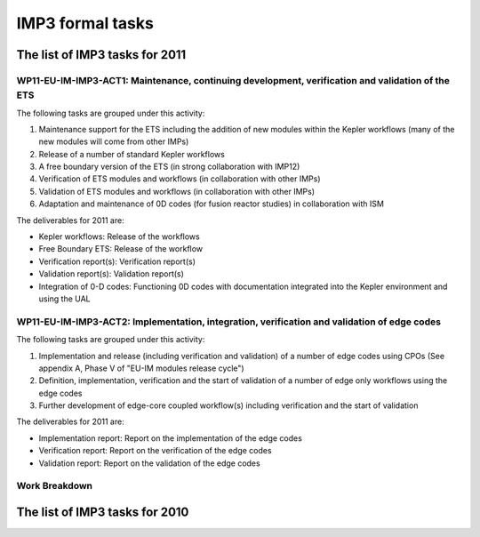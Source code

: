 .. _imp3_tasks:

IMP3 formal tasks
=================

The list of IMP3 tasks for 2011
-------------------------------

WP11-EU-IM-IMP3-ACT1: Maintenance, continuing development, verification and validation of the ETS
~~~~~~~~~~~~~~~~~~~~~~~~~~~~~~~~~~~~~~~~~~~~~~~~~~~~~~~~~~~~~~~~~~~~~~~~~~~~~~~~~~~~~~~~~~~~~~~

The following tasks are grouped under this activity:

1. Maintenance support for the ETS including the addition of new modules
   within the Kepler workflows (many of the new modules will come from
   other IMPs)

2. Release of a number of standard Kepler workflows

3. A free boundary version of the ETS (in strong collaboration with
   IMP12)

4. Verification of ETS modules and workflows (in collaboration with
   other IMPs)

5. Validation of ETS modules and workflows (in collaboration with other
   IMPs)

6. Adaptation and maintenance of 0D codes (for fusion reactor studies)
   in collaboration with ISM

The deliverables for 2011 are:

-  Kepler workflows: Release of the workflows
-  Free Boundary ETS: Release of the workflow
-  Verification report(s): Verification report(s)
-  Validation report(s): Validation report(s)
-  Integration of 0-D codes: Functioning 0D codes with documentation
   integrated into the Kepler environment and using the UAL

WP11-EU-IM-IMP3-ACT2: Implementation, integration, verification and validation of edge codes
~~~~~~~~~~~~~~~~~~~~~~~~~~~~~~~~~~~~~~~~~~~~~~~~~~~~~~~~~~~~~~~~~~~~~~~~~~~~~~~~~~~~~~~~~~

The following tasks are grouped under this activity:

1. Implementation and release (including verification and validation) of
   a number of edge codes using CPOs (See appendix A, Phase V of "EU-IM
   modules release cycle")

2. Definition, implementation, verification and the start of validation
   of a number of edge only workflows using the edge codes

3. Further development of edge-core coupled workflow(s) including
   verification and the start of validation

The deliverables for 2011 are:

-  Implementation report: Report on the implementation of the edge codes
-  Verification report: Report on the verification of the edge codes
-  Validation report: Report on the validation of the edge codes

Work Breakdown
~~~~~~~~~~~~~~

+-----------------------+--------+-----------+-----------+-------------+
| *Work Description*    | *Assoc | *Manpower | *Manpower | *Hardware,  |
|                       | iate*  | Baseline  | Priority  | Cons.,      |
|                       |        | Support   | Support   | Other       |
|                       |        | (ppy)*    | (ppy)*    | Expenditure |
|                       |        |           |           | Priority    |
|                       |        |           |           | Support     |
|                       |        |           |           | (kEuros)*   |
+=======================+========+===========+===========+=============+
| WP11-EU-IM-IMP3-ACT1-01 | CCFE   | 0.10      | 0.00      | 0.00        |
| /CCFE/BS              |        |           |           |             |
+-----------------------+--------+-----------+-----------+-------------+
| WP11-EU-IM-IMP3-ACT1-01 | CEA    | 0.00      | 1.10      | 0.00        |
| /CEA                  |        |           |           |             |
+-----------------------+--------+-----------+-----------+-------------+
| WP11-EU-IM-IMP3-ACT1-01 | HAS    | 0.00      | 0.30      | 0.00        |
| /HAS                  |        |           |           |             |
+-----------------------+--------+-----------+-----------+-------------+
| WP11-EU-IM-IMP3-ACT1-01 | Hellen | 0.50      | 0.00      | 0.00        |
| /Hellenic             | ic     |           |           |             |
| Republic              | Republ |           |           |             |
|                       | ic     |           |           |             |
+-----------------------+--------+-----------+-----------+-------------+
| WP11-EU-IM-IMP3-ACT1-01 | IPP    | 0.00      | 0.20      | 0.00        |
| /IPP                  |        |           |           |             |
+-----------------------+--------+-----------+-----------+-------------+
| WP11-EU-IM-IMP3-ACT1-01 | IPPLM  | 0.00      | 1.00      | 0.00        |
| /IPPLM                |        |           |           |             |
+-----------------------+--------+-----------+-----------+-------------+
| WP11-EU-IM-IMP3-ACT1-01 | IST    | 0.00      | 0.35      | 0.00        |
| /IST                  |        |           |           |             |
+-----------------------+--------+-----------+-----------+-------------+
| WP11-EU-IM-IMP3-ACT1-01 | VR     | 0.30      | 0.00      | 0.00        |
| /VR                   |        |           |           |             |
+-----------------------+--------+-----------+-----------+-------------+
| WP11-EU-IM-IMP3-ACT1-02 | CCFE   | 0.00      | 0.10      | 0.00        |
| /CCFE                 |        |           |           |             |
+-----------------------+--------+-----------+-----------+-------------+
| WP11-EU-IM-IMP3-ACT1-02 | CEA    | 0.70      | 0.00      | 0.00        |
| /CEA                  |        |           |           |             |
+-----------------------+--------+-----------+-----------+-------------+
| WP11-EU-IM-IMP3-ACT1-02 | HAS    | 0.20      | 0.00      | 0.00        |
| /HAS                  |        |           |           |             |
+-----------------------+--------+-----------+-----------+-------------+
| WP11-EU-IM-IMP3-ACT1-02 | IST    | 0.00      | 0.50      | 0.00        |
| /IST                  |        |           |           |             |
+-----------------------+--------+-----------+-----------+-------------+
| WP11-EU-IM-IMP3-ACT1-02 | VR     | 0.00      | 0.08      | 0.00        |
| /VR                   |        |           |           |             |
+-----------------------+--------+-----------+-----------+-------------+
| WP11-EU-IM-IMP3-ACT1-03 | IST    | 0.00      | 0.45      | 0.00        |
| /IST                  |        |           |           |             |
+-----------------------+--------+-----------+-----------+-------------+
| WP11-EU-IM-IMP3-ACT1-03 | IST    | 0.10      | 0.00      | 0.00        |
| /IST/BS               |        |           |           |             |
+-----------------------+--------+-----------+-----------+-------------+
| WP11-EU-IM-IMP3-ACT2-01 | CEA    | 0.20      | 0.00      | 0.00        |
| /CEA                  |        |           |           |             |
+-----------------------+--------+-----------+-----------+-------------+
| WP11-EU-IM-IMP3-ACT2-01 | FOM_Ri | 0.20      | 0.00      | 0.00        |
| /FOM_Rijnhuizen       | jnhuiz |           |           |             |
|                       | en     |           |           |             |
+-----------------------+--------+-----------+-----------+-------------+
| WP11-EU-IM-IMP3-ACT2-01 | FZJ    | 0.20      | 0.00      | 0.00        |
| /FZJ                  |        |           |           |             |
+-----------------------+--------+-----------+-----------+-------------+
| WP11-EU-IM-IMP3-ACT2-01 | IPP    | 0.25      | 0.00      | 0.00        |
| /IPP/BS               |        |           |           |             |
+-----------------------+--------+-----------+-----------+-------------+
| WP11-EU-IM-IMP3-ACT2-01 | IPPLM  | 0.00      | 0.10      | 0.00        |
| /IPPLM                |        |           |           |             |
+-----------------------+--------+-----------+-----------+-------------+
| WP11-EU-IM-IMP3-ACT2-01 | TEKES  | 0.00      | 0.17      | 0.00        |
| /TEKES                |        |           |           |             |
+-----------------------+--------+-----------+-----------+-------------+
| WP11-EU-IM-IMP3-ACT2-02 | IPP    | 0.00      | 0.05      | 0.00        |
| /IPP                  |        |           |           |             |
+-----------------------+--------+-----------+-----------+-------------+
| WP11-EU-IM-IMP3-ACT2-02 | IPP    | 0.20      | 0.00      | 0.00        |
| /IPP/BS               |        |           |           |             |
+-----------------------+--------+-----------+-----------+-------------+
| WP11-EU-IM-IMP3-ACT2-02 | TEKES  | 0.10      | 0.00      | 0.00        |
| /TEKES/BS             |        |           |           |             |
+-----------------------+--------+-----------+-----------+-------------+
| WP11-EU-IM-IMP3-ACT2-03 | IPP    | 0.00      | 0.30      | 0.00        |
| /IPP                  |        |           |           |             |
+-----------------------+--------+-----------+-----------+-------------+
| WP11-EU-IM-IMP3-ACT2-03 | IPP    | 0.15      | 0.00      | 0.00        |
| /IPP/BS               |        |           |           |             |
+-----------------------+--------+-----------+-----------+-------------+
| Total                 |        | 3.20      | 4.70      | 0.00        |
+-----------------------+--------+-----------+-----------+-------------+

The list of IMP3 tasks for 2010
-------------------------------

+-----------+------+-------+---+----+----+----------------------------+
| Task      | Asso | Name  | T | Ma | Co |                            |
|           | ciat |       | y | np | mm |                            |
|           | ion  |       | p | ow | en |                            |
|           |      |       | e | er | ts |                            |
|           |      |       | o | (p | fr |                            |
|           |      |       | f | py | om |                            |
|           |      |       | s | )  | EC |                            |
|           |      |       | u |    | OM |                            |
|           |      |       | p |    |    |                            |
|           |      |       | p |    |    |                            |
|           |      |       | o |    |    |                            |
|           |      |       | r |    |    |                            |
|           |      |       | t |    |    |                            |
+===========+======+=======+===+====+====+============================+
| WP10-EU-IM- | CEA  | Phili | P | 0. | 0. | Continued with extended    |
| IMP3-ACT1 |      | ppe   | S | 17 | 17 | scope including            |
| -T1:      |      | Huynh |   |    |    | WP09-EU-IM-IMP3-T2           |
|           |      |       |   |    |    | "Maintenance, continuing   |
| ETS       |      |       |   |    |    | development, verification  |
| maintenan |      |       |   |    |    | and validation of the      |
| ce        |      |       |   |    |    | ETS"Development related to |
|           |      |       |   |    |    | kepler framework, and the  |
|           |      |       |   |    |    | UAL softwareComplex        |
|           |      |       |   |    |    | workflow inside            |
|           |      |       |   |    |    | KEPLERReport on the 0 D    |
|           |      |       |   |    |    | code                       |
+-----------+------+-------+---+----+----+----------------------------+
| Vincent   | PS   | 0.25  | 0 |    |    |                            |
| Basiuk    |      |       | . |    |    |                            |
|           |      |       | 2 |    |    |                            |
|           |      |       | 5 |    |    |                            |
+-----------+------+-------+---+----+----+----------------------------+
| Jean-Fran | PS   | 0.08  | 0 |    |    |                            |
| çois      |      |       | . |    |    |                            |
| Artaud    |      |       | 0 |    |    |                            |
|           |      |       | 8 |    |    |                            |
+-----------+------+-------+---+----+----+----------------------------+
| Frédéric  | PS   | 0.08  | 0 |    |    |                            |
| Imbeaux   |      |       | . |    |    |                            |
|           |      |       | 0 |    |    |                            |
|           |      |       | 8 |    |    |                            |
+-----------+------+-------+---+----+----+----------------------------+
| ENEA -    | Mass | PS    | 0 | 0. | Th |                            |
| Frascati  | imo  |       | . | 17 | e  |                            |
|           | Mari |       | 1 |    | pr |                            |
|           | nucc |       | 7 |    | op |                            |
|           | i    |       |   |    | os |                            |
|           |      |       |   |    | ed |                            |
|           |      |       |   |    | ac |                            |
|           |      |       |   |    | ti |                            |
|           |      |       |   |    | vi |                            |
|           |      |       |   |    | ty |                            |
|           |      |       |   |    | co |                            |
|           |      |       |   |    | nc |                            |
|           |      |       |   |    | er |                            |
|           |      |       |   |    | ns |                            |
|           |      |       |   |    | th |                            |
|           |      |       |   |    | e  |                            |
|           |      |       |   |    | po |                            |
|           |      |       |   |    | in |                            |
|           |      |       |   |    | t  |                            |
|           |      |       |   |    | (6 |                            |
|           |      |       |   |    | )  |                            |
|           |      |       |   |    | of |                            |
|           |      |       |   |    | th |                            |
|           |      |       |   |    | e  |                            |
|           |      |       |   |    | "D |                            |
|           |      |       |   |    | es |                            |
|           |      |       |   |    | cr |                            |
|           |      |       |   |    | ip |                            |
|           |      |       |   |    | ti |                            |
|           |      |       |   |    | on |                            |
|           |      |       |   |    | of |                            |
|           |      |       |   |    | wo |                            |
|           |      |       |   |    | rk |                            |
|           |      |       |   |    | ": |                            |
|           |      |       |   |    | "V |                            |
|           |      |       |   |    | er |                            |
|           |      |       |   |    | if |                            |
|           |      |       |   |    | ic |                            |
|           |      |       |   |    | at |                            |
|           |      |       |   |    | io |                            |
|           |      |       |   |    | n  |                            |
|           |      |       |   |    | re |                            |
|           |      |       |   |    | po |                            |
|           |      |       |   |    | rt |                            |
|           |      |       |   |    | s  |                            |
|           |      |       |   |    | de |                            |
|           |      |       |   |    | sc |                            |
|           |      |       |   |    | ri |                            |
|           |      |       |   |    | bi |                            |
|           |      |       |   |    | ng |                            |
|           |      |       |   |    | th |                            |
|           |      |       |   |    | e  |                            |
|           |      |       |   |    | co |                            |
|           |      |       |   |    | mp |                            |
|           |      |       |   |    | ar |                            |
|           |      |       |   |    | is |                            |
|           |      |       |   |    | on |                            |
|           |      |       |   |    | of |                            |
|           |      |       |   |    | th |                            |
|           |      |       |   |    | e  |                            |
|           |      |       |   |    | ET |                            |
|           |      |       |   |    | S  |                            |
|           |      |       |   |    | ag |                            |
|           |      |       |   |    | ai |                            |
|           |      |       |   |    | ns |                            |
|           |      |       |   |    | t  |                            |
|           |      |       |   |    | an |                            |
|           |      |       |   |    | d  |                            |
|           |      |       |   |    | an |                            |
|           |      |       |   |    | al |                            |
|           |      |       |   |    | yt |                            |
|           |      |       |   |    | ic |                            |
|           |      |       |   |    | re |                            |
|           |      |       |   |    | su |                            |
|           |      |       |   |    | lt |                            |
|           |      |       |   |    | s  |                            |
|           |      |       |   |    | an |                            |
|           |      |       |   |    | d  |                            |
|           |      |       |   |    | ex |                            |
|           |      |       |   |    | is |                            |
|           |      |       |   |    | ti |                            |
|           |      |       |   |    | ng |                            |
|           |      |       |   |    | 1d |                            |
|           |      |       |   |    | tr |                            |
|           |      |       |   |    | an |                            |
|           |      |       |   |    | sp |                            |
|           |      |       |   |    | or |                            |
|           |      |       |   |    | t  |                            |
|           |      |       |   |    | co |                            |
|           |      |       |   |    | de |                            |
|           |      |       |   |    | s" |                            |
|           |      |       |   |    | .  |                            |
|           |      |       |   |    | Dr |                            |
|           |      |       |   |    | .  |                            |
|           |      |       |   |    | Ma |                            |
|           |      |       |   |    | ri |                            |
|           |      |       |   |    | nu |                            |
|           |      |       |   |    | cc |                            |
|           |      |       |   |    | i  |                            |
|           |      |       |   |    | is |                            |
|           |      |       |   |    | pr |                            |
|           |      |       |   |    | op |                            |
|           |      |       |   |    | os |                            |
|           |      |       |   |    | in |                            |
|           |      |       |   |    | g  |                            |
|           |      |       |   |    | th |                            |
|           |      |       |   |    | e  |                            |
|           |      |       |   |    | po |                            |
|           |      |       |   |    | rt |                            |
|           |      |       |   |    | in |                            |
|           |      |       |   |    | g  |                            |
|           |      |       |   |    | (e |                            |
|           |      |       |   |    | ve |                            |
|           |      |       |   |    | nt |                            |
|           |      |       |   |    | ua |                            |
|           |      |       |   |    | ll |                            |
|           |      |       |   |    | y  |                            |
|           |      |       |   |    | in |                            |
|           |      |       |   |    | co |                            |
|           |      |       |   |    | ll |                            |
|           |      |       |   |    | ab |                            |
|           |      |       |   |    | or |                            |
|           |      |       |   |    | at |                            |
|           |      |       |   |    | io |                            |
|           |      |       |   |    | n  |                            |
|           |      |       |   |    | wi |                            |
|           |      |       |   |    | th |                            |
|           |      |       |   |    | ot |                            |
|           |      |       |   |    | he |                            |
|           |      |       |   |    | r  |                            |
|           |      |       |   |    | in |                            |
|           |      |       |   |    | st |                            |
|           |      |       |   |    | it |                            |
|           |      |       |   |    | ut |                            |
|           |      |       |   |    | io |                            |
|           |      |       |   |    | ns |                            |
|           |      |       |   |    | )  |                            |
|           |      |       |   |    | of |                            |
|           |      |       |   |    | th |                            |
|           |      |       |   |    | e  |                            |
|           |      |       |   |    | JE |                            |
|           |      |       |   |    | TT |                            |
|           |      |       |   |    | O  |                            |
|           |      |       |   |    | co |                            |
|           |      |       |   |    | de |                            |
|           |      |       |   |    | on |                            |
|           |      |       |   |    | th |                            |
|           |      |       |   |    | e  |                            |
|           |      |       |   |    | Ga |                            |
|           |      |       |   |    | te |                            |
|           |      |       |   |    | wa |                            |
|           |      |       |   |    | y, |                            |
|           |      |       |   |    | in |                            |
|           |      |       |   |    | or |                            |
|           |      |       |   |    | de |                            |
|           |      |       |   |    | r  |                            |
|           |      |       |   |    | to |                            |
|           |      |       |   |    | ve |                            |
|           |      |       |   |    | ri |                            |
|           |      |       |   |    | fy |                            |
|           |      |       |   |    | th |                            |
|           |      |       |   |    | e  |                            |
|           |      |       |   |    | ET |                            |
|           |      |       |   |    | S  |                            |
|           |      |       |   |    | ag |                            |
|           |      |       |   |    | ai |                            |
|           |      |       |   |    | ns |                            |
|           |      |       |   |    | t  |                            |
|           |      |       |   |    | it |                            |
|           |      |       |   |    | .  |                            |
+-----------+------+-------+---+----+----+----------------------------+
| IST       | Jorg | PS    | 0 | 0. | 1. |                            |
|           | e    |       | . | 25 |  C |                            |
|           | Ferr |       | 2 |    | od |                            |
|           | eira |       | 5 |    | e  |                            |
|           |      |       |   |    |    |                            |
|           |      |       |   |    |  I |                            |
|           |      |       |   |    | nt |                            |
|           |      |       |   |    | eg |                            |
|           |      |       |   |    | ra |                            |
|           |      |       |   |    | ti |                            |
|           |      |       |   |    | on |                            |
|           |      |       |   |    | ,  |                            |
|           |      |       |   |    |    |                            |
|           |      |       |   |    |  m |                            |
|           |      |       |   |    | ai |                            |
|           |      |       |   |    | nt |                            |
|           |      |       |   |    | en |                            |
|           |      |       |   |    | an |                            |
|           |      |       |   |    | ce |                            |
|           |      |       |   |    |    |                            |
|           |      |       |   |    |  a |                            |
|           |      |       |   |    | nd |                            |
|           |      |       |   |    |    |                            |
|           |      |       |   |    |  v |                            |
|           |      |       |   |    | er |                            |
|           |      |       |   |    | if |                            |
|           |      |       |   |    | ic |                            |
|           |      |       |   |    | at |                            |
|           |      |       |   |    | io |                            |
|           |      |       |   |    | n  |                            |
|           |      |       |   |    |    |                            |
|           |      |       |   |    |  o |                            |
|           |      |       |   |    | f  |                            |
|           |      |       |   |    |    |                            |
|           |      |       |   |    |  t |                            |
|           |      |       |   |    | he |                            |
|           |      |       |   |    |    |                            |
|           |      |       |   |    |  E |                            |
|           |      |       |   |    | TS |                            |
|           |      |       |   |    | .  |                            |
|           |      |       |   |    | 2. |                            |
|           |      |       |   |    |  D |                            |
|           |      |       |   |    | ev |                            |
|           |      |       |   |    | el |                            |
|           |      |       |   |    | op |                            |
|           |      |       |   |    | me |                            |
|           |      |       |   |    | nt |                            |
|           |      |       |   |    |    |                            |
|           |      |       |   |    |  o |                            |
|           |      |       |   |    | f  |                            |
|           |      |       |   |    |    |                            |
|           |      |       |   |    |  s |                            |
|           |      |       |   |    | ta |                            |
|           |      |       |   |    | nd |                            |
|           |      |       |   |    | ar |                            |
|           |      |       |   |    | d  |                            |
|           |      |       |   |    |    |                            |
|           |      |       |   |    |  K |                            |
|           |      |       |   |    | ep |                            |
|           |      |       |   |    | le |                            |
|           |      |       |   |    | r  |                            |
|           |      |       |   |    |    |                            |
|           |      |       |   |    |  w |                            |
|           |      |       |   |    | or |                            |
|           |      |       |   |    | kf |                            |
|           |      |       |   |    | lo |                            |
|           |      |       |   |    | ws |                            |
|           |      |       |   |    | .  |                            |
+-----------+------+-------+---+----+----+----------------------------+
| António   | PS   | 0.35  | 0 |    |    |                            |
| Figueired |      |       | . |    |    |                            |
| o         |      |       | 3 |    |    |                            |
|           |      |       | 5 |    |    |                            |
+-----------+------+-------+---+----+----+----------------------------+
| WP10-EU-IM- | VR   | Pär   | B | 0. | 0. | Introduce and maintain the |
| IMP3-ACT1 |      | Stran | S | 08 | 08 | TCI module covering        |
| -T2:      |      | d     |   |    |    | different anomalous        |
|           |      |       |   |    |    | transport modules          |
| Finalizat |      |       |   |    |    | (Weiland, GLF23, REU-IM and  |
| ion       |      |       |   |    |    | EDWM) into the ETS         |
| of IMP3   |      |       |   |    |    | framework. Focus on work   |
| core      |      |       |   |    |    | here is on the code        |
| modules   |      |       |   |    |    | interfaces. In particular, |
|           |      |       |   |    |    | the EDWM component         |
|           |      |       |   |    |    | (Extended version of teh   |
|           |      |       |   |    |    | WEILAND model provide      |
|           |      |       |   |    |    | drift wave based impurity  |
|           |      |       |   |    |    | transport coefficients.)   |
+-----------+------+-------+---+----+----+----------------------------+
| HAS       | King | PS    | 0 | 0. | As |                            |
|           | a    |       | . | 15 | so |                            |
|           | Gál  |       | 1 |    | ci |                            |
|           |      |       | 5 |    | at |                            |
|           |      |       |   |    | io |                            |
|           |      |       |   |    | n- |                            |
|           |      |       |   |    | HA |                            |
|           |      |       |   |    | S  |                            |
|           |      |       |   |    | ha |                            |
|           |      |       |   |    | s  |                            |
|           |      |       |   |    | de |                            |
|           |      |       |   |    | ve |                            |
|           |      |       |   |    | lo |                            |
|           |      |       |   |    | pe |                            |
|           |      |       |   |    | d  |                            |
|           |      |       |   |    | a  |                            |
|           |      |       |   |    | C+ |                            |
|           |      |       |   |    | +  |                            |
|           |      |       |   |    | pe |                            |
|           |      |       |   |    | ll |                            |
|           |      |       |   |    | et |                            |
|           |      |       |   |    | ab |                            |
|           |      |       |   |    | la |                            |
|           |      |       |   |    | ti |                            |
|           |      |       |   |    | on |                            |
|           |      |       |   |    | mo |                            |
|           |      |       |   |    | du |                            |
|           |      |       |   |    | le |                            |
|           |      |       |   |    | fo |                            |
|           |      |       |   |    | r  |                            |
|           |      |       |   |    | ET |                            |
|           |      |       |   |    | S  |                            |
|           |      |       |   |    | du |                            |
|           |      |       |   |    | ri |                            |
|           |      |       |   |    | ng |                            |
|           |      |       |   |    | 20 |                            |
|           |      |       |   |    | 09 |                            |
|           |      |       |   |    | .  |                            |
|           |      |       |   |    | Th |                            |
|           |      |       |   |    | is |                            |
|           |      |       |   |    | mo |                            |
|           |      |       |   |    | du |                            |
|           |      |       |   |    | le |                            |
|           |      |       |   |    | st |                            |
|           |      |       |   |    | il |                            |
|           |      |       |   |    | l  |                            |
|           |      |       |   |    | ne |                            |
|           |      |       |   |    | ed |                            |
|           |      |       |   |    | s  |                            |
|           |      |       |   |    | so |                            |
|           |      |       |   |    | me |                            |
|           |      |       |   |    | te |                            |
|           |      |       |   |    | st |                            |
|           |      |       |   |    | in |                            |
|           |      |       |   |    | g  |                            |
|           |      |       |   |    | an |                            |
|           |      |       |   |    | d  |                            |
|           |      |       |   |    | it |                            |
|           |      |       |   |    | sh |                            |
|           |      |       |   |    | ou |                            |
|           |      |       |   |    | ld |                            |
|           |      |       |   |    | be |                            |
|           |      |       |   |    | im |                            |
|           |      |       |   |    | pl |                            |
|           |      |       |   |    | em |                            |
|           |      |       |   |    | en |                            |
|           |      |       |   |    | te |                            |
|           |      |       |   |    | d  |                            |
|           |      |       |   |    | in |                            |
|           |      |       |   |    | ET |                            |
|           |      |       |   |    | S  |                            |
|           |      |       |   |    | in |                            |
|           |      |       |   |    | th |                            |
|           |      |       |   |    | e  |                            |
|           |      |       |   |    | be |                            |
|           |      |       |   |    | gi |                            |
|           |      |       |   |    | nn |                            |
|           |      |       |   |    | in |                            |
|           |      |       |   |    | g  |                            |
|           |      |       |   |    | of |                            |
|           |      |       |   |    | 20 |                            |
|           |      |       |   |    | 10 |                            |
|           |      |       |   |    | .  |                            |
|           |      |       |   |    | Th |                            |
|           |      |       |   |    | e  |                            |
|           |      |       |   |    | pe |                            |
|           |      |       |   |    | ll |                            |
|           |      |       |   |    | et |                            |
|           |      |       |   |    | mo |                            |
|           |      |       |   |    | du |                            |
|           |      |       |   |    | le |                            |
|           |      |       |   |    | is |                            |
|           |      |       |   |    | pl |                            |
|           |      |       |   |    | an |                            |
|           |      |       |   |    | ed |                            |
|           |      |       |   |    | to |                            |
|           |      |       |   |    | be |                            |
|           |      |       |   |    | us |                            |
|           |      |       |   |    | ed |                            |
|           |      |       |   |    | fo |                            |
|           |      |       |   |    | r  |                            |
|           |      |       |   |    | IT |                            |
|           |      |       |   |    | ER |                            |
|           |      |       |   |    | si |                            |
|           |      |       |   |    | mu |                            |
|           |      |       |   |    | la |                            |
|           |      |       |   |    | ti |                            |
|           |      |       |   |    | on |                            |
|           |      |       |   |    | s  |                            |
|           |      |       |   |    | in |                            |
|           |      |       |   |    | th |                            |
|           |      |       |   |    | e  |                            |
|           |      |       |   |    | ne |                            |
|           |      |       |   |    | xt |                            |
|           |      |       |   |    | ye |                            |
|           |      |       |   |    | ar |                            |
|           |      |       |   |    | .  |                            |
+-----------+------+-------+---+----+----+----------------------------+
| WP10-EU-IM- | No   | BS    | - | -  | -  |                            |
| IMP3-ACT1 | prop |       |   |    |    |                            |
| -T3:      | osal |       |   |    |    |                            |
|           | s    |       |   |    |    |                            |
| Free      | have |       |   |    |    |                            |
| boundary  | been |       |   |    |    |                            |
| ETS       | rece |       |   |    |    |                            |
|           | ived |       |   |    |    |                            |
+-----------+------+-------+---+----+----+----------------------------+
| WP10-EU-IM- | CCFE | Irina | P | 0, | 0, | Verification of the ETS    |
| IMP3-ACT1 |      | Voits | S | 1  | 1  | transport solver and       |
| -T4:      |      | ekhov |   |    |    | models implemented in ETS  |
|           |      | itch  |   |    |    | by comparing them with the |
| ETS V&V   |      |       |   |    |    | ASTRA code (GLF23,         |
|           |      |       |   |    |    | Coppi-Tang,                |
|           |      |       |   |    |    | Bohm-gyroBohm).            |
|           |      |       |   |    |    | Participation in the       |
|           |      |       |   |    |    | implementation of other    |
|           |      |       |   |    |    | transport models in ETS.   |
|           |      |       |   |    |    | Development of the         |
|           |      |       |   |    |    | coupling with FMCFM        |
|           |      |       |   |    |    | interface if requested.    |
|           |      |       |   |    |    | Participation in testing   |
|           |      |       |   |    |    | of the other modules (NBI, |
|           |      |       |   |    |    | ICRH, current diffusion)   |
|           |      |       |   |    |    | can be                     |
|           |      |       |   |    |    | envisaged.Validation of    |
|           |      |       |   |    |    | the ETS code on MAST       |
|           |      |       |   |    |    | experimental data.Written  |
|           |      |       |   |    |    | validation report          |
|           |      |       |   |    |    | describing the comparison  |
|           |      |       |   |    |    | of the ETS workflows       |
|           |      |       |   |    |    | against MAST experiment or |
|           |      |       |   |    |    | first principles based     |
|           |      |       |   |    |    | models.JET can provide     |
|           |      |       |   |    |    | datasets (subject to       |
|           |      |       |   |    |    | agreement of EFDA JET      |
|           |      |       |   |    |    | Leader) for analysis &     |
|           |      |       |   |    |    | hardware to run jobs for   |
|           |      |       |   |    |    | comparison with ETS solver |
|           |      |       |   |    |    | results.ETS activities     |
|           |      |       |   |    |    | will be paralleled by      |
|           |      |       |   |    |    | studies of fast transient  |
|           |      |       |   |    |    | phenomena on MAST (pellet  |
|           |      |       |   |    |    | injection) taking          |
|           |      |       |   |    |    | advantage of the new high  |
|           |      |       |   |    |    | spatial and temporal       |
|           |      |       |   |    |    | resolution Thomson         |
|           |      |       |   |    |    | scattering system.NOTE: In |
|           |      |       |   |    |    | the Call it states that    |
|           |      |       |   |    |    | Priority and Baseline      |
|           |      |       |   |    |    | Support are available for  |
|           |      |       |   |    |    | this Task, but only        |
|           |      |       |   |    |    | Priority Support is        |
|           |      |       |   |    |    | available in ECOM. CCFE    |
|           |      |       |   |    |    | could split this proposal  |
|           |      |       |   |    |    | between Priority and       |
|           |      |       |   |    |    | Baseline if required.      |
+-----------+------+-------+---+----+----+----------------------------+
| James     | PS   | 0,1   | 0 |    |    |                            |
| Conboy    |      |       | , |    |    |                            |
|           |      |       | 1 |    |    |                            |
+-----------+------+-------+---+----+----+----------------------------+
| Luca      | PS   | 0,1   | 0 |    |    |                            |
| Garzotti  |      |       | , |    |    |                            |
|           |      |       | 1 |    |    |                            |
+-----------+------+-------+---+----+----+----------------------------+
| Robert    | PS   | 0,1   | 0 |    |    |                            |
| Akers     |      |       | , |    |    |                            |
|           |      |       | 1 |    |    |                            |
+-----------+------+-------+---+----+----+----------------------------+
| IPP       | Grig | PS    | 0 | 0, | If |                            |
|           | ory  |       | , | 25 | no |                            |
|           | Pere |       | 2 |    | t  |                            |
|           | verz |       | 5 |    | se |                            |
|           | ev   |       |   |    | le |                            |
|           |      |       |   |    | ct |                            |
|           |      |       |   |    | ed |                            |
|           |      |       |   |    | as |                            |
|           |      |       |   |    | de |                            |
|           |      |       |   |    | pu |                            |
|           |      |       |   |    | ty |                            |
|           |      |       |   |    | pr |                            |
|           |      |       |   |    | oj |                            |
|           |      |       |   |    | ec |                            |
|           |      |       |   |    | t  |                            |
|           |      |       |   |    | le |                            |
|           |      |       |   |    | ad |                            |
|           |      |       |   |    | er |                            |
|           |      |       |   |    | ,  |                            |
|           |      |       |   |    | th |                            |
|           |      |       |   |    | en |                            |
|           |      |       |   |    | Dr |                            |
|           |      |       |   |    | Pe |                            |
|           |      |       |   |    | re |                            |
|           |      |       |   |    | ve |                            |
|           |      |       |   |    | rz |                            |
|           |      |       |   |    | ev |                            |
|           |      |       |   |    | wi |                            |
|           |      |       |   |    | ll |                            |
|           |      |       |   |    | co |                            |
|           |      |       |   |    | nt |                            |
|           |      |       |   |    | ri |                            |
|           |      |       |   |    | bu |                            |
|           |      |       |   |    | te |                            |
|           |      |       |   |    | un |                            |
|           |      |       |   |    | de |                            |
|           |      |       |   |    | r  |                            |
|           |      |       |   |    | th |                            |
|           |      |       |   |    | is |                            |
|           |      |       |   |    | ta |                            |
|           |      |       |   |    | sk |                            |
|           |      |       |   |    | to |                            |
|           |      |       |   |    | th |                            |
|           |      |       |   |    | e  |                            |
|           |      |       |   |    | de |                            |
|           |      |       |   |    | ve |                            |
|           |      |       |   |    | lo |                            |
|           |      |       |   |    | pm |                            |
|           |      |       |   |    | en |                            |
|           |      |       |   |    | t  |                            |
|           |      |       |   |    | of |                            |
|           |      |       |   |    | th |                            |
|           |      |       |   |    | e  |                            |
|           |      |       |   |    | ET |                            |
|           |      |       |   |    | S  |                            |
|           |      |       |   |    | (V |                            |
|           |      |       |   |    | &V |                            |
|           |      |       |   |    | ). |                            |
|           |      |       |   |    | If |                            |
|           |      |       |   |    | he |                            |
|           |      |       |   |    | is |                            |
|           |      |       |   |    | se |                            |
|           |      |       |   |    | le |                            |
|           |      |       |   |    | ct |                            |
|           |      |       |   |    | ed |                            |
|           |      |       |   |    | as |                            |
|           |      |       |   |    | a  |                            |
|           |      |       |   |    | de |                            |
|           |      |       |   |    | pu |                            |
|           |      |       |   |    | ty |                            |
|           |      |       |   |    | pr |                            |
|           |      |       |   |    | oj |                            |
|           |      |       |   |    | ec |                            |
|           |      |       |   |    | t  |                            |
|           |      |       |   |    | le |                            |
|           |      |       |   |    | ad |                            |
|           |      |       |   |    | er |                            |
|           |      |       |   |    | ,  |                            |
|           |      |       |   |    | hi |                            |
|           |      |       |   |    | s  |                            |
|           |      |       |   |    | co |                            |
|           |      |       |   |    | nt |                            |
|           |      |       |   |    | ri |                            |
|           |      |       |   |    | bu |                            |
|           |      |       |   |    | ti |                            |
|           |      |       |   |    | on |                            |
|           |      |       |   |    | wi |                            |
|           |      |       |   |    | ll |                            |
|           |      |       |   |    | no |                            |
|           |      |       |   |    | t  |                            |
|           |      |       |   |    | be |                            |
|           |      |       |   |    | th |                            |
|           |      |       |   |    | e  |                            |
|           |      |       |   |    | fu |                            |
|           |      |       |   |    | ll |                            |
|           |      |       |   |    | re |                            |
|           |      |       |   |    | qu |                            |
|           |      |       |   |    | es |                            |
|           |      |       |   |    | te |                            |
|           |      |       |   |    | d  |                            |
|           |      |       |   |    | 0. |                            |
|           |      |       |   |    | 25 |                            |
|           |      |       |   |    | bu |                            |
|           |      |       |   |    | t  |                            |
|           |      |       |   |    | so |                            |
|           |      |       |   |    | me |                            |
|           |      |       |   |    | wh |                            |
|           |      |       |   |    | at |                            |
|           |      |       |   |    | lo |                            |
|           |      |       |   |    | we |                            |
|           |      |       |   |    | r  |                            |
|           |      |       |   |    | (t |                            |
|           |      |       |   |    | o  |                            |
|           |      |       |   |    | be |                            |
|           |      |       |   |    | ne |                            |
|           |      |       |   |    | go |                            |
|           |      |       |   |    | ti |                            |
|           |      |       |   |    | at |                            |
|           |      |       |   |    | ed |                            |
|           |      |       |   |    | ). |                            |
+-----------+------+-------+---+----+----+----------------------------+
| IPPLM     | Roma | PS    | 0 | 0. | Ve |                            |
|           | n    |       | . | 5  | ri |                            |
|           | Stan |       | 5 |    | fi |                            |
|           | kiew |       |   |    | ca |                            |
|           | icz  |       |   |    | ti |                            |
|           |      |       |   |    | on |                            |
|           |      |       |   |    | an |                            |
|           |      |       |   |    | d  |                            |
|           |      |       |   |    | va |                            |
|           |      |       |   |    | li |                            |
|           |      |       |   |    | da |                            |
|           |      |       |   |    | ti |                            |
|           |      |       |   |    | on |                            |
|           |      |       |   |    | of |                            |
|           |      |       |   |    | th |                            |
|           |      |       |   |    | e  |                            |
|           |      |       |   |    | ET |                            |
|           |      |       |   |    | S  |                            |
|           |      |       |   |    | fo |                            |
|           |      |       |   |    | r  |                            |
|           |      |       |   |    | st |                            |
|           |      |       |   |    | if |                            |
|           |      |       |   |    | f  |                            |
|           |      |       |   |    | tr |                            |
|           |      |       |   |    | an |                            |
|           |      |       |   |    | sp |                            |
|           |      |       |   |    | or |                            |
|           |      |       |   |    | t  |                            |
|           |      |       |   |    | pr |                            |
|           |      |       |   |    | ob |                            |
|           |      |       |   |    | le |                            |
|           |      |       |   |    | m. |                            |
|           |      |       |   |    | Te |                            |
|           |      |       |   |    | st |                            |
|           |      |       |   |    | in |                            |
|           |      |       |   |    | g  |                            |
|           |      |       |   |    | of |                            |
|           |      |       |   |    | th |                            |
|           |      |       |   |    | e  |                            |
|           |      |       |   |    | ET |                            |
|           |      |       |   |    | S  |                            |
|           |      |       |   |    | fo |                            |
|           |      |       |   |    | r  |                            |
|           |      |       |   |    | st |                            |
|           |      |       |   |    | if |                            |
|           |      |       |   |    | f  |                            |
|           |      |       |   |    | tr |                            |
|           |      |       |   |    | an |                            |
|           |      |       |   |    | sp |                            |
|           |      |       |   |    | or |                            |
|           |      |       |   |    | t  |                            |
|           |      |       |   |    | an |                            |
|           |      |       |   |    | d  |                            |
|           |      |       |   |    | ba |                            |
|           |      |       |   |    | rr |                            |
|           |      |       |   |    | ie |                            |
|           |      |       |   |    | r  |                            |
|           |      |       |   |    | dy |                            |
|           |      |       |   |    | na |                            |
|           |      |       |   |    | mi |                            |
|           |      |       |   |    | cs |                            |
|           |      |       |   |    | fo |                            |
|           |      |       |   |    | r  |                            |
|           |      |       |   |    | th |                            |
|           |      |       |   |    | e  |                            |
|           |      |       |   |    | an |                            |
|           |      |       |   |    | al |                            |
|           |      |       |   |    | yt |                            |
|           |      |       |   |    | ic |                            |
|           |      |       |   |    | al |                            |
|           |      |       |   |    | tr |                            |
|           |      |       |   |    | an |                            |
|           |      |       |   |    | sp |                            |
|           |      |       |   |    | or |                            |
|           |      |       |   |    | t  |                            |
|           |      |       |   |    | mo |                            |
|           |      |       |   |    | de |                            |
|           |      |       |   |    | l  |                            |
|           |      |       |   |    | fo |                            |
|           |      |       |   |    | r  |                            |
|           |      |       |   |    | ba |                            |
|           |      |       |   |    | rr |                            |
|           |      |       |   |    | ie |                            |
|           |      |       |   |    | r. |                            |
|           |      |       |   |    | Th |                            |
|           |      |       |   |    | e  |                            |
|           |      |       |   |    | ta |                            |
|           |      |       |   |    | sk |                            |
|           |      |       |   |    | is |                            |
|           |      |       |   |    | th |                            |
|           |      |       |   |    | e  |                            |
|           |      |       |   |    | co |                            |
|           |      |       |   |    | nt |                            |
|           |      |       |   |    | in |                            |
|           |      |       |   |    | ua |                            |
|           |      |       |   |    | ti |                            |
|           |      |       |   |    | on |                            |
|           |      |       |   |    | of |                            |
|           |      |       |   |    | th |                            |
|           |      |       |   |    | e  |                            |
|           |      |       |   |    | wo |                            |
|           |      |       |   |    | rk |                            |
|           |      |       |   |    | do |                            |
|           |      |       |   |    | ne |                            |
|           |      |       |   |    | in |                            |
|           |      |       |   |    | th |                            |
|           |      |       |   |    | e  |                            |
|           |      |       |   |    | fr |                            |
|           |      |       |   |    | am |                            |
|           |      |       |   |    | e  |                            |
|           |      |       |   |    | of |                            |
|           |      |       |   |    | WP |                            |
|           |      |       |   |    | 10 |                            |
|           |      |       |   |    | -I |                            |
|           |      |       |   |    | TM |                            |
|           |      |       |   |    | -I |                            |
|           |      |       |   |    | MP |                            |
|           |      |       |   |    | 3. |                            |
|           |      |       |   |    | Th |                            |
|           |      |       |   |    | e  |                            |
|           |      |       |   |    | ma |                            |
|           |      |       |   |    | nu |                            |
|           |      |       |   |    | fa |                            |
|           |      |       |   |    | ct |                            |
|           |      |       |   |    | ur |                            |
|           |      |       |   |    | ed |                            |
|           |      |       |   |    | me |                            |
|           |      |       |   |    | th |                            |
|           |      |       |   |    | od |                            |
|           |      |       |   |    | of |                            |
|           |      |       |   |    | an |                            |
|           |      |       |   |    | al |                            |
|           |      |       |   |    | yt |                            |
|           |      |       |   |    | ic |                            |
|           |      |       |   |    | al |                            |
|           |      |       |   |    | so |                            |
|           |      |       |   |    | lu |                            |
|           |      |       |   |    | ti |                            |
|           |      |       |   |    | on |                            |
|           |      |       |   |    | ge |                            |
|           |      |       |   |    | ne |                            |
|           |      |       |   |    | ra |                            |
|           |      |       |   |    | ti |                            |
|           |      |       |   |    | on |                            |
|           |      |       |   |    | wa |                            |
|           |      |       |   |    | s  |                            |
|           |      |       |   |    | de |                            |
|           |      |       |   |    | ve |                            |
|           |      |       |   |    | lo |                            |
|           |      |       |   |    | pe |                            |
|           |      |       |   |    | d  |                            |
|           |      |       |   |    | fo |                            |
|           |      |       |   |    | r  |                            |
|           |      |       |   |    | di |                            |
|           |      |       |   |    | sc |                            |
|           |      |       |   |    | on |                            |
|           |      |       |   |    | ti |                            |
|           |      |       |   |    | nu |                            |
|           |      |       |   |    | ou |                            |
|           |      |       |   |    | s  |                            |
|           |      |       |   |    | mo |                            |
|           |      |       |   |    | de |                            |
|           |      |       |   |    | l  |                            |
|           |      |       |   |    | of |                            |
|           |      |       |   |    | di |                            |
|           |      |       |   |    | ff |                            |
|           |      |       |   |    | us |                            |
|           |      |       |   |    | io |                            |
|           |      |       |   |    | n  |                            |
|           |      |       |   |    | co |                            |
|           |      |       |   |    | ef |                            |
|           |      |       |   |    | fi |                            |
|           |      |       |   |    | ci |                            |
|           |      |       |   |    | en |                            |
|           |      |       |   |    | ts |                            |
|           |      |       |   |    | le |                            |
|           |      |       |   |    | ad |                            |
|           |      |       |   |    | in |                            |
|           |      |       |   |    | g  |                            |
|           |      |       |   |    | to |                            |
|           |      |       |   |    | tr |                            |
|           |      |       |   |    | an |                            |
|           |      |       |   |    | sp |                            |
|           |      |       |   |    | or |                            |
|           |      |       |   |    | t  |                            |
|           |      |       |   |    | ba |                            |
|           |      |       |   |    | rr |                            |
|           |      |       |   |    | ie |                            |
|           |      |       |   |    | r. |                            |
|           |      |       |   |    | Th |                            |
|           |      |       |   |    | e  |                            |
|           |      |       |   |    | go |                            |
|           |      |       |   |    | al |                            |
|           |      |       |   |    | of |                            |
|           |      |       |   |    | ve |                            |
|           |      |       |   |    | ri |                            |
|           |      |       |   |    | fi |                            |
|           |      |       |   |    | ca |                            |
|           |      |       |   |    | ti |                            |
|           |      |       |   |    | on |                            |
|           |      |       |   |    | is |                            |
|           |      |       |   |    | to |                            |
|           |      |       |   |    | ch |                            |
|           |      |       |   |    | ec |                            |
|           |      |       |   |    | k  |                            |
|           |      |       |   |    | th |                            |
|           |      |       |   |    | e  |                            |
|           |      |       |   |    | nu |                            |
|           |      |       |   |    | me |                            |
|           |      |       |   |    | ri |                            |
|           |      |       |   |    | ca |                            |
|           |      |       |   |    | l  |                            |
|           |      |       |   |    | me |                            |
|           |      |       |   |    | th |                            |
|           |      |       |   |    | od |                            |
|           |      |       |   |    | s  |                            |
|           |      |       |   |    | us |                            |
|           |      |       |   |    | ed |                            |
|           |      |       |   |    | in |                            |
|           |      |       |   |    | th |                            |
|           |      |       |   |    | e  |                            |
|           |      |       |   |    | ET |                            |
|           |      |       |   |    | S  |                            |
|           |      |       |   |    | an |                            |
|           |      |       |   |    | d  |                            |
|           |      |       |   |    | ex |                            |
|           |      |       |   |    | te |                            |
|           |      |       |   |    | nd |                            |
|           |      |       |   |    | th |                            |
|           |      |       |   |    | e  |                            |
|           |      |       |   |    | me |                            |
|           |      |       |   |    | th |                            |
|           |      |       |   |    | od |                            |
|           |      |       |   |    | of |                            |
|           |      |       |   |    | ve |                            |
|           |      |       |   |    | ri |                            |
|           |      |       |   |    | fi |                            |
|           |      |       |   |    | ca |                            |
|           |      |       |   |    | ti |                            |
|           |      |       |   |    | on |                            |
|           |      |       |   |    | to |                            |
|           |      |       |   |    | co |                            |
|           |      |       |   |    | nt |                            |
|           |      |       |   |    | in |                            |
|           |      |       |   |    | uo |                            |
|           |      |       |   |    | us |                            |
|           |      |       |   |    | mo |                            |
|           |      |       |   |    | de |                            |
|           |      |       |   |    | l  |                            |
|           |      |       |   |    | of |                            |
|           |      |       |   |    | di |                            |
|           |      |       |   |    | ff |                            |
|           |      |       |   |    | us |                            |
|           |      |       |   |    | io |                            |
|           |      |       |   |    | n  |                            |
|           |      |       |   |    | co |                            |
|           |      |       |   |    | ef |                            |
|           |      |       |   |    | fi |                            |
|           |      |       |   |    | ci |                            |
|           |      |       |   |    | en |                            |
|           |      |       |   |    | t. |                            |
|           |      |       |   |    | Th |                            |
|           |      |       |   |    | e  |                            |
|           |      |       |   |    | te |                            |
|           |      |       |   |    | st |                            |
|           |      |       |   |    | s  |                            |
|           |      |       |   |    | wi |                            |
|           |      |       |   |    | ll |                            |
|           |      |       |   |    | be |                            |
|           |      |       |   |    | pe |                            |
|           |      |       |   |    | rf |                            |
|           |      |       |   |    | or |                            |
|           |      |       |   |    | me |                            |
|           |      |       |   |    | d  |                            |
|           |      |       |   |    | in |                            |
|           |      |       |   |    | or |                            |
|           |      |       |   |    | de |                            |
|           |      |       |   |    | r  |                            |
|           |      |       |   |    | to |                            |
|           |      |       |   |    | ch |                            |
|           |      |       |   |    | ec |                            |
|           |      |       |   |    | k  |                            |
|           |      |       |   |    | if |                            |
|           |      |       |   |    | th |                            |
|           |      |       |   |    | e  |                            |
|           |      |       |   |    | nu |                            |
|           |      |       |   |    | me |                            |
|           |      |       |   |    | ri |                            |
|           |      |       |   |    | ca |                            |
|           |      |       |   |    | l  |                            |
|           |      |       |   |    | pr |                            |
|           |      |       |   |    | oc |                            |
|           |      |       |   |    | ed |                            |
|           |      |       |   |    | ur |                            |
|           |      |       |   |    | e  |                            |
|           |      |       |   |    | im |                            |
|           |      |       |   |    | pl |                            |
|           |      |       |   |    | em |                            |
|           |      |       |   |    | en |                            |
|           |      |       |   |    | te |                            |
|           |      |       |   |    | d  |                            |
|           |      |       |   |    | in |                            |
|           |      |       |   |    | ET |                            |
|           |      |       |   |    | S  |                            |
|           |      |       |   |    | ca |                            |
|           |      |       |   |    | n  |                            |
|           |      |       |   |    | re |                            |
|           |      |       |   |    | pr |                            |
|           |      |       |   |    | od |                            |
|           |      |       |   |    | uc |                            |
|           |      |       |   |    | e  |                            |
|           |      |       |   |    | th |                            |
|           |      |       |   |    | e  |                            |
|           |      |       |   |    | po |                            |
|           |      |       |   |    | si |                            |
|           |      |       |   |    | ti |                            |
|           |      |       |   |    | on |                            |
|           |      |       |   |    | of |                            |
|           |      |       |   |    | tr |                            |
|           |      |       |   |    | an |                            |
|           |      |       |   |    | sp |                            |
|           |      |       |   |    | or |                            |
|           |      |       |   |    | t  |                            |
|           |      |       |   |    | ba |                            |
|           |      |       |   |    | rr |                            |
|           |      |       |   |    | ie |                            |
|           |      |       |   |    | r  |                            |
|           |      |       |   |    | an |                            |
|           |      |       |   |    | d  |                            |
|           |      |       |   |    | it |                            |
|           |      |       |   |    | s  |                            |
|           |      |       |   |    | dy |                            |
|           |      |       |   |    | na |                            |
|           |      |       |   |    | mi |                            |
|           |      |       |   |    | cs |                            |
|           |      |       |   |    | gi |                            |
|           |      |       |   |    | ve |                            |
|           |      |       |   |    | n  |                            |
|           |      |       |   |    | by |                            |
|           |      |       |   |    | th |                            |
|           |      |       |   |    | e  |                            |
|           |      |       |   |    | an |                            |
|           |      |       |   |    | al |                            |
|           |      |       |   |    | yt |                            |
|           |      |       |   |    | ic |                            |
|           |      |       |   |    | al |                            |
|           |      |       |   |    | so |                            |
|           |      |       |   |    | lu |                            |
|           |      |       |   |    | ti |                            |
|           |      |       |   |    | on |                            |
|           |      |       |   |    | s. |                            |
|           |      |       |   |    | Al |                            |
|           |      |       |   |    | so |                            |
|           |      |       |   |    | th |                            |
|           |      |       |   |    | e  |                            |
|           |      |       |   |    | ve |                            |
|           |      |       |   |    | ri |                            |
|           |      |       |   |    | fi |                            |
|           |      |       |   |    | ca |                            |
|           |      |       |   |    | ti |                            |
|           |      |       |   |    | on |                            |
|           |      |       |   |    | of |                            |
|           |      |       |   |    | th |                            |
|           |      |       |   |    | e  |                            |
|           |      |       |   |    | ET |                            |
|           |      |       |   |    | S  |                            |
|           |      |       |   |    | ag |                            |
|           |      |       |   |    | ai |                            |
|           |      |       |   |    | ns |                            |
|           |      |       |   |    | t  |                            |
|           |      |       |   |    | th |                            |
|           |      |       |   |    | e  |                            |
|           |      |       |   |    | em |                            |
|           |      |       |   |    | pi |                            |
|           |      |       |   |    | ri |                            |
|           |      |       |   |    | ca |                            |
|           |      |       |   |    | l  |                            |
|           |      |       |   |    | da |                            |
|           |      |       |   |    | ta |                            |
|           |      |       |   |    | wi |                            |
|           |      |       |   |    | ll |                            |
|           |      |       |   |    | be |                            |
|           |      |       |   |    | pe |                            |
|           |      |       |   |    | rf |                            |
|           |      |       |   |    | or |                            |
|           |      |       |   |    | me |                            |
|           |      |       |   |    | d. |                            |
|           |      |       |   |    | Th |                            |
|           |      |       |   |    | e  |                            |
|           |      |       |   |    | ac |                            |
|           |      |       |   |    | ti |                            |
|           |      |       |   |    | vi |                            |
|           |      |       |   |    | ty |                            |
|           |      |       |   |    | in |                            |
|           |      |       |   |    | th |                            |
|           |      |       |   |    | e  |                            |
|           |      |       |   |    | ta |                            |
|           |      |       |   |    | sk |                            |
|           |      |       |   |    | wi |                            |
|           |      |       |   |    | ll |                            |
|           |      |       |   |    | be |                            |
|           |      |       |   |    | ca |                            |
|           |      |       |   |    | rr |                            |
|           |      |       |   |    | yi |                            |
|           |      |       |   |    | ng |                            |
|           |      |       |   |    | on |                            |
|           |      |       |   |    | in |                            |
|           |      |       |   |    | 20 |                            |
|           |      |       |   |    | 11 |                            |
|           |      |       |   |    | wi |                            |
|           |      |       |   |    | th |                            |
|           |      |       |   |    | te |                            |
|           |      |       |   |    | st |                            |
|           |      |       |   |    | of |                            |
|           |      |       |   |    | th |                            |
|           |      |       |   |    | e  |                            |
|           |      |       |   |    | ET |                            |
|           |      |       |   |    | S  |                            |
|           |      |       |   |    | co |                            |
|           |      |       |   |    | mb |                            |
|           |      |       |   |    | in |                            |
|           |      |       |   |    | ed |                            |
|           |      |       |   |    | wi |                            |
|           |      |       |   |    | th |                            |
|           |      |       |   |    | eq |                            |
|           |      |       |   |    | ui |                            |
|           |      |       |   |    | li |                            |
|           |      |       |   |    | br |                            |
|           |      |       |   |    | iu |                            |
|           |      |       |   |    | m  |                            |
|           |      |       |   |    | an |                            |
|           |      |       |   |    | d  |                            |
|           |      |       |   |    | el |                            |
|           |      |       |   |    | ab |                            |
|           |      |       |   |    | or |                            |
|           |      |       |   |    | at |                            |
|           |      |       |   |    | ed |                            |
|           |      |       |   |    | tr |                            |
|           |      |       |   |    | an |                            |
|           |      |       |   |    | sp |                            |
|           |      |       |   |    | or |                            |
|           |      |       |   |    | t  |                            |
|           |      |       |   |    | mo |                            |
|           |      |       |   |    | de |                            |
|           |      |       |   |    | l  |                            |
|           |      |       |   |    | in |                            |
|           |      |       |   |    | co |                            |
|           |      |       |   |    | nt |                            |
|           |      |       |   |    | ex |                            |
|           |      |       |   |    | t  |                            |
|           |      |       |   |    | of |                            |
|           |      |       |   |    | ap |                            |
|           |      |       |   |    | pl |                            |
|           |      |       |   |    | ic |                            |
|           |      |       |   |    | at |                            |
|           |      |       |   |    | io |                            |
|           |      |       |   |    | n  |                            |
|           |      |       |   |    | to |                            |
|           |      |       |   |    | IT |                            |
|           |      |       |   |    | ER |                            |
|           |      |       |   |    | .  |                            |
+-----------+------+-------+---+----+----+----------------------------+
| Irena     | PS   | 0.5   | 0 |    |    |                            |
| Ivanova-S |      |       | . |    |    |                            |
| tanik     |      |       | 5 |    |    |                            |
+-----------+------+-------+---+----+----+----------------------------+
| Dariusz   | PS   | 0.25  | 0 |    |    |                            |
| Twarog    |      |       | . |    |    |                            |
|           |      |       | 2 |    |    |                            |
|           |      |       | 5 |    |    |                            |
+-----------+------+-------+---+----+----+----------------------------+
| VR        | Pär  | PS    | 0 | 0. | -  |                            |
|           | Stra |       | . | 04 |    |                            |
|           | nd   |       | 0 |    |    |                            |
|           |      |       | 4 |    |    |                            |
+-----------+------+-------+---+----+----+----------------------------+
| IPP       | Yuri | PS    | 0 | 0  | Wi |                            |
|           | y    |       |   |    | sh |                            |
|           | Turk |       |   |    | es |                            |
|           | in   |       |   |    | to |                            |
|           |      |       |   |    | re |                            |
|           |      |       |   |    | ma |                            |
|           |      |       |   |    | in |                            |
|           |      |       |   |    | on |                            |
|           |      |       |   |    | th |                            |
|           |      |       |   |    | e  |                            |
|           |      |       |   |    | IM |                            |
|           |      |       |   |    | P3 |                            |
|           |      |       |   |    | ma |                            |
|           |      |       |   |    | il |                            |
|           |      |       |   |    | in |                            |
|           |      |       |   |    | g  |                            |
|           |      |       |   |    | li |                            |
|           |      |       |   |    | st |                            |
|           |      |       |   |    | .  |                            |
+-----------+------+-------+---+----+----+----------------------------+
| IST       | João | PS    | 0 | 0. | 1. |                            |
|           | Biza |       | . | 25 |  C |                            |
|           | rro  |       | 2 |    | om |                            |
|           |      |       | 5 |    | pa |                            |
|           |      |       |   |    | ri |                            |
|           |      |       |   |    | so |                            |
|           |      |       |   |    | n  |                            |
|           |      |       |   |    |    |                            |
|           |      |       |   |    |  o |                            |
|           |      |       |   |    | f  |                            |
|           |      |       |   |    |    |                            |
|           |      |       |   |    |  t |                            |
|           |      |       |   |    | he |                            |
|           |      |       |   |    |    |                            |
|           |      |       |   |    |  E |                            |
|           |      |       |   |    | TS |                            |
|           |      |       |   |    |    |                            |
|           |      |       |   |    |  a |                            |
|           |      |       |   |    | ga |                            |
|           |      |       |   |    | in |                            |
|           |      |       |   |    | st |                            |
|           |      |       |   |    |    |                            |
|           |      |       |   |    |  a |                            |
|           |      |       |   |    | na |                            |
|           |      |       |   |    | ly |                            |
|           |      |       |   |    | ti |                            |
|           |      |       |   |    | c  |                            |
|           |      |       |   |    |    |                            |
|           |      |       |   |    |  r |                            |
|           |      |       |   |    | es |                            |
|           |      |       |   |    | ul |                            |
|           |      |       |   |    | ts |                            |
|           |      |       |   |    |    |                            |
|           |      |       |   |    |  a |                            |
|           |      |       |   |    | nd |                            |
|           |      |       |   |    |    |                            |
|           |      |       |   |    |  e |                            |
|           |      |       |   |    | xi |                            |
|           |      |       |   |    | st |                            |
|           |      |       |   |    | in |                            |
|           |      |       |   |    | g  |                            |
|           |      |       |   |    |    |                            |
|           |      |       |   |    |  1 |                            |
|           |      |       |   |    | D  |                            |
|           |      |       |   |    |    |                            |
|           |      |       |   |    |  t |                            |
|           |      |       |   |    | ra |                            |
|           |      |       |   |    | ns |                            |
|           |      |       |   |    | po |                            |
|           |      |       |   |    | rt |                            |
|           |      |       |   |    | .  |                            |
|           |      |       |   |    | 2. |                            |
|           |      |       |   |    |  C |                            |
|           |      |       |   |    | om |                            |
|           |      |       |   |    | pa |                            |
|           |      |       |   |    | ri |                            |
|           |      |       |   |    | so |                            |
|           |      |       |   |    | n  |                            |
|           |      |       |   |    |    |                            |
|           |      |       |   |    |  o |                            |
|           |      |       |   |    | f  |                            |
|           |      |       |   |    |    |                            |
|           |      |       |   |    |  t |                            |
|           |      |       |   |    | he |                            |
|           |      |       |   |    |    |                            |
|           |      |       |   |    |  E |                            |
|           |      |       |   |    | TS |                            |
|           |      |       |   |    |    |                            |
|           |      |       |   |    |  w |                            |
|           |      |       |   |    | or |                            |
|           |      |       |   |    | kf |                            |
|           |      |       |   |    | lo |                            |
|           |      |       |   |    | ws |                            |
|           |      |       |   |    |    |                            |
|           |      |       |   |    |  a |                            |
|           |      |       |   |    | ga |                            |
|           |      |       |   |    | in |                            |
|           |      |       |   |    | st |                            |
|           |      |       |   |    |    |                            |
|           |      |       |   |    |  e |                            |
|           |      |       |   |    | xp |                            |
|           |      |       |   |    | er |                            |
|           |      |       |   |    | im |                            |
|           |      |       |   |    | en |                            |
|           |      |       |   |    | t  |                            |
|           |      |       |   |    |    |                            |
|           |      |       |   |    |  o |                            |
|           |      |       |   |    | r  |                            |
|           |      |       |   |    |    |                            |
|           |      |       |   |    |  f |                            |
|           |      |       |   |    | ir |                            |
|           |      |       |   |    | st |                            |
|           |      |       |   |    |    |                            |
|           |      |       |   |    |  p |                            |
|           |      |       |   |    | ri |                            |
|           |      |       |   |    | nc |                            |
|           |      |       |   |    | ip |                            |
|           |      |       |   |    | le |                            |
|           |      |       |   |    | s  |                            |
|           |      |       |   |    |    |                            |
|           |      |       |   |    |  b |                            |
|           |      |       |   |    | as |                            |
|           |      |       |   |    | ed |                            |
|           |      |       |   |    |    |                            |
|           |      |       |   |    |  m |                            |
|           |      |       |   |    | od |                            |
|           |      |       |   |    | el |                            |
|           |      |       |   |    | s. |                            |
+-----------+------+-------+---+----+----+----------------------------+
| Luís      | PS   | 0.25  | 0 |    |    |                            |
| Alves     |      |       | . |    |    |                            |
|           |      |       | 2 |    |    |                            |
|           |      |       | 5 |    |    |                            |
+-----------+------+-------+---+----+----+----------------------------+
| Hellenic  | HEIN | BS    | 0 | 0. | Fu |                            |
| Republic  | Z    |       | . | 2  | rt |                            |
|           | ISLI |       | 2 |    | he |                            |
|           | KER  |       |   |    | r  |                            |
|           |      |       |   |    | de |                            |
|           |      |       |   |    | ve |                            |
|           |      |       |   |    | lo |                            |
|           |      |       |   |    | p  |                            |
|           |      |       |   |    | th |                            |
|           |      |       |   |    | e  |                            |
|           |      |       |   |    | 1D |                            |
|           |      |       |   |    | Fo |                            |
|           |      |       |   |    | kk |                            |
|           |      |       |   |    | er |                            |
|           |      |       |   |    | -P |                            |
|           |      |       |   |    | la |                            |
|           |      |       |   |    | nc |                            |
|           |      |       |   |    | k  |                            |
|           |      |       |   |    | so |                            |
|           |      |       |   |    | lv |                            |
|           |      |       |   |    | er |                            |
|           |      |       |   |    | CH |                            |
|           |      |       |   |    | ET |                            |
|           |      |       |   |    | 1, |                            |
|           |      |       |   |    | in |                            |
|           |      |       |   |    | co |                            |
|           |      |       |   |    | rp |                            |
|           |      |       |   |    | or |                            |
|           |      |       |   |    | at |                            |
|           |      |       |   |    | e  |                            |
|           |      |       |   |    | no |                            |
|           |      |       |   |    | n- |                            |
|           |      |       |   |    | Ma |                            |
|           |      |       |   |    | rk |                            |
|           |      |       |   |    | ov |                            |
|           |      |       |   |    | ia |                            |
|           |      |       |   |    | n  |                            |
|           |      |       |   |    | pr |                            |
|           |      |       |   |    | oc |                            |
|           |      |       |   |    | es |                            |
|           |      |       |   |    | se |                            |
|           |      |       |   |    | s, |                            |
|           |      |       |   |    | co |                            |
|           |      |       |   |    | mp |                            |
|           |      |       |   |    | ar |                            |
|           |      |       |   |    | e  |                            |
|           |      |       |   |    | wi |                            |
|           |      |       |   |    | th |                            |
|           |      |       |   |    | ET |                            |
|           |      |       |   |    | S, |                            |
|           |      |       |   |    | ve |                            |
|           |      |       |   |    | ri |                            |
|           |      |       |   |    | fy |                            |
|           |      |       |   |    | an |                            |
|           |      |       |   |    | d  |                            |
|           |      |       |   |    | va |                            |
|           |      |       |   |    | li |                            |
|           |      |       |   |    | da |                            |
|           |      |       |   |    | te |                            |
|           |      |       |   |    | bo |                            |
|           |      |       |   |    | th |                            |
|           |      |       |   |    | co |                            |
|           |      |       |   |    | de |                            |
|           |      |       |   |    | s( |                            |
|           |      |       |   |    | a) |                            |
|           |      |       |   |    | Co |                            |
|           |      |       |   |    | nt |                            |
|           |      |       |   |    | in |                            |
|           |      |       |   |    | ue |                            |
|           |      |       |   |    | th |                            |
|           |      |       |   |    | e  |                            |
|           |      |       |   |    | co |                            |
|           |      |       |   |    | mp |                            |
|           |      |       |   |    | ar |                            |
|           |      |       |   |    | is |                            |
|           |      |       |   |    | on |                            |
|           |      |       |   |    | of |                            |
|           |      |       |   |    | CH |                            |
|           |      |       |   |    | ET |                            |
|           |      |       |   |    | 1  |                            |
|           |      |       |   |    | (1 |                            |
|           |      |       |   |    | -D |                            |
|           |      |       |   |    | tr |                            |
|           |      |       |   |    | an |                            |
|           |      |       |   |    | sp |                            |
|           |      |       |   |    | or |                            |
|           |      |       |   |    | t  |                            |
|           |      |       |   |    | co |                            |
|           |      |       |   |    | de |                            |
|           |      |       |   |    | of |                            |
|           |      |       |   |    | th |                            |
|           |      |       |   |    | e  |                            |
|           |      |       |   |    | ps |                            |
|           |      |       |   |    | eu |                            |
|           |      |       |   |    | do |                            |
|           |      |       |   |    | -s |                            |
|           |      |       |   |    | pe |                            |
|           |      |       |   |    | ct |                            |
|           |      |       |   |    | ra |                            |
|           |      |       |   |    | l  |                            |
|           |      |       |   |    | ty |                            |
|           |      |       |   |    | pe |                            |
|           |      |       |   |    | ,  |                            |
|           |      |       |   |    | us |                            |
|           |      |       |   |    | in |                            |
|           |      |       |   |    | g  |                            |
|           |      |       |   |    | ex |                            |
|           |      |       |   |    | pa |                            |
|           |      |       |   |    | ns |                            |
|           |      |       |   |    | io |                            |
|           |      |       |   |    | ns |                            |
|           |      |       |   |    | in |                            |
|           |      |       |   |    | te |                            |
|           |      |       |   |    | rm |                            |
|           |      |       |   |    | s  |                            |
|           |      |       |   |    | of |                            |
|           |      |       |   |    | Ch |                            |
|           |      |       |   |    | eb |                            |
|           |      |       |   |    | ys |                            |
|           |      |       |   |    | he |                            |
|           |      |       |   |    | v  |                            |
|           |      |       |   |    | po |                            |
|           |      |       |   |    | ly |                            |
|           |      |       |   |    | no |                            |
|           |      |       |   |    | mi |                            |
|           |      |       |   |    | al |                            |
|           |      |       |   |    | s) |                            |
|           |      |       |   |    | ,  |                            |
|           |      |       |   |    | wi |                            |
|           |      |       |   |    | th |                            |
|           |      |       |   |    | th |                            |
|           |      |       |   |    | e  |                            |
|           |      |       |   |    | ET |                            |
|           |      |       |   |    | S, |                            |
|           |      |       |   |    | pr |                            |
|           |      |       |   |    | ov |                            |
|           |      |       |   |    | id |                            |
|           |      |       |   |    | e  |                            |
|           |      |       |   |    | re |                            |
|           |      |       |   |    | po |                            |
|           |      |       |   |    | rt |                            |
|           |      |       |   |    | s  |                            |
|           |      |       |   |    | on |                            |
|           |      |       |   |    | ou |                            |
|           |      |       |   |    | r  |                            |
|           |      |       |   |    | co |                            |
|           |      |       |   |    | mp |                            |
|           |      |       |   |    | ar |                            |
|           |      |       |   |    | is |                            |
|           |      |       |   |    | on |                            |
|           |      |       |   |    | ,  |                            |
|           |      |       |   |    | ve |                            |
|           |      |       |   |    | ri |                            |
|           |      |       |   |    | fi |                            |
|           |      |       |   |    | ca |                            |
|           |      |       |   |    | ti |                            |
|           |      |       |   |    | on |                            |
|           |      |       |   |    | an |                            |
|           |      |       |   |    | d  |                            |
|           |      |       |   |    | va |                            |
|           |      |       |   |    | li |                            |
|           |      |       |   |    | da |                            |
|           |      |       |   |    | ti |                            |
|           |      |       |   |    | on |                            |
|           |      |       |   |    | ,  |                            |
|           |      |       |   |    | as |                            |
|           |      |       |   |    | we |                            |
|           |      |       |   |    | ll |                            |
|           |      |       |   |    | as |                            |
|           |      |       |   |    | on |                            |
|           |      |       |   |    | th |                            |
|           |      |       |   |    | e  |                            |
|           |      |       |   |    | us |                            |
|           |      |       |   |    | e  |                            |
|           |      |       |   |    | of |                            |
|           |      |       |   |    | th |                            |
|           |      |       |   |    | e  |                            |
|           |      |       |   |    | ET |                            |
|           |      |       |   |    | S. |                            |
|           |      |       |   |    | Al |                            |
|           |      |       |   |    | so |                            |
|           |      |       |   |    | ,  |                            |
|           |      |       |   |    | in |                            |
|           |      |       |   |    | ve |                            |
|           |      |       |   |    | st |                            |
|           |      |       |   |    | ig |                            |
|           |      |       |   |    | at |                            |
|           |      |       |   |    | e  |                            |
|           |      |       |   |    | va |                            |
|           |      |       |   |    | ri |                            |
|           |      |       |   |    | ou |                            |
|           |      |       |   |    | s  |                            |
|           |      |       |   |    | bo |                            |
|           |      |       |   |    | un |                            |
|           |      |       |   |    | da |                            |
|           |      |       |   |    | ry |                            |
|           |      |       |   |    | co |                            |
|           |      |       |   |    | nd |                            |
|           |      |       |   |    | it |                            |
|           |      |       |   |    | io |                            |
|           |      |       |   |    | ns |                            |
|           |      |       |   |    | ,  |                            |
|           |      |       |   |    | in |                            |
|           |      |       |   |    | pa |                            |
|           |      |       |   |    | rt |                            |
|           |      |       |   |    | ic |                            |
|           |      |       |   |    | ul |                            |
|           |      |       |   |    | ar |                            |
|           |      |       |   |    | th |                            |
|           |      |       |   |    | e  |                            |
|           |      |       |   |    | ca |                            |
|           |      |       |   |    | se |                            |
|           |      |       |   |    | of |                            |
|           |      |       |   |    | fr |                            |
|           |      |       |   |    | ee |                            |
|           |      |       |   |    | bo |                            |
|           |      |       |   |    | un |                            |
|           |      |       |   |    | da |                            |
|           |      |       |   |    | ry |                            |
|           |      |       |   |    | co |                            |
|           |      |       |   |    | nd |                            |
|           |      |       |   |    | it |                            |
|           |      |       |   |    | io |                            |
|           |      |       |   |    | ns |                            |
|           |      |       |   |    | .  |                            |
|           |      |       |   |    | (b |                            |
|           |      |       |   |    | )  |                            |
|           |      |       |   |    | In |                            |
|           |      |       |   |    | pa |                            |
|           |      |       |   |    | ra |                            |
|           |      |       |   |    | ll |                            |
|           |      |       |   |    | el |                            |
|           |      |       |   |    | ,  |                            |
|           |      |       |   |    | de |                            |
|           |      |       |   |    | ve |                            |
|           |      |       |   |    | lo |                            |
|           |      |       |   |    | pm |                            |
|           |      |       |   |    | en |                            |
|           |      |       |   |    | t  |                            |
|           |      |       |   |    | of |                            |
|           |      |       |   |    | a  |                            |
|           |      |       |   |    | Fo |                            |
|           |      |       |   |    | kk |                            |
|           |      |       |   |    | er |                            |
|           |      |       |   |    | -P |                            |
|           |      |       |   |    | la |                            |
|           |      |       |   |    | nc |                            |
|           |      |       |   |    | k- |                            |
|           |      |       |   |    | ty |                            |
|           |      |       |   |    | pe |                            |
|           |      |       |   |    | eq |                            |
|           |      |       |   |    | ua |                            |
|           |      |       |   |    | ti |                            |
|           |      |       |   |    | on |                            |
|           |      |       |   |    | in |                            |
|           |      |       |   |    | ac |                            |
|           |      |       |   |    | ti |                            |
|           |      |       |   |    | on |                            |
|           |      |       |   |    | sp |                            |
|           |      |       |   |    | ac |                            |
|           |      |       |   |    | e  |                            |
|           |      |       |   |    | wh |                            |
|           |      |       |   |    | ic |                            |
|           |      |       |   |    | h  |                            |
|           |      |       |   |    | in |                            |
|           |      |       |   |    | co |                            |
|           |      |       |   |    | rp |                            |
|           |      |       |   |    | or |                            |
|           |      |       |   |    | at |                            |
|           |      |       |   |    | es |                            |
|           |      |       |   |    | a  |                            |
|           |      |       |   |    | ti |                            |
|           |      |       |   |    | me |                            |
|           |      |       |   |    | an |                            |
|           |      |       |   |    | d  |                            |
|           |      |       |   |    | ac |                            |
|           |      |       |   |    | ti |                            |
|           |      |       |   |    | on |                            |
|           |      |       |   |    | de |                            |
|           |      |       |   |    | pe |                            |
|           |      |       |   |    | nd |                            |
|           |      |       |   |    | en |                            |
|           |      |       |   |    | t  |                            |
|           |      |       |   |    | di |                            |
|           |      |       |   |    | ff |                            |
|           |      |       |   |    | us |                            |
|           |      |       |   |    | io |                            |
|           |      |       |   |    | n  |                            |
|           |      |       |   |    | te |                            |
|           |      |       |   |    | ns |                            |
|           |      |       |   |    | or |                            |
|           |      |       |   |    | ca |                            |
|           |      |       |   |    | pa |                            |
|           |      |       |   |    | bl |                            |
|           |      |       |   |    | e  |                            |
|           |      |       |   |    | of |                            |
|           |      |       |   |    | ca |                            |
|           |      |       |   |    | pt |                            |
|           |      |       |   |    | ur |                            |
|           |      |       |   |    | in |                            |
|           |      |       |   |    | g  |                            |
|           |      |       |   |    | re |                            |
|           |      |       |   |    | so |                            |
|           |      |       |   |    | na |                            |
|           |      |       |   |    | nt |                            |
|           |      |       |   |    | an |                            |
|           |      |       |   |    | d  |                            |
|           |      |       |   |    | no |                            |
|           |      |       |   |    | n- |                            |
|           |      |       |   |    | re |                            |
|           |      |       |   |    | so |                            |
|           |      |       |   |    | na |                            |
|           |      |       |   |    | nt |                            |
|           |      |       |   |    | in |                            |
|           |      |       |   |    | te |                            |
|           |      |       |   |    | ra |                            |
|           |      |       |   |    | ct |                            |
|           |      |       |   |    | io |                            |
|           |      |       |   |    | ns |                            |
|           |      |       |   |    | of |                            |
|           |      |       |   |    | sp |                            |
|           |      |       |   |    | at |                            |
|           |      |       |   |    | io |                            |
|           |      |       |   |    | te |                            |
|           |      |       |   |    | mp |                            |
|           |      |       |   |    | or |                            |
|           |      |       |   |    | al |                            |
|           |      |       |   |    | ly |                            |
|           |      |       |   |    | li |                            |
|           |      |       |   |    | mi |                            |
|           |      |       |   |    | te |                            |
|           |      |       |   |    | d  |                            |
|           |      |       |   |    | wa |                            |
|           |      |       |   |    | ve |                            |
|           |      |       |   |    | s  |                            |
|           |      |       |   |    | an |                            |
|           |      |       |   |    | d  |                            |
|           |      |       |   |    | ba |                            |
|           |      |       |   |    | re |                            |
|           |      |       |   |    | ly |                            |
|           |      |       |   |    | ci |                            |
|           |      |       |   |    | rc |                            |
|           |      |       |   |    | ul |                            |
|           |      |       |   |    | at |                            |
|           |      |       |   |    | in |                            |
|           |      |       |   |    | g  |                            |
|           |      |       |   |    | an |                            |
|           |      |       |   |    | d/ |                            |
|           |      |       |   |    | or |                            |
|           |      |       |   |    | we |                            |
|           |      |       |   |    | ak |                            |
|           |      |       |   |    | ly |                            |
|           |      |       |   |    | tr |                            |
|           |      |       |   |    | ap |                            |
|           |      |       |   |    | pe |                            |
|           |      |       |   |    | d  |                            |
|           |      |       |   |    | pa |                            |
|           |      |       |   |    | rt |                            |
|           |      |       |   |    | ic |                            |
|           |      |       |   |    | le |                            |
|           |      |       |   |    | s. |                            |
|           |      |       |   |    | Re |                            |
|           |      |       |   |    | du |                            |
|           |      |       |   |    | ct |                            |
|           |      |       |   |    | io |                            |
|           |      |       |   |    | n  |                            |
|           |      |       |   |    | to |                            |
|           |      |       |   |    | 1- |                            |
|           |      |       |   |    | D  |                            |
|           |      |       |   |    | Fo |                            |
|           |      |       |   |    | kk |                            |
|           |      |       |   |    | er |                            |
|           |      |       |   |    | -P |                            |
|           |      |       |   |    | la |                            |
|           |      |       |   |    | nc |                            |
|           |      |       |   |    | k  |                            |
|           |      |       |   |    | in |                            |
|           |      |       |   |    | ho |                            |
|           |      |       |   |    | mo |                            |
|           |      |       |   |    | ge |                            |
|           |      |       |   |    | ne |                            |
|           |      |       |   |    | ou |                            |
|           |      |       |   |    | s, |                            |
|           |      |       |   |    | ti |                            |
|           |      |       |   |    | me |                            |
|           |      |       |   |    | de |                            |
|           |      |       |   |    | pe |                            |
|           |      |       |   |    | nd |                            |
|           |      |       |   |    | en |                            |
|           |      |       |   |    | t  |                            |
|           |      |       |   |    | di |                            |
|           |      |       |   |    | ff |                            |
|           |      |       |   |    | us |                            |
|           |      |       |   |    | io |                            |
|           |      |       |   |    | n  |                            |
|           |      |       |   |    | co |                            |
|           |      |       |   |    | ef |                            |
|           |      |       |   |    | fi |                            |
|           |      |       |   |    | ci |                            |
|           |      |       |   |    | en |                            |
|           |      |       |   |    | t. |                            |
|           |      |       |   |    | In |                            |
|           |      |       |   |    | te |                            |
|           |      |       |   |    | rf |                            |
|           |      |       |   |    | ac |                            |
|           |      |       |   |    | in |                            |
|           |      |       |   |    | g  |                            |
|           |      |       |   |    | wi |                            |
|           |      |       |   |    | th |                            |
|           |      |       |   |    | CH |                            |
|           |      |       |   |    | ET |                            |
|           |      |       |   |    | 1  |                            |
|           |      |       |   |    | an |                            |
|           |      |       |   |    | d  |                            |
|           |      |       |   |    | fu |                            |
|           |      |       |   |    | rt |                            |
|           |      |       |   |    | he |                            |
|           |      |       |   |    | r  |                            |
|           |      |       |   |    | co |                            |
|           |      |       |   |    | mp |                            |
|           |      |       |   |    | ar |                            |
|           |      |       |   |    | is |                            |
|           |      |       |   |    | on |                            |
|           |      |       |   |    | wi |                            |
|           |      |       |   |    | th |                            |
|           |      |       |   |    | ET |                            |
|           |      |       |   |    | S. |                            |
+-----------+------+-------+---+----+----+----------------------------+
| YANNIS    | BS   | 0.1   | 0 |    |    |                            |
| KOMINIS   |      |       | . |    |    |                            |
|           |      |       | 1 |    |    |                            |
+-----------+------+-------+---+----+----+----------------------------+
| THEOFILOS | BS   | 0.2   | 0 |    |    |                            |
| PISOKAS   |      |       | . |    |    |                            |
|           |      |       | 2 |    |    |                            |
+-----------+------+-------+---+----+----+----------------------------+
| WP10-EU-IM- | No   | BS    | - | -  | -  |                            |
| IMP3-ACT1 | prop |       |   |    |    |                            |
| -T5:      | osal |       |   |    |    |                            |
|           | s    |       |   |    |    |                            |
| 0-D codes | have |       |   |    |    |                            |
|           | been |       |   |    |    |                            |
|           | rece |       |   |    |    |                            |
|           | ived |       |   |    |    |                            |
+-----------+------+-------+---+----+----+----------------------------+
| WP10-EU-IM- | CCFE | Luca  | B | 0. | 0. | The activity will focus on |
| IMP3-ACT2 |      | Garzo | S | 9  | 9  | the modelling of particle  |
| -T1:      |      | tti   |   |    |    | transport and density      |
|           |      |       |   |    |    | control in ITER plasma.    |
| ITER      |      |       |   |    |    | Until now good results     |
| Scenario  |      |       |   |    |    | have been obtained with    |
| Modelling |      |       |   |    |    | 1.5 dimensional codes and  |
|           |      |       |   |    |    | semi-empirical transport   |
|           |      |       |   |    |    | models. The activity will  |
|           |      |       |   |    |    | continue on the same line  |
|           |      |       |   |    |    | and include the use of the |
|           |      |       |   |    |    | GLF23 transport model in   |
|           |      |       |   |    |    | presence of pellet         |
|           |      |       |   |    |    | fuelling and the analysis  |
|           |      |       |   |    |    | of the impact of pellet    |
|           |      |       |   |    |    | injection on the boundary  |
|           |      |       |   |    |    | conditions.Proposed people |
|           |      |       |   |    |    | to be involved from CCFE   |
|           |      |       |   |    |    | are G Corrigan, L          |
|           |      |       |   |    |    | Garzotti, R Kemp, V        |
|           |      |       |   |    |    | Parail, S Saarelma, M      |
|           |      |       |   |    |    | Valovic and I              |
|           |      |       |   |    |    | Voitsekhovitch.            |
+-----------+------+-------+---+----+----+----------------------------+
| IPP       | Grig | BS    | 0 | 0. | Co |                            |
|           | ory  |       | . | 08 | nt |                            |
|           | Pere |       | 0 |    | ri |                            |
|           | verz |       | 8 |    | bu |                            |
|           | ev   |       |   |    | te |                            |
|           |      |       |   |    | ex |                            |
|           |      |       |   |    | pe |                            |
|           |      |       |   |    | rt |                            |
|           |      |       |   |    | is |                            |
|           |      |       |   |    | e  |                            |
|           |      |       |   |    | in |                            |
|           |      |       |   |    | co |                            |
|           |      |       |   |    | re |                            |
|           |      |       |   |    | mo |                            |
|           |      |       |   |    | de |                            |
|           |      |       |   |    | ll |                            |
|           |      |       |   |    | in |                            |
|           |      |       |   |    | g. |                            |
+-----------+------+-------+---+----+----+----------------------------+
| IST       | Jorg | BS    | 0 | 0. | -  |                            |
|           | e    |       | . | 25 | Hy |                            |
|           | Ferr |       | 2 |    | br |                            |
|           | eira |       | 5 |    | id |                            |
|           |      |       |   |    | an |                            |
|           |      |       |   |    | d  |                            |
|           |      |       |   |    | Ad |                            |
|           |      |       |   |    | va |                            |
|           |      |       |   |    | nc |                            |
|           |      |       |   |    | ed |                            |
|           |      |       |   |    | Sc |                            |
|           |      |       |   |    | en |                            |
|           |      |       |   |    | ar |                            |
|           |      |       |   |    | io |                            |
|           |      |       |   |    | mo |                            |
|           |      |       |   |    | de |                            |
|           |      |       |   |    | ll |                            |
|           |      |       |   |    | in |                            |
|           |      |       |   |    | g  |                            |
|           |      |       |   |    | an |                            |
|           |      |       |   |    | d  |                            |
|           |      |       |   |    | ro |                            |
|           |      |       |   |    | ta |                            |
|           |      |       |   |    | ti |                            |
|           |      |       |   |    | on |                            |
|           |      |       |   |    | pr |                            |
|           |      |       |   |    | ed |                            |
|           |      |       |   |    | ic |                            |
|           |      |       |   |    | ti |                            |
|           |      |       |   |    | on |                            |
|           |      |       |   |    | fo |                            |
|           |      |       |   |    | r  |                            |
|           |      |       |   |    | IT |                            |
|           |      |       |   |    | ER |                            |
|           |      |       |   |    | wi |                            |
|           |      |       |   |    | th |                            |
|           |      |       |   |    | in |                            |
|           |      |       |   |    | ET |                            |
|           |      |       |   |    | S  |                            |
|           |      |       |   |    | an |                            |
|           |      |       |   |    | d  |                            |
|           |      |       |   |    | JI |                            |
|           |      |       |   |    | NT |                            |
|           |      |       |   |    | RA |                            |
|           |      |       |   |    | C  |                            |
|           |      |       |   |    | mo |                            |
|           |      |       |   |    | de |                            |
|           |      |       |   |    | ll |                            |
|           |      |       |   |    | in |                            |
|           |      |       |   |    | g  |                            |
|           |      |       |   |    | su |                            |
|           |      |       |   |    | it |                            |
|           |      |       |   |    | es |                            |
|           |      |       |   |    | .- |                            |
|           |      |       |   |    | Us |                            |
|           |      |       |   |    | e  |                            |
|           |      |       |   |    | ED |                            |
|           |      |       |   |    | GE |                            |
|           |      |       |   |    | 2D |                            |
|           |      |       |   |    | /E |                            |
|           |      |       |   |    | IR |                            |
|           |      |       |   |    | EN |                            |
|           |      |       |   |    | E, |                            |
|           |      |       |   |    | 2D |                            |
|           |      |       |   |    | ed |                            |
|           |      |       |   |    | ge |                            |
|           |      |       |   |    | tr |                            |
|           |      |       |   |    | an |                            |
|           |      |       |   |    | sp |                            |
|           |      |       |   |    | or |                            |
|           |      |       |   |    | t  |                            |
|           |      |       |   |    | co |                            |
|           |      |       |   |    | de |                            |
|           |      |       |   |    | ,  |                            |
|           |      |       |   |    | to |                            |
|           |      |       |   |    | st |                            |
|           |      |       |   |    | ud |                            |
|           |      |       |   |    | y  |                            |
|           |      |       |   |    | th |                            |
|           |      |       |   |    | e  |                            |
|           |      |       |   |    | im |                            |
|           |      |       |   |    | pu |                            |
|           |      |       |   |    | ri |                            |
|           |      |       |   |    | ty |                            |
|           |      |       |   |    | tr |                            |
|           |      |       |   |    | an |                            |
|           |      |       |   |    | sp |                            |
|           |      |       |   |    | or |                            |
|           |      |       |   |    | t  |                            |
|           |      |       |   |    | th |                            |
|           |      |       |   |    | at |                            |
|           |      |       |   |    | ar |                            |
|           |      |       |   |    | e  |                            |
|           |      |       |   |    | re |                            |
|           |      |       |   |    | le |                            |
|           |      |       |   |    | as |                            |
|           |      |       |   |    | ed |                            |
|           |      |       |   |    | fr |                            |
|           |      |       |   |    | om |                            |
|           |      |       |   |    | th |                            |
|           |      |       |   |    | e  |                            |
|           |      |       |   |    | wa |                            |
|           |      |       |   |    | ll |                            |
|           |      |       |   |    | s, |                            |
|           |      |       |   |    | th |                            |
|           |      |       |   |    | e  |                            |
|           |      |       |   |    | se |                            |
|           |      |       |   |    | ed |                            |
|           |      |       |   |    | ed |                            |
|           |      |       |   |    | im |                            |
|           |      |       |   |    | pu |                            |
|           |      |       |   |    | ri |                            |
|           |      |       |   |    | ti |                            |
|           |      |       |   |    | es |                            |
|           |      |       |   |    | an |                            |
|           |      |       |   |    | d  |                            |
|           |      |       |   |    | th |                            |
|           |      |       |   |    | e  |                            |
|           |      |       |   |    | as |                            |
|           |      |       |   |    | h  |                            |
|           |      |       |   |    | th |                            |
|           |      |       |   |    | at |                            |
|           |      |       |   |    | cr |                            |
|           |      |       |   |    | os |                            |
|           |      |       |   |    | se |                            |
|           |      |       |   |    | s  |                            |
|           |      |       |   |    | th |                            |
|           |      |       |   |    | e  |                            |
|           |      |       |   |    | la |                            |
|           |      |       |   |    | st |                            |
|           |      |       |   |    | cl |                            |
|           |      |       |   |    | os |                            |
|           |      |       |   |    | ed |                            |
|           |      |       |   |    | fl |                            |
|           |      |       |   |    | ux |                            |
|           |      |       |   |    | su |                            |
|           |      |       |   |    | rf |                            |
|           |      |       |   |    | ac |                            |
|           |      |       |   |    | e. |                            |
|           |      |       |   |    | -  |                            |
|           |      |       |   |    | Us |                            |
|           |      |       |   |    | e  |                            |
|           |      |       |   |    | JE |                            |
|           |      |       |   |    | TT |                            |
|           |      |       |   |    | O/ |                            |
|           |      |       |   |    | SA |                            |
|           |      |       |   |    | NC |                            |
|           |      |       |   |    | O  |                            |
|           |      |       |   |    | 1. |                            |
|           |      |       |   |    | 5  |                            |
|           |      |       |   |    | D  |                            |
|           |      |       |   |    | co |                            |
|           |      |       |   |    | re |                            |
|           |      |       |   |    | tr |                            |
|           |      |       |   |    | an |                            |
|           |      |       |   |    | sp |                            |
|           |      |       |   |    | or |                            |
|           |      |       |   |    | t  |                            |
|           |      |       |   |    | co |                            |
|           |      |       |   |    | de |                            |
|           |      |       |   |    | ,  |                            |
|           |      |       |   |    | to |                            |
|           |      |       |   |    | st |                            |
|           |      |       |   |    | ud |                            |
|           |      |       |   |    | y  |                            |
|           |      |       |   |    | th |                            |
|           |      |       |   |    | e  |                            |
|           |      |       |   |    | ef |                            |
|           |      |       |   |    | fe |                            |
|           |      |       |   |    | ct |                            |
|           |      |       |   |    | of |                            |
|           |      |       |   |    | im |                            |
|           |      |       |   |    | pu |                            |
|           |      |       |   |    | ri |                            |
|           |      |       |   |    | ty |                            |
|           |      |       |   |    | co |                            |
|           |      |       |   |    | nt |                            |
|           |      |       |   |    | am |                            |
|           |      |       |   |    | in |                            |
|           |      |       |   |    | at |                            |
|           |      |       |   |    | io |                            |
|           |      |       |   |    | n  |                            |
|           |      |       |   |    | fr |                            |
|           |      |       |   |    | om |                            |
|           |      |       |   |    | th |                            |
|           |      |       |   |    | e  |                            |
|           |      |       |   |    | SO |                            |
|           |      |       |   |    | L  |                            |
|           |      |       |   |    | an |                            |
|           |      |       |   |    | d  |                            |
|           |      |       |   |    | th |                            |
|           |      |       |   |    | e  |                            |
|           |      |       |   |    | He |                            |
|           |      |       |   |    | li |                            |
|           |      |       |   |    | um |                            |
|           |      |       |   |    | as |                            |
|           |      |       |   |    | h  |                            |
|           |      |       |   |    | in |                            |
|           |      |       |   |    | pl |                            |
|           |      |       |   |    | as |                            |
|           |      |       |   |    | ma |                            |
|           |      |       |   |    | pe |                            |
|           |      |       |   |    | rf |                            |
|           |      |       |   |    | or |                            |
|           |      |       |   |    | ma |                            |
|           |      |       |   |    | nc |                            |
|           |      |       |   |    | e. |                            |
|           |      |       |   |    | Fi |                            |
|           |      |       |   |    | na |                            |
|           |      |       |   |    | ll |                            |
|           |      |       |   |    | y, |                            |
|           |      |       |   |    | if |                            |
|           |      |       |   |    | po |                            |
|           |      |       |   |    | ss |                            |
|           |      |       |   |    | ib |                            |
|           |      |       |   |    | le |                            |
|           |      |       |   |    | ,  |                            |
|           |      |       |   |    | to |                            |
|           |      |       |   |    | st |                            |
|           |      |       |   |    | ud |                            |
|           |      |       |   |    | y  |                            |
|           |      |       |   |    | al |                            |
|           |      |       |   |    | l  |                            |
|           |      |       |   |    | th |                            |
|           |      |       |   |    | is |                            |
|           |      |       |   |    | ef |                            |
|           |      |       |   |    | fe |                            |
|           |      |       |   |    | ct |                            |
|           |      |       |   |    | s  |                            |
|           |      |       |   |    | in |                            |
|           |      |       |   |    | th |                            |
|           |      |       |   |    | e  |                            |
|           |      |       |   |    | wh |                            |
|           |      |       |   |    | ol |                            |
|           |      |       |   |    | e  |                            |
|           |      |       |   |    | pl |                            |
|           |      |       |   |    | as |                            |
|           |      |       |   |    | ma |                            |
|           |      |       |   |    | us |                            |
|           |      |       |   |    | in |                            |
|           |      |       |   |    | g  |                            |
|           |      |       |   |    | th |                            |
|           |      |       |   |    | e  |                            |
|           |      |       |   |    | CO |                            |
|           |      |       |   |    | CO |                            |
|           |      |       |   |    | NU |                            |
|           |      |       |   |    | T  |                            |
|           |      |       |   |    | co |                            |
|           |      |       |   |    | de |                            |
|           |      |       |   |    | th |                            |
|           |      |       |   |    | at |                            |
|           |      |       |   |    | co |                            |
|           |      |       |   |    | up |                            |
|           |      |       |   |    | le |                            |
|           |      |       |   |    | s  |                            |
|           |      |       |   |    | th |                            |
|           |      |       |   |    | e  |                            |
|           |      |       |   |    | ed |                            |
|           |      |       |   |    | ge |                            |
|           |      |       |   |    | tr |                            |
|           |      |       |   |    | an |                            |
|           |      |       |   |    | sp |                            |
|           |      |       |   |    | or |                            |
|           |      |       |   |    | t  |                            |
|           |      |       |   |    | co |                            |
|           |      |       |   |    | de |                            |
|           |      |       |   |    | ED |                            |
|           |      |       |   |    | GE |                            |
|           |      |       |   |    | 2D |                            |
|           |      |       |   |    | /E |                            |
|           |      |       |   |    | IR |                            |
|           |      |       |   |    | EN |                            |
|           |      |       |   |    | E  |                            |
|           |      |       |   |    | an |                            |
|           |      |       |   |    | d  |                            |
|           |      |       |   |    | th |                            |
|           |      |       |   |    | e  |                            |
|           |      |       |   |    | co |                            |
|           |      |       |   |    | re |                            |
|           |      |       |   |    | tr |                            |
|           |      |       |   |    | an |                            |
|           |      |       |   |    | sp |                            |
|           |      |       |   |    | or |                            |
|           |      |       |   |    | t  |                            |
|           |      |       |   |    | co |                            |
|           |      |       |   |    | de |                            |
|           |      |       |   |    | JE |                            |
|           |      |       |   |    | TT |                            |
|           |      |       |   |    | O/ |                            |
|           |      |       |   |    | SA |                            |
|           |      |       |   |    | NC |                            |
|           |      |       |   |    | O. |                            |
+-----------+------+-------+---+----+----+----------------------------+
| Paula     | BS   | 0.25  | 0 |    |    |                            |
| Belo      |      |       | . |    |    |                            |
|           |      |       | 2 |    |    |                            |
|           |      |       | 5 |    |    |                            |
+-----------+------+-------+---+----+----+----------------------------+
| IPP       | Marc | BS    | 0 | 0. | In |                            |
|           | o    |       | . | 1  | te |                            |
|           | Wisc |       | 1 |    | gr |                            |
|           | hmei |       |   |    | at |                            |
|           | er   |       |   |    | ed |                            |
|           |      |       |   |    | sc |                            |
|           |      |       |   |    | en |                            |
|           |      |       |   |    | ar |                            |
|           |      |       |   |    | io |                            |
|           |      |       |   |    | mo |                            |
|           |      |       |   |    | de |                            |
|           |      |       |   |    | ll |                            |
|           |      |       |   |    | in |                            |
|           |      |       |   |    | g  |                            |
|           |      |       |   |    | fo |                            |
|           |      |       |   |    | r  |                            |
|           |      |       |   |    | IT |                            |
|           |      |       |   |    | ER |                            |
|           |      |       |   |    | -  |                            |
|           |      |       |   |    | SO |                            |
|           |      |       |   |    | L  |                            |
|           |      |       |   |    | ph |                            |
|           |      |       |   |    | ys |                            |
|           |      |       |   |    | ic |                            |
|           |      |       |   |    | s  |                            |
|           |      |       |   |    | -- |                            |
|           |      |       |   |    | SO |                            |
|           |      |       |   |    | LP |                            |
|           |      |       |   |    | S5 |                            |
|           |      |       |   |    | .x |                            |
+-----------+------+-------+---+----+----+----------------------------+
| Joerg     | BS   | 0.08  | 0 | co |    |                            |
| Hobirk    |      |       | . | re |    |                            |
|           |      |       | 0 | mo |    |                            |
|           |      |       | 8 | de |    |                            |
|           |      |       |   | ll |    |                            |
|           |      |       |   | in |    |                            |
|           |      |       |   | g  |    |                            |
+-----------+------+-------+---+----+----+----------------------------+
| Emiliano  | BS   | 0.08  | 0 |    |    |                            |
| Fable     |      |       | . |    |    |                            |
|           |      |       | 0 |    |    |                            |
|           |      |       | 8 |    |    |                            |
+-----------+------+-------+---+----+----+----------------------------+
| FOM       | Dick | BS    | 0 | 0. | Op |                            |
| Rijnhuize | Hoge |       | . | 3  | ti |                            |
| n         | weij |       | 3 |    | mi |                            |
|           |      |       |   |    | za |                            |
|           |      |       |   |    | ti |                            |
|           |      |       |   |    | on |                            |
|           |      |       |   |    | of |                            |
|           |      |       |   |    | IT |                            |
|           |      |       |   |    | ER |                            |
|           |      |       |   |    | st |                            |
|           |      |       |   |    | ar |                            |
|           |      |       |   |    | t- |                            |
|           |      |       |   |    | up |                            |
|           |      |       |   |    | ph |                            |
|           |      |       |   |    | as |                            |
|           |      |       |   |    | e  |                            |
|           |      |       |   |    | wi |                            |
|           |      |       |   |    | th |                            |
|           |      |       |   |    | re |                            |
|           |      |       |   |    | sp |                            |
|           |      |       |   |    | ec |                            |
|           |      |       |   |    | t  |                            |
|           |      |       |   |    | to |                            |
|           |      |       |   |    | he |                            |
|           |      |       |   |    | at |                            |
|           |      |       |   |    | in |                            |
|           |      |       |   |    | g  |                            |
|           |      |       |   |    | an |                            |
|           |      |       |   |    | d  |                            |
|           |      |       |   |    | cu |                            |
|           |      |       |   |    | rr |                            |
|           |      |       |   |    | en |                            |
|           |      |       |   |    | t  |                            |
|           |      |       |   |    | dr |                            |
|           |      |       |   |    | iv |                            |
|           |      |       |   |    | e  |                            |
|           |      |       |   |    | mi |                            |
|           |      |       |   |    | xO |                            |
|           |      |       |   |    | pt |                            |
|           |      |       |   |    | im |                            |
|           |      |       |   |    | iz |                            |
|           |      |       |   |    | at |                            |
|           |      |       |   |    | io |                            |
|           |      |       |   |    | n  |                            |
|           |      |       |   |    | of |                            |
|           |      |       |   |    | IT |                            |
|           |      |       |   |    | ER |                            |
|           |      |       |   |    | hy |                            |
|           |      |       |   |    | br |                            |
|           |      |       |   |    | id |                            |
|           |      |       |   |    | sc |                            |
|           |      |       |   |    | en |                            |
|           |      |       |   |    | ar |                            |
|           |      |       |   |    | io |                            |
|           |      |       |   |    | wi |                            |
|           |      |       |   |    | th |                            |
|           |      |       |   |    | re |                            |
|           |      |       |   |    | sp |                            |
|           |      |       |   |    | ec |                            |
|           |      |       |   |    | t  |                            |
|           |      |       |   |    | to |                            |
|           |      |       |   |    | he |                            |
|           |      |       |   |    | at |                            |
|           |      |       |   |    | in |                            |
|           |      |       |   |    | g  |                            |
|           |      |       |   |    | an |                            |
|           |      |       |   |    | d  |                            |
|           |      |       |   |    | cu |                            |
|           |      |       |   |    | rr |                            |
|           |      |       |   |    | en |                            |
|           |      |       |   |    | t  |                            |
|           |      |       |   |    | dr |                            |
|           |      |       |   |    | iv |                            |
|           |      |       |   |    | e  |                            |
|           |      |       |   |    | mi |                            |
|           |      |       |   |    | x  |                            |
|           |      |       |   |    | (d |                            |
|           |      |       |   |    | el |                            |
|           |      |       |   |    | iv |                            |
|           |      |       |   |    | er |                            |
|           |      |       |   |    | ab |                            |
|           |      |       |   |    | le |                            |
|           |      |       |   |    | :  |                            |
|           |      |       |   |    | Jo |                            |
|           |      |       |   |    | ur |                            |
|           |      |       |   |    | na |                            |
|           |      |       |   |    | l  |                            |
|           |      |       |   |    | pa |                            |
|           |      |       |   |    | pe |                            |
|           |      |       |   |    | r  |                            |
|           |      |       |   |    | pu |                            |
|           |      |       |   |    | bl |                            |
|           |      |       |   |    | is |                            |
|           |      |       |   |    | he |                            |
|           |      |       |   |    | d  |                            |
|           |      |       |   |    | by |                            |
|           |      |       |   |    | mi |                            |
|           |      |       |   |    | d  |                            |
|           |      |       |   |    | 20 |                            |
|           |      |       |   |    | 10 |                            |
|           |      |       |   |    | )  |                            |
+-----------+------+-------+---+----+----+----------------------------+
| Jonathan  | BS   | 0.5   | 0 |    |    |                            |
| Citrin    |      |       | . |    |    |                            |
|           |      |       | 5 |    |    |                            |
+-----------+------+-------+---+----+----+----------------------------+
| FZJ       | Dere | BS    | 0 | 0. | De |                            |
|           | k    |       | . | 09 | ns |                            |
|           | Hart |       | 0 |    | it |                            |
|           | ing  |       | 9 |    | y  |                            |
|           |      |       |   |    | co |                            |
|           |      |       |   |    | nt |                            |
|           |      |       |   |    | ro |                            |
|           |      |       |   |    | l  |                            |
|           |      |       |   |    | in |                            |
|           |      |       |   |    | th |                            |
|           |      |       |   |    | e  |                            |
|           |      |       |   |    | SO |                            |
|           |      |       |   |    | L  |                            |
+-----------+------+-------+---+----+----+----------------------------+
| Swiss     | Kari | BS    | 0 | 0. | Co |                            |
| Confedera | m    |       | . | 15 | nt |                            |
| tion      | Bess |       | 1 |    | ri |                            |
|           | eghi |       | 5 |    | bu |                            |
|           | r    |       |   |    | te |                            |
|           |      |       |   |    | to |                            |
|           |      |       |   |    | th |                            |
|           |      |       |   |    | e  |                            |
|           |      |       |   |    | de |                            |
|           |      |       |   |    | ve |                            |
|           |      |       |   |    | lo |                            |
|           |      |       |   |    | pm |                            |
|           |      |       |   |    | en |                            |
|           |      |       |   |    | t  |                            |
|           |      |       |   |    | of |                            |
|           |      |       |   |    | im |                            |
|           |      |       |   |    | pr |                            |
|           |      |       |   |    | ov |                            |
|           |      |       |   |    | ed |                            |
|           |      |       |   |    | se |                            |
|           |      |       |   |    | t  |                            |
|           |      |       |   |    | of |                            |
|           |      |       |   |    | IT |                            |
|           |      |       |   |    | ER |                            |
|           |      |       |   |    | re |                            |
|           |      |       |   |    | fe |                            |
|           |      |       |   |    | re |                            |
|           |      |       |   |    | nc |                            |
|           |      |       |   |    | e  |                            |
|           |      |       |   |    | sc |                            |
|           |      |       |   |    | en |                            |
|           |      |       |   |    | ar |                            |
|           |      |       |   |    | io |                            |
|           |      |       |   |    | s  |                            |
|           |      |       |   |    | us |                            |
|           |      |       |   |    | in |                            |
|           |      |       |   |    | g  |                            |
|           |      |       |   |    | DI |                            |
|           |      |       |   |    | NA |                            |
|           |      |       |   |    | -C |                            |
|           |      |       |   |    | H  |                            |
|           |      |       |   |    | an |                            |
|           |      |       |   |    | d  |                            |
|           |      |       |   |    | CR |                            |
|           |      |       |   |    | ON |                            |
|           |      |       |   |    | OS |                            |
|           |      |       |   |    | ,  |                            |
|           |      |       |   |    | in |                            |
|           |      |       |   |    | pa |                            |
|           |      |       |   |    | rt |                            |
|           |      |       |   |    | ic |                            |
|           |      |       |   |    | ul |                            |
|           |      |       |   |    | ar |                            |
|           |      |       |   |    | fo |                            |
|           |      |       |   |    | r  |                            |
|           |      |       |   |    | th |                            |
|           |      |       |   |    | e  |                            |
|           |      |       |   |    | st |                            |
|           |      |       |   |    | ra |                            |
|           |      |       |   |    | te |                            |
|           |      |       |   |    | gi |                            |
|           |      |       |   |    | c  |                            |
|           |      |       |   |    | op |                            |
|           |      |       |   |    | ti |                            |
|           |      |       |   |    | mi |                            |
|           |      |       |   |    | za |                            |
|           |      |       |   |    | ti |                            |
|           |      |       |   |    | on |                            |
|           |      |       |   |    | of |                            |
|           |      |       |   |    | th |                            |
|           |      |       |   |    | e  |                            |
|           |      |       |   |    | ra |                            |
|           |      |       |   |    | mp |                            |
|           |      |       |   |    | -u |                            |
|           |      |       |   |    | p  |                            |
|           |      |       |   |    | po |                            |
|           |      |       |   |    | rt |                            |
|           |      |       |   |    | io |                            |
|           |      |       |   |    | n  |                            |
|           |      |       |   |    | of |                            |
|           |      |       |   |    | al |                            |
|           |      |       |   |    | l  |                            |
|           |      |       |   |    | sc |                            |
|           |      |       |   |    | en |                            |
|           |      |       |   |    | ar |                            |
|           |      |       |   |    | io |                            |
|           |      |       |   |    | s. |                            |
|           |      |       |   |    | Th |                            |
|           |      |       |   |    | e  |                            |
|           |      |       |   |    | wo |                            |
|           |      |       |   |    | rk |                            |
|           |      |       |   |    | wi |                            |
|           |      |       |   |    | ll |                            |
|           |      |       |   |    | de |                            |
|           |      |       |   |    | li |                            |
|           |      |       |   |    | ve |                            |
|           |      |       |   |    | r  |                            |
|           |      |       |   |    | me |                            |
|           |      |       |   |    | th |                            |
|           |      |       |   |    | od |                            |
|           |      |       |   |    | s  |                            |
|           |      |       |   |    | fo |                            |
|           |      |       |   |    | r  |                            |
|           |      |       |   |    | av |                            |
|           |      |       |   |    | oi |                            |
|           |      |       |   |    | da |                            |
|           |      |       |   |    | nc |                            |
|           |      |       |   |    | e  |                            |
|           |      |       |   |    | of |                            |
|           |      |       |   |    | hi |                            |
|           |      |       |   |    | gh |                            |
|           |      |       |   |    | ri |                            |
|           |      |       |   |    | sk |                            |
|           |      |       |   |    | s  |                            |
|           |      |       |   |    | ar |                            |
|           |      |       |   |    | ea |                            |
|           |      |       |   |    | s, |                            |
|           |      |       |   |    | re |                            |
|           |      |       |   |    | sp |                            |
|           |      |       |   |    | ec |                            |
|           |      |       |   |    | t  |                            |
|           |      |       |   |    | of |                            |
|           |      |       |   |    | ab |                            |
|           |      |       |   |    | so |                            |
|           |      |       |   |    | lu |                            |
|           |      |       |   |    | te |                            |
|           |      |       |   |    | co |                            |
|           |      |       |   |    | ns |                            |
|           |      |       |   |    | tr |                            |
|           |      |       |   |    | ai |                            |
|           |      |       |   |    | nt |                            |
|           |      |       |   |    | s  |                            |
|           |      |       |   |    | an |                            |
|           |      |       |   |    | d  |                            |
|           |      |       |   |    | op |                            |
|           |      |       |   |    | ti |                            |
|           |      |       |   |    | mi |                            |
|           |      |       |   |    | za |                            |
|           |      |       |   |    | ti |                            |
|           |      |       |   |    | on |                            |
|           |      |       |   |    | of |                            |
|           |      |       |   |    | a  |                            |
|           |      |       |   |    | va |                            |
|           |      |       |   |    | ri |                            |
|           |      |       |   |    | et |                            |
|           |      |       |   |    | y  |                            |
|           |      |       |   |    | of |                            |
|           |      |       |   |    | te |                            |
|           |      |       |   |    | rm |                            |
|           |      |       |   |    | in |                            |
|           |      |       |   |    | al |                            |
|           |      |       |   |    | co |                            |
|           |      |       |   |    | st |                            |
|           |      |       |   |    | fu |                            |
|           |      |       |   |    | nc |                            |
|           |      |       |   |    | ti |                            |
|           |      |       |   |    | on |                            |
|           |      |       |   |    | s. |                            |
|           |      |       |   |    | Th |                            |
|           |      |       |   |    | e  |                            |
|           |      |       |   |    | DI |                            |
|           |      |       |   |    | NA |                            |
|           |      |       |   |    | -C |                            |
|           |      |       |   |    | H/ |                            |
|           |      |       |   |    | CR |                            |
|           |      |       |   |    | ON |                            |
|           |      |       |   |    | OS |                            |
|           |      |       |   |    | su |                            |
|           |      |       |   |    | it |                            |
|           |      |       |   |    | e  |                            |
|           |      |       |   |    | ha |                            |
|           |      |       |   |    | s  |                            |
|           |      |       |   |    | al |                            |
|           |      |       |   |    | re |                            |
|           |      |       |   |    | ad |                            |
|           |      |       |   |    | y  |                            |
|           |      |       |   |    | th |                            |
|           |      |       |   |    | e  |                            |
|           |      |       |   |    | po |                            |
|           |      |       |   |    | ss |                            |
|           |      |       |   |    | ib |                            |
|           |      |       |   |    | il |                            |
|           |      |       |   |    | it |                            |
|           |      |       |   |    | y  |                            |
|           |      |       |   |    | to |                            |
|           |      |       |   |    | sa |                            |
|           |      |       |   |    | ve |                            |
|           |      |       |   |    | th |                            |
|           |      |       |   |    | e  |                            |
|           |      |       |   |    | re |                            |
|           |      |       |   |    | su |                            |
|           |      |       |   |    | lt |                            |
|           |      |       |   |    | s  |                            |
|           |      |       |   |    | in |                            |
|           |      |       |   |    | to |                            |
|           |      |       |   |    | th |                            |
|           |      |       |   |    | e  |                            |
|           |      |       |   |    | IT |                            |
|           |      |       |   |    | M  |                            |
|           |      |       |   |    | da |                            |
|           |      |       |   |    | ta |                            |
|           |      |       |   |    | st |                            |
|           |      |       |   |    | ru |                            |
|           |      |       |   |    | ct |                            |
|           |      |       |   |    | ur |                            |
|           |      |       |   |    | e. |                            |
+-----------+------+-------+---+----+----+----------------------------+
| TEKES     | John | BS    | 0 | 0. | MH |                            |
|           | ny   |       | . | 1  | D  |                            |
|           | Lonn |       | 1 |    | st |                            |
|           | roth |       |   |    | ab |                            |
|           |      |       |   |    | il |                            |
|           |      |       |   |    | it |                            |
|           |      |       |   |    | y  |                            |
|           |      |       |   |    | an |                            |
|           |      |       |   |    | d  |                            |
|           |      |       |   |    | pe |                            |
|           |      |       |   |    | rf |                            |
|           |      |       |   |    | or |                            |
|           |      |       |   |    | ma |                            |
|           |      |       |   |    | nc |                            |
|           |      |       |   |    | e  |                            |
|           |      |       |   |    | in |                            |
|           |      |       |   |    | IT |                            |
|           |      |       |   |    | ER |                            |
|           |      |       |   |    | sc |                            |
|           |      |       |   |    | en |                            |
|           |      |       |   |    | ar |                            |
|           |      |       |   |    | io |                            |
|           |      |       |   |    | s  |                            |
|           |      |       |   |    | mo |                            |
|           |      |       |   |    | de |                            |
|           |      |       |   |    | ll |                            |
|           |      |       |   |    | in |                            |
|           |      |       |   |    | g  |                            |
|           |      |       |   |    | by |                            |
|           |      |       |   |    | JE |                            |
|           |      |       |   |    | TT |                            |
|           |      |       |   |    | O  |                            |
|           |      |       |   |    | an |                            |
|           |      |       |   |    | d  |                            |
|           |      |       |   |    | MI |                            |
|           |      |       |   |    | SH |                            |
|           |      |       |   |    | KA |                            |
|           |      |       |   |    | -1 |                            |
|           |      |       |   |    | co |                            |
|           |      |       |   |    | de |                            |
|           |      |       |   |    | s. |                            |
+-----------+------+-------+---+----+----+----------------------------+
| VR        | Pär  | BS    | 0 | 0. | Th |                            |
|           | Stra |       | . | 08 | e  |                            |
|           | nd   |       | 0 |    | Ch |                            |
|           |      |       | 8 |    | al |                            |
|           |      |       |   |    | me |                            |
|           |      |       |   |    | rs |                            |
|           |      |       |   |    | gr |                            |
|           |      |       |   |    | ou |                            |
|           |      |       |   |    | p  |                            |
|           |      |       |   |    | wi |                            |
|           |      |       |   |    | ll |                            |
|           |      |       |   |    | su |                            |
|           |      |       |   |    | pp |                            |
|           |      |       |   |    | or |                            |
|           |      |       |   |    | t  |                            |
|           |      |       |   |    | th |                            |
|           |      |       |   |    | e  |                            |
|           |      |       |   |    | us |                            |
|           |      |       |   |    | e  |                            |
|           |      |       |   |    | of |                            |
|           |      |       |   |    | th |                            |
|           |      |       |   |    | e  |                            |
|           |      |       |   |    | TC |                            |
|           |      |       |   |    | I  |                            |
|           |      |       |   |    | to |                            |
|           |      |       |   |    | ol |                            |
|           |      |       |   |    | s  |                            |
|           |      |       |   |    | in |                            |
|           |      |       |   |    | IS |                            |
|           |      |       |   |    | M  |                            |
|           |      |       |   |    | an |                            |
|           |      |       |   |    | d  |                            |
|           |      |       |   |    | wi |                            |
|           |      |       |   |    | ll |                            |
|           |      |       |   |    | ai |                            |
|           |      |       |   |    | m  |                            |
|           |      |       |   |    | to |                            |
|           |      |       |   |    | ex |                            |
|           |      |       |   |    | pa |                            |
|           |      |       |   |    | nd |                            |
|           |      |       |   |    | to |                            |
|           |      |       |   |    | ac |                            |
|           |      |       |   |    | ti |                            |
|           |      |       |   |    | ve |                            |
|           |      |       |   |    | pa |                            |
|           |      |       |   |    | rt |                            |
|           |      |       |   |    | ic |                            |
|           |      |       |   |    | ip |                            |
|           |      |       |   |    | at |                            |
|           |      |       |   |    | io |                            |
|           |      |       |   |    | n  |                            |
|           |      |       |   |    | in |                            |
|           |      |       |   |    | th |                            |
|           |      |       |   |    | e  |                            |
|           |      |       |   |    | mo |                            |
|           |      |       |   |    | de |                            |
|           |      |       |   |    | ll |                            |
|           |      |       |   |    | in |                            |
|           |      |       |   |    | g  |                            |
|           |      |       |   |    | ac |                            |
|           |      |       |   |    | ti |                            |
|           |      |       |   |    | vi |                            |
|           |      |       |   |    | ti |                            |
|           |      |       |   |    | es |                            |
|           |      |       |   |    | .  |                            |
|           |      |       |   |    | Th |                            |
|           |      |       |   |    | e  |                            |
|           |      |       |   |    | ac |                            |
|           |      |       |   |    | ti |                            |
|           |      |       |   |    | vi |                            |
|           |      |       |   |    | ty |                            |
|           |      |       |   |    | is |                            |
|           |      |       |   |    | sh |                            |
|           |      |       |   |    | ar |                            |
|           |      |       |   |    | ed |                            |
|           |      |       |   |    | be |                            |
|           |      |       |   |    | tw |                            |
|           |      |       |   |    | ee |                            |
|           |      |       |   |    | n  |                            |
|           |      |       |   |    | St |                            |
|           |      |       |   |    | ra |                            |
|           |      |       |   |    | nd |                            |
|           |      |       |   |    | an |                            |
|           |      |       |   |    | d  |                            |
|           |      |       |   |    | No |                            |
|           |      |       |   |    | rd |                            |
|           |      |       |   |    | ma |                            |
|           |      |       |   |    | n  |                            |
|           |      |       |   |    | an |                            |
|           |      |       |   |    | d  |                            |
|           |      |       |   |    | av |                            |
|           |      |       |   |    | ai |                            |
|           |      |       |   |    | la |                            |
|           |      |       |   |    | bi |                            |
|           |      |       |   |    | li |                            |
|           |      |       |   |    | ty |                            |
|           |      |       |   |    | /p |                            |
|           |      |       |   |    | ar |                            |
|           |      |       |   |    | ti |                            |
|           |      |       |   |    | ci |                            |
|           |      |       |   |    | pa |                            |
|           |      |       |   |    | ti |                            |
|           |      |       |   |    | on |                            |
|           |      |       |   |    | in |                            |
|           |      |       |   |    | WS |                            |
|           |      |       |   |    | an |                            |
|           |      |       |   |    | d  |                            |
|           |      |       |   |    | CC |                            |
|           |      |       |   |    | is |                            |
|           |      |       |   |    | so |                            |
|           |      |       |   |    | me |                            |
|           |      |       |   |    | wh |                            |
|           |      |       |   |    | at |                            |
|           |      |       |   |    | de |                            |
|           |      |       |   |    | ci |                            |
|           |      |       |   |    | de |                            |
|           |      |       |   |    | d  |                            |
|           |      |       |   |    | by |                            |
|           |      |       |   |    | ex |                            |
|           |      |       |   |    | te |                            |
|           |      |       |   |    | rn |                            |
|           |      |       |   |    | al |                            |
|           |      |       |   |    | fa |                            |
|           |      |       |   |    | ct |                            |
|           |      |       |   |    | or |                            |
|           |      |       |   |    | s  |                            |
|           |      |       |   |    | (t |                            |
|           |      |       |   |    | ea |                            |
|           |      |       |   |    | ch |                            |
|           |      |       |   |    | in |                            |
|           |      |       |   |    | g  |                            |
|           |      |       |   |    | an |                            |
|           |      |       |   |    | d  |                            |
|           |      |       |   |    | ot |                            |
|           |      |       |   |    | he |                            |
|           |      |       |   |    | r  |                            |
|           |      |       |   |    | re |                            |
|           |      |       |   |    | la |                            |
|           |      |       |   |    | te |                            |
|           |      |       |   |    | d  |                            |
|           |      |       |   |    | ac |                            |
|           |      |       |   |    | ti |                            |
|           |      |       |   |    | vi |                            |
|           |      |       |   |    | te |                            |
|           |      |       |   |    | s) |                            |
|           |      |       |   |    | .  |                            |
|           |      |       |   |    | No |                            |
|           |      |       |   |    | rd |                            |
|           |      |       |   |    | ma |                            |
|           |      |       |   |    | ns |                            |
|           |      |       |   |    | av |                            |
|           |      |       |   |    | ai |                            |
|           |      |       |   |    | al |                            |
|           |      |       |   |    | bi |                            |
|           |      |       |   |    | li |                            |
|           |      |       |   |    | ty |                            |
|           |      |       |   |    | is |                            |
|           |      |       |   |    | ma |                            |
|           |      |       |   |    | in |                            |
|           |      |       |   |    | ly |                            |
|           |      |       |   |    | to |                            |
|           |      |       |   |    | wa |                            |
|           |      |       |   |    | rd |                            |
|           |      |       |   |    | s  |                            |
|           |      |       |   |    | th |                            |
|           |      |       |   |    | e  |                            |
|           |      |       |   |    | la |                            |
|           |      |       |   |    | tt |                            |
|           |      |       |   |    | er |                            |
|           |      |       |   |    | pa |                            |
|           |      |       |   |    | rt |                            |
|           |      |       |   |    | of |                            |
|           |      |       |   |    | 20 |                            |
|           |      |       |   |    | 10 |                            |
|           |      |       |   |    | .  |                            |
+-----------+------+-------+---+----+----+----------------------------+
| Hans      | BS   | 0.12  | 0 |    |    |                            |
| Nordman   |      |       | . |    |    |                            |
|           |      |       | 1 |    |    |                            |
|           |      |       | 2 |    |    |                            |
+-----------+------+-------+---+----+----+----------------------------+
| ÖAW       | Flor | BS    | 0 | 0. | co |                            |
|           | ian  |       | . | 2  | nt |                            |
|           | Koec |       | 2 |    | in |                            |
|           | hl   |       |   |    | ua |                            |
|           |      |       |   |    | ti |                            |
|           |      |       |   |    | on |                            |
|           |      |       |   |    | of |                            |
|           |      |       |   |    | IS |                            |
|           |      |       |   |    | M  |                            |
|           |      |       |   |    | ac |                            |
|           |      |       |   |    | ti |                            |
|           |      |       |   |    | vi |                            |
|           |      |       |   |    | ti |                            |
|           |      |       |   |    | es |                            |
|           |      |       |   |    | (c |                            |
|           |      |       |   |    | or |                            |
|           |      |       |   |    | e  |                            |
|           |      |       |   |    | an |                            |
|           |      |       |   |    | d  |                            |
|           |      |       |   |    | co |                            |
|           |      |       |   |    | re |                            |
|           |      |       |   |    | +e |                            |
|           |      |       |   |    | dg |                            |
|           |      |       |   |    | e  |                            |
|           |      |       |   |    | mo |                            |
|           |      |       |   |    | de |                            |
|           |      |       |   |    | ll |                            |
|           |      |       |   |    | in |                            |
|           |      |       |   |    | g) |                            |
+-----------+------+-------+---+----+----+----------------------------+
| ENEA -    | Fabi | BS    | 0 | 0. | De |                            |
| Frascati  | o    |       | . | 04 | ve |                            |
|           | Subb |       | 0 |    | lo |                            |
|           | a    |       | 4 |    | pm |                            |
|           |      |       |   |    | en |                            |
|           |      |       |   |    | t  |                            |
|           |      |       |   |    | of |                            |
|           |      |       |   |    | In |                            |
|           |      |       |   |    | te |                            |
|           |      |       |   |    | gr |                            |
|           |      |       |   |    | at |                            |
|           |      |       |   |    | ed |                            |
|           |      |       |   |    | Sc |                            |
|           |      |       |   |    | en |                            |
|           |      |       |   |    | ar |                            |
|           |      |       |   |    | io |                            |
|           |      |       |   |    | ed |                            |
|           |      |       |   |    | ge |                            |
|           |      |       |   |    | Mo |                            |
|           |      |       |   |    | de |                            |
|           |      |       |   |    | li |                            |
|           |      |       |   |    | ng |                            |
|           |      |       |   |    | us |                            |
|           |      |       |   |    | in |                            |
|           |      |       |   |    | g  |                            |
|           |      |       |   |    | ed |                            |
|           |      |       |   |    | ge |                            |
|           |      |       |   |    | pl |                            |
|           |      |       |   |    | as |                            |
|           |      |       |   |    | ma |                            |
|           |      |       |   |    | co |                            |
|           |      |       |   |    | de |                            |
|           |      |       |   |    | s  |                            |
+-----------+------+-------+---+----+----+----------------------------+
| Roberto   | BS   | 0.05  | 0 |    |    |                            |
| Zanino    |      |       | . |    |    |                            |
|           |      |       | 0 |    |    |                            |
|           |      |       | 5 |    |    |                            |
+-----------+------+-------+---+----+----+----------------------------+
| WP10-EU-IM- | CEA  | Xavie | P | 0. | 0. | Continuation of the        |
| IMP3-ACT3 |      | r     | S | 17 | 17 | development and            |
| -T1:      |      | Bonni |   |    |    | implementation of edge     |
|           |      | n     |   |    |    | CPOs (including core-edge  |
| Implement |      |       |   |    |    | coupling), continued       |
| ation     |      |       |   |    |    | development/implementation |
| and       |      |       |   |    |    | of edge codes.- Progress   |
| integrati |      |       |   |    |    | towards establishment of a |
| on        |      |       |   |    |    | wall CPO data structure-   |
| of edge   |      |       |   |    |    | Participation in the       |
| codes     |      |       |   |    |    | implementation of the edge |
|           |      |       |   |    |    | CPO data structures into   |
|           |      |       |   |    |    | SOLPS- Delivery of an      |
|           |      |       |   |    |    | EU-IM-compatible 2-D         |
|           |      |       |   |    |    | field-aligned quadrangular |
|           |      |       |   |    |    | grid generator (CARRE_EU-IM) |
|           |      |       |   |    |    | for use with SOLPS and     |
|           |      |       |   |    |    | other edge codes (work     |
|           |      |       |   |    |    | within Kepler and with CPO |
|           |      |       |   |    |    | I/O)                       |
+-----------+------+-------+---+----+----+----------------------------+
| Greece    | Geor | PS    | 0 | 0. | Im |                            |
| Cyprus    | ge   |       | . | 2  | pl |                            |
|           | Geor |       | 2 |    | em |                            |
|           | ghio |       |   |    | en |                            |
|           | u    |       |   |    | ta |                            |
|           |      |       |   |    | ti |                            |
|           |      |       |   |    | on |                            |
|           |      |       |   |    | an |                            |
|           |      |       |   |    | d  |                            |
|           |      |       |   |    | in |                            |
|           |      |       |   |    | te |                            |
|           |      |       |   |    | gr |                            |
|           |      |       |   |    | at |                            |
|           |      |       |   |    | io |                            |
|           |      |       |   |    | n  |                            |
|           |      |       |   |    | of |                            |
|           |      |       |   |    | ed |                            |
|           |      |       |   |    | ge |                            |
|           |      |       |   |    | co |                            |
|           |      |       |   |    | de |                            |
|           |      |       |   |    | s  |                            |
|           |      |       |   |    | To |                            |
|           |      |       |   |    | pi |                            |
|           |      |       |   |    | ca |                            |
|           |      |       |   |    | l  |                            |
|           |      |       |   |    | Gr |                            |
|           |      |       |   |    | ou |                            |
|           |      |       |   |    | p/ |                            |
|           |      |       |   |    | It |                            |
|           |      |       |   |    | em |                            |
|           |      |       |   |    | nu |                            |
|           |      |       |   |    | mb |                            |
|           |      |       |   |    | er |                            |
|           |      |       |   |    | :  |                            |
|           |      |       |   |    | IT |                            |
|           |      |       |   |    | M- |                            |
|           |      |       |   |    | 10 |                            |
|           |      |       |   |    | -I |                            |
|           |      |       |   |    | MP |                            |
|           |      |       |   |    | 3- |                            |
|           |      |       |   |    | AC |                            |
|           |      |       |   |    | T4 |                            |
|           |      |       |   |    | Fo |                            |
|           |      |       |   |    | ll |                            |
|           |      |       |   |    | ow |                            |
|           |      |       |   |    | in |                            |
|           |      |       |   |    | g  |                            |
|           |      |       |   |    | th |                            |
|           |      |       |   |    | e  |                            |
|           |      |       |   |    | im |                            |
|           |      |       |   |    | pl |                            |
|           |      |       |   |    | em |                            |
|           |      |       |   |    | en |                            |
|           |      |       |   |    | ta |                            |
|           |      |       |   |    | ti |                            |
|           |      |       |   |    | on |                            |
|           |      |       |   |    | of |                            |
|           |      |       |   |    | th |                            |
|           |      |       |   |    | e  |                            |
|           |      |       |   |    | co |                            |
|           |      |       |   |    | ll |                            |
|           |      |       |   |    | is |                            |
|           |      |       |   |    | io |                            |
|           |      |       |   |    | na |                            |
|           |      |       |   |    | l  |                            |
|           |      |       |   |    | no |                            |
|           |      |       |   |    | n- |                            |
|           |      |       |   |    | eq |                            |
|           |      |       |   |    | ui |                            |
|           |      |       |   |    | li |                            |
|           |      |       |   |    | br |                            |
|           |      |       |   |    | iu |                            |
|           |      |       |   |    | m  |                            |
|           |      |       |   |    | pl |                            |
|           |      |       |   |    | as |                            |
|           |      |       |   |    | ma |                            |
|           |      |       |   |    | mo |                            |
|           |      |       |   |    | de |                            |
|           |      |       |   |    | l  |                            |
|           |      |       |   |    | in |                            |
|           |      |       |   |    | th |                            |
|           |      |       |   |    | e  |                            |
|           |      |       |   |    | co |                            |
|           |      |       |   |    | nt |                            |
|           |      |       |   |    | ex |                            |
|           |      |       |   |    | t  |                            |
|           |      |       |   |    | of |                            |
|           |      |       |   |    | el |                            |
|           |      |       |   |    | ec |                            |
|           |      |       |   |    | tr |                            |
|           |      |       |   |    | o- |                            |
|           |      |       |   |    | hy |                            |
|           |      |       |   |    | dr |                            |
|           |      |       |   |    | od |                            |
|           |      |       |   |    | yn |                            |
|           |      |       |   |    | am |                            |
|           |      |       |   |    | ic |                            |
|           |      |       |   |    | s, |                            |
|           |      |       |   |    | wh |                            |
|           |      |       |   |    | ic |                            |
|           |      |       |   |    | h  |                            |
|           |      |       |   |    | de |                            |
|           |      |       |   |    | sc |                            |
|           |      |       |   |    | ri |                            |
|           |      |       |   |    | be |                            |
|           |      |       |   |    | s  |                            |
|           |      |       |   |    | ch |                            |
|           |      |       |   |    | ar |                            |
|           |      |       |   |    | ge |                            |
|           |      |       |   |    | d  |                            |
|           |      |       |   |    | pa |                            |
|           |      |       |   |    | rt |                            |
|           |      |       |   |    | ic |                            |
|           |      |       |   |    | le |                            |
|           |      |       |   |    | s  |                            |
|           |      |       |   |    | (e |                            |
|           |      |       |   |    | le |                            |
|           |      |       |   |    | ct |                            |
|           |      |       |   |    | ro |                            |
|           |      |       |   |    | ns |                            |
|           |      |       |   |    | -i |                            |
|           |      |       |   |    | on |                            |
|           |      |       |   |    | s) |                            |
|           |      |       |   |    | an |                            |
|           |      |       |   |    | d  |                            |
|           |      |       |   |    | ne |                            |
|           |      |       |   |    | ut |                            |
|           |      |       |   |    | ra |                            |
|           |      |       |   |    | l  |                            |
|           |      |       |   |    | tr |                            |
|           |      |       |   |    | an |                            |
|           |      |       |   |    | sp |                            |
|           |      |       |   |    | or |                            |
|           |      |       |   |    | t  |                            |
|           |      |       |   |    | pr |                            |
|           |      |       |   |    | op |                            |
|           |      |       |   |    | er |                            |
|           |      |       |   |    | ti |                            |
|           |      |       |   |    | es |                            |
|           |      |       |   |    | co |                            |
|           |      |       |   |    | up |                            |
|           |      |       |   |    | le |                            |
|           |      |       |   |    | d  |                            |
|           |      |       |   |    | to |                            |
|           |      |       |   |    | th |                            |
|           |      |       |   |    | e  |                            |
|           |      |       |   |    | fi |                            |
|           |      |       |   |    | el |                            |
|           |      |       |   |    | d  |                            |
|           |      |       |   |    | an |                            |
|           |      |       |   |    | d  |                            |
|           |      |       |   |    | th |                            |
|           |      |       |   |    | er |                            |
|           |      |       |   |    | ma |                            |
|           |      |       |   |    | l  |                            |
|           |      |       |   |    | eq |                            |
|           |      |       |   |    | ua |                            |
|           |      |       |   |    | ti |                            |
|           |      |       |   |    | on |                            |
|           |      |       |   |    | s  |                            |
|           |      |       |   |    | [1 |                            |
|           |      |       |   |    | ,  |                            |
|           |      |       |   |    | 2, |                            |
|           |      |       |   |    | 3] |                            |
|           |      |       |   |    | ,  |                            |
|           |      |       |   |    | we |                            |
|           |      |       |   |    | in |                            |
|           |      |       |   |    | te |                            |
|           |      |       |   |    | nd |                            |
|           |      |       |   |    | to |                            |
|           |      |       |   |    | ex |                            |
|           |      |       |   |    | te |                            |
|           |      |       |   |    | nd |                            |
|           |      |       |   |    | ou |                            |
|           |      |       |   |    | r  |                            |
|           |      |       |   |    | mo |                            |
|           |      |       |   |    | de |                            |
|           |      |       |   |    | l  |                            |
|           |      |       |   |    | to |                            |
|           |      |       |   |    | ha |                            |
|           |      |       |   |    | nd |                            |
|           |      |       |   |    | le |                            |
|           |      |       |   |    | ed |                            |
|           |      |       |   |    | ge |                            |
|           |      |       |   |    | pl |                            |
|           |      |       |   |    | as |                            |
|           |      |       |   |    | ma |                            |
|           |      |       |   |    | an |                            |
|           |      |       |   |    | d  |                            |
|           |      |       |   |    | sc |                            |
|           |      |       |   |    | ra |                            |
|           |      |       |   |    | p- |                            |
|           |      |       |   |    | of |                            |
|           |      |       |   |    | f- |                            |
|           |      |       |   |    | la |                            |
|           |      |       |   |    | ye |                            |
|           |      |       |   |    | r  |                            |
|           |      |       |   |    | mo |                            |
|           |      |       |   |    | de |                            |
|           |      |       |   |    | li |                            |
|           |      |       |   |    | ng |                            |
|           |      |       |   |    | of |                            |
|           |      |       |   |    | a  |                            |
|           |      |       |   |    | To |                            |
|           |      |       |   |    | ka |                            |
|           |      |       |   |    | ma |                            |
|           |      |       |   |    | k. |                            |
|           |      |       |   |    | Th |                            |
|           |      |       |   |    | e  |                            |
|           |      |       |   |    | ex |                            |
|           |      |       |   |    | is |                            |
|           |      |       |   |    | ti |                            |
|           |      |       |   |    | ng |                            |
|           |      |       |   |    | mo |                            |
|           |      |       |   |    | de |                            |
|           |      |       |   |    | l  |                            |
|           |      |       |   |    | ca |                            |
|           |      |       |   |    | n  |                            |
|           |      |       |   |    | de |                            |
|           |      |       |   |    | sc |                            |
|           |      |       |   |    | ri |                            |
|           |      |       |   |    | be |                            |
|           |      |       |   |    | th |                            |
|           |      |       |   |    | e  |                            |
|           |      |       |   |    | ev |                            |
|           |      |       |   |    | ol |                            |
|           |      |       |   |    | ut |                            |
|           |      |       |   |    | io |                            |
|           |      |       |   |    | n  |                            |
|           |      |       |   |    | of |                            |
|           |      |       |   |    | no |                            |
|           |      |       |   |    | n- |                            |
|           |      |       |   |    | eq |                            |
|           |      |       |   |    | ui |                            |
|           |      |       |   |    | li |                            |
|           |      |       |   |    | br |                            |
|           |      |       |   |    | iu |                            |
|           |      |       |   |    | m  |                            |
|           |      |       |   |    | pl |                            |
|           |      |       |   |    | as |                            |
|           |      |       |   |    | ma |                            |
|           |      |       |   |    | in |                            |
|           |      |       |   |    | a  |                            |
|           |      |       |   |    | th |                            |
|           |      |       |   |    | re |                            |
|           |      |       |   |    | e  |                            |
|           |      |       |   |    | di |                            |
|           |      |       |   |    | me |                            |
|           |      |       |   |    | ns |                            |
|           |      |       |   |    | io |                            |
|           |      |       |   |    | na |                            |
|           |      |       |   |    | l  |                            |
|           |      |       |   |    | se |                            |
|           |      |       |   |    | tt |                            |
|           |      |       |   |    | in |                            |
|           |      |       |   |    | g, |                            |
|           |      |       |   |    | in |                            |
|           |      |       |   |    | co |                            |
|           |      |       |   |    | rp |                            |
|           |      |       |   |    | or |                            |
|           |      |       |   |    | at |                            |
|           |      |       |   |    | in |                            |
|           |      |       |   |    | g  |                            |
|           |      |       |   |    | ad |                            |
|           |      |       |   |    | ap |                            |
|           |      |       |   |    | ti |                            |
|           |      |       |   |    | ve |                            |
|           |      |       |   |    | me |                            |
|           |      |       |   |    | sh |                            |
|           |      |       |   |    | in |                            |
|           |      |       |   |    | g  |                            |
|           |      |       |   |    | an |                            |
|           |      |       |   |    | d  |                            |
|           |      |       |   |    | co |                            |
|           |      |       |   |    | mp |                            |
|           |      |       |   |    | le |                            |
|           |      |       |   |    | x  |                            |
|           |      |       |   |    | mo |                            |
|           |      |       |   |    | de |                            |
|           |      |       |   |    | ls |                            |
|           |      |       |   |    | to |                            |
|           |      |       |   |    | ac |                            |
|           |      |       |   |    | co |                            |
|           |      |       |   |    | un |                            |
|           |      |       |   |    | t  |                            |
|           |      |       |   |    | fo |                            |
|           |      |       |   |    | r  |                            |
|           |      |       |   |    | se |                            |
|           |      |       |   |    | co |                            |
|           |      |       |   |    | nd |                            |
|           |      |       |   |    | ar |                            |
|           |      |       |   |    | y  |                            |
|           |      |       |   |    | pr |                            |
|           |      |       |   |    | oc |                            |
|           |      |       |   |    | es |                            |
|           |      |       |   |    | se |                            |
|           |      |       |   |    | s  |                            |
|           |      |       |   |    | su |                            |
|           |      |       |   |    | ch |                            |
|           |      |       |   |    | as |                            |
|           |      |       |   |    | ph |                            |
|           |      |       |   |    | ot |                            |
|           |      |       |   |    | oi |                            |
|           |      |       |   |    | on |                            |
|           |      |       |   |    | is |                            |
|           |      |       |   |    | at |                            |
|           |      |       |   |    | io |                            |
|           |      |       |   |    | n. |                            |
|           |      |       |   |    | Th |                            |
|           |      |       |   |    | e  |                            |
|           |      |       |   |    | ne |                            |
|           |      |       |   |    | xt |                            |
|           |      |       |   |    | st |                            |
|           |      |       |   |    | ep |                            |
|           |      |       |   |    | is |                            |
|           |      |       |   |    | to |                            |
|           |      |       |   |    | im |                            |
|           |      |       |   |    | pl |                            |
|           |      |       |   |    | em |                            |
|           |      |       |   |    | en |                            |
|           |      |       |   |    | t  |                            |
|           |      |       |   |    | Br |                            |
|           |      |       |   |    | an |                            |
|           |      |       |   |    | gi |                            |
|           |      |       |   |    | ns |                            |
|           |      |       |   |    | ki |                            |
|           |      |       |   |    | i’ |                            |
|           |      |       |   |    | s  |                            |
|           |      |       |   |    | fl |                            |
|           |      |       |   |    | ui |                            |
|           |      |       |   |    | d  |                            |
|           |      |       |   |    | eq |                            |
|           |      |       |   |    | ua |                            |
|           |      |       |   |    | ti |                            |
|           |      |       |   |    | on |                            |
|           |      |       |   |    | s  |                            |
|           |      |       |   |    | co |                            |
|           |      |       |   |    | up |                            |
|           |      |       |   |    | le |                            |
|           |      |       |   |    | d  |                            |
|           |      |       |   |    | wi |                            |
|           |      |       |   |    | th |                            |
|           |      |       |   |    | ne |                            |
|           |      |       |   |    | ut |                            |
|           |      |       |   |    | ra |                            |
|           |      |       |   |    | l  |                            |
|           |      |       |   |    | tr |                            |
|           |      |       |   |    | an |                            |
|           |      |       |   |    | sp |                            |
|           |      |       |   |    | or |                            |
|           |      |       |   |    | t  |                            |
|           |      |       |   |    | in |                            |
|           |      |       |   |    | or |                            |
|           |      |       |   |    | de |                            |
|           |      |       |   |    | r  |                            |
|           |      |       |   |    | to |                            |
|           |      |       |   |    | ch |                            |
|           |      |       |   |    | ar |                            |
|           |      |       |   |    | ac |                            |
|           |      |       |   |    | te |                            |
|           |      |       |   |    | ri |                            |
|           |      |       |   |    | ze |                            |
|           |      |       |   |    | th |                            |
|           |      |       |   |    | e  |                            |
|           |      |       |   |    | pl |                            |
|           |      |       |   |    | as |                            |
|           |      |       |   |    | ma |                            |
|           |      |       |   |    | ad |                            |
|           |      |       |   |    | ja |                            |
|           |      |       |   |    | ce |                            |
|           |      |       |   |    | nt |                            |
|           |      |       |   |    | to |                            |
|           |      |       |   |    | ma |                            |
|           |      |       |   |    | te |                            |
|           |      |       |   |    | ri |                            |
|           |      |       |   |    | al |                            |
|           |      |       |   |    | su |                            |
|           |      |       |   |    | rf |                            |
|           |      |       |   |    | ac |                            |
|           |      |       |   |    | es |                            |
|           |      |       |   |    | th |                            |
|           |      |       |   |    | at |                            |
|           |      |       |   |    | co |                            |
|           |      |       |   |    | mp |                            |
|           |      |       |   |    | ri |                            |
|           |      |       |   |    | se |                            |
|           |      |       |   |    | th |                            |
|           |      |       |   |    | e  |                            |
|           |      |       |   |    | di |                            |
|           |      |       |   |    | ve |                            |
|           |      |       |   |    | rt |                            |
|           |      |       |   |    | or |                            |
|           |      |       |   |    | an |                            |
|           |      |       |   |    | d  |                            |
|           |      |       |   |    | fi |                            |
|           |      |       |   |    | rs |                            |
|           |      |       |   |    | t  |                            |
|           |      |       |   |    | wa |                            |
|           |      |       |   |    | ll |                            |
|           |      |       |   |    | of |                            |
|           |      |       |   |    | ma |                            |
|           |      |       |   |    | gn |                            |
|           |      |       |   |    | et |                            |
|           |      |       |   |    | ic |                            |
|           |      |       |   |    | fu |                            |
|           |      |       |   |    | si |                            |
|           |      |       |   |    | on |                            |
|           |      |       |   |    | en |                            |
|           |      |       |   |    | er |                            |
|           |      |       |   |    | gy |                            |
|           |      |       |   |    | de |                            |
|           |      |       |   |    | vi |                            |
|           |      |       |   |    | ce |                            |
|           |      |       |   |    | s  |                            |
|           |      |       |   |    | un |                            |
|           |      |       |   |    | de |                            |
|           |      |       |   |    | r  |                            |
|           |      |       |   |    | no |                            |
|           |      |       |   |    | rm |                            |
|           |      |       |   |    | al |                            |
|           |      |       |   |    | op |                            |
|           |      |       |   |    | er |                            |
|           |      |       |   |    | at |                            |
|           |      |       |   |    | io |                            |
|           |      |       |   |    | n  |                            |
|           |      |       |   |    | co |                            |
|           |      |       |   |    | nd |                            |
|           |      |       |   |    | it |                            |
|           |      |       |   |    | io |                            |
|           |      |       |   |    | ns |                            |
|           |      |       |   |    | .  |                            |
|           |      |       |   |    | Ex |                            |
|           |      |       |   |    | is |                            |
|           |      |       |   |    | ti |                            |
|           |      |       |   |    | ng |                            |
|           |      |       |   |    | co |                            |
|           |      |       |   |    | de |                            |
|           |      |       |   |    | s  |                            |
|           |      |       |   |    | su |                            |
|           |      |       |   |    | ch |                            |
|           |      |       |   |    | as |                            |
|           |      |       |   |    | SO |                            |
|           |      |       |   |    | LP |                            |
|           |      |       |   |    | S  |                            |
|           |      |       |   |    | an |                            |
|           |      |       |   |    | d/ |                            |
|           |      |       |   |    | or |                            |
|           |      |       |   |    | ED |                            |
|           |      |       |   |    | GE |                            |
|           |      |       |   |    | 2D |                            |
|           |      |       |   |    | -N |                            |
|           |      |       |   |    | IM |                            |
|           |      |       |   |    | BU |                            |
|           |      |       |   |    | S  |                            |
|           |      |       |   |    | ar |                            |
|           |      |       |   |    | e  |                            |
|           |      |       |   |    | go |                            |
|           |      |       |   |    | in |                            |
|           |      |       |   |    | g  |                            |
|           |      |       |   |    | to |                            |
|           |      |       |   |    | be |                            |
|           |      |       |   |    | ex |                            |
|           |      |       |   |    | te |                            |
|           |      |       |   |    | ns |                            |
|           |      |       |   |    | iv |                            |
|           |      |       |   |    | el |                            |
|           |      |       |   |    | y  |                            |
|           |      |       |   |    | em |                            |
|           |      |       |   |    | pl |                            |
|           |      |       |   |    | oy |                            |
|           |      |       |   |    | ed |                            |
|           |      |       |   |    | an |                            |
|           |      |       |   |    | d  |                            |
|           |      |       |   |    | in |                            |
|           |      |       |   |    | ma |                            |
|           |      |       |   |    | ny |                            |
|           |      |       |   |    | ca |                            |
|           |      |       |   |    | se |                            |
|           |      |       |   |    | s  |                            |
|           |      |       |   |    | ex |                            |
|           |      |       |   |    | te |                            |
|           |      |       |   |    | nd |                            |
|           |      |       |   |    | ed |                            |
|           |      |       |   |    | to |                            |
|           |      |       |   |    | co |                            |
|           |      |       |   |    | pe |                            |
|           |      |       |   |    | wi |                            |
|           |      |       |   |    | th |                            |
|           |      |       |   |    | th |                            |
|           |      |       |   |    | e  |                            |
|           |      |       |   |    | ab |                            |
|           |      |       |   |    | ov |                            |
|           |      |       |   |    | e  |                            |
|           |      |       |   |    | ph |                            |
|           |      |       |   |    | en |                            |
|           |      |       |   |    | om |                            |
|           |      |       |   |    | en |                            |
|           |      |       |   |    | a. |                            |
|           |      |       |   |    | An |                            |
|           |      |       |   |    | al |                            |
|           |      |       |   |    | ys |                            |
|           |      |       |   |    | is |                            |
|           |      |       |   |    | an |                            |
|           |      |       |   |    | d  |                            |
|           |      |       |   |    | in |                            |
|           |      |       |   |    | de |                            |
|           |      |       |   |    | pt |                            |
|           |      |       |   |    | h  |                            |
|           |      |       |   |    | un |                            |
|           |      |       |   |    | de |                            |
|           |      |       |   |    | rs |                            |
|           |      |       |   |    | ta |                            |
|           |      |       |   |    | nd |                            |
|           |      |       |   |    | in |                            |
|           |      |       |   |    | g  |                            |
|           |      |       |   |    | of |                            |
|           |      |       |   |    | th |                            |
|           |      |       |   |    | e  |                            |
|           |      |       |   |    | ph |                            |
|           |      |       |   |    | ys |                            |
|           |      |       |   |    | ic |                            |
|           |      |       |   |    | al |                            |
|           |      |       |   |    | pr |                            |
|           |      |       |   |    | ob |                            |
|           |      |       |   |    | le |                            |
|           |      |       |   |    | m, |                            |
|           |      |       |   |    | cl |                            |
|           |      |       |   |    | os |                            |
|           |      |       |   |    | e  |                            |
|           |      |       |   |    | co |                            |
|           |      |       |   |    | ll |                            |
|           |      |       |   |    | ab |                            |
|           |      |       |   |    | or |                            |
|           |      |       |   |    | at |                            |
|           |      |       |   |    | io |                            |
|           |      |       |   |    | n  |                            |
|           |      |       |   |    | wi |                            |
|           |      |       |   |    | th |                            |
|           |      |       |   |    | re |                            |
|           |      |       |   |    | se |                            |
|           |      |       |   |    | ar |                            |
|           |      |       |   |    | ch |                            |
|           |      |       |   |    | te |                            |
|           |      |       |   |    | am |                            |
|           |      |       |   |    | s  |                            |
|           |      |       |   |    | wo |                            |
|           |      |       |   |    | rk |                            |
|           |      |       |   |    | in |                            |
|           |      |       |   |    | g  |                            |
|           |      |       |   |    | on |                            |
|           |      |       |   |    | th |                            |
|           |      |       |   |    | is |                            |
|           |      |       |   |    | to |                            |
|           |      |       |   |    | pi |                            |
|           |      |       |   |    | c, |                            |
|           |      |       |   |    | un |                            |
|           |      |       |   |    | de |                            |
|           |      |       |   |    | rs |                            |
|           |      |       |   |    | ta |                            |
|           |      |       |   |    | nd |                            |
|           |      |       |   |    | in |                            |
|           |      |       |   |    | g  |                            |
|           |      |       |   |    | of |                            |
|           |      |       |   |    | th |                            |
|           |      |       |   |    | e  |                            |
|           |      |       |   |    | cu |                            |
|           |      |       |   |    | rr |                            |
|           |      |       |   |    | en |                            |
|           |      |       |   |    | t  |                            |
|           |      |       |   |    | li |                            |
|           |      |       |   |    | mi |                            |
|           |      |       |   |    | ta |                            |
|           |      |       |   |    | ti |                            |
|           |      |       |   |    | on |                            |
|           |      |       |   |    | s  |                            |
|           |      |       |   |    | an |                            |
|           |      |       |   |    | d  |                            |
|           |      |       |   |    | fu |                            |
|           |      |       |   |    | rt |                            |
|           |      |       |   |    | he |                            |
|           |      |       |   |    | r  |                            |
|           |      |       |   |    | co |                            |
|           |      |       |   |    | de |                            |
|           |      |       |   |    | de |                            |
|           |      |       |   |    | ve |                            |
|           |      |       |   |    | lo |                            |
|           |      |       |   |    | pm |                            |
|           |      |       |   |    | en |                            |
|           |      |       |   |    | t  |                            |
|           |      |       |   |    | to |                            |
|           |      |       |   |    | de |                            |
|           |      |       |   |    | al |                            |
|           |      |       |   |    | wi |                            |
|           |      |       |   |    | th |                            |
|           |      |       |   |    | ed |                            |
|           |      |       |   |    | ge |                            |
|           |      |       |   |    | mo |                            |
|           |      |       |   |    | de |                            |
|           |      |       |   |    | li |                            |
|           |      |       |   |    | ng |                            |
|           |      |       |   |    | th |                            |
|           |      |       |   |    | at |                            |
|           |      |       |   |    | is |                            |
|           |      |       |   |    | re |                            |
|           |      |       |   |    | la |                            |
|           |      |       |   |    | te |                            |
|           |      |       |   |    | d  |                            |
|           |      |       |   |    | to |                            |
|           |      |       |   |    | tu |                            |
|           |      |       |   |    | rb |                            |
|           |      |       |   |    | ul |                            |
|           |      |       |   |    | en |                            |
|           |      |       |   |    | t  |                            |
|           |      |       |   |    | tr |                            |
|           |      |       |   |    | an |                            |
|           |      |       |   |    | sp |                            |
|           |      |       |   |    | or |                            |
|           |      |       |   |    | t  |                            |
|           |      |       |   |    | wi |                            |
|           |      |       |   |    | ll |                            |
|           |      |       |   |    | fo |                            |
|           |      |       |   |    | rm |                            |
|           |      |       |   |    | th |                            |
|           |      |       |   |    | e  |                            |
|           |      |       |   |    | bu |                            |
|           |      |       |   |    | lk |                            |
|           |      |       |   |    | of |                            |
|           |      |       |   |    | th |                            |
|           |      |       |   |    | is |                            |
|           |      |       |   |    | wo |                            |
|           |      |       |   |    | rk |                            |
|           |      |       |   |    | th |                            |
|           |      |       |   |    | at |                            |
|           |      |       |   |    | ad |                            |
|           |      |       |   |    | dr |                            |
|           |      |       |   |    | es |                            |
|           |      |       |   |    | se |                            |
|           |      |       |   |    | s  |                            |
|           |      |       |   |    | th |                            |
|           |      |       |   |    | e  |                            |
|           |      |       |   |    | im |                            |
|           |      |       |   |    | pl |                            |
|           |      |       |   |    | em |                            |
|           |      |       |   |    | en |                            |
|           |      |       |   |    | ta |                            |
|           |      |       |   |    | ti |                            |
|           |      |       |   |    | on |                            |
|           |      |       |   |    | pa |                            |
|           |      |       |   |    | rt |                            |
|           |      |       |   |    | of |                            |
|           |      |       |   |    | th |                            |
|           |      |       |   |    | e  |                            |
|           |      |       |   |    | ca |                            |
|           |      |       |   |    | ll |                            |
|           |      |       |   |    | .A |                            |
|           |      |       |   |    | fi |                            |
|           |      |       |   |    | rs |                            |
|           |      |       |   |    | t  |                            |
|           |      |       |   |    | le |                            |
|           |      |       |   |    | ve |                            |
|           |      |       |   |    | l  |                            |
|           |      |       |   |    | of |                            |
|           |      |       |   |    | un |                            |
|           |      |       |   |    | de |                            |
|           |      |       |   |    | rs |                            |
|           |      |       |   |    | ta |                            |
|           |      |       |   |    | nd |                            |
|           |      |       |   |    | in |                            |
|           |      |       |   |    | g  |                            |
|           |      |       |   |    | wi |                            |
|           |      |       |   |    | ll |                            |
|           |      |       |   |    | be |                            |
|           |      |       |   |    | ap |                            |
|           |      |       |   |    | pr |                            |
|           |      |       |   |    | oa |                            |
|           |      |       |   |    | ch |                            |
|           |      |       |   |    | ed |                            |
|           |      |       |   |    | us |                            |
|           |      |       |   |    | in |                            |
|           |      |       |   |    | g  |                            |
|           |      |       |   |    | si |                            |
|           |      |       |   |    | mp |                            |
|           |      |       |   |    | li |                            |
|           |      |       |   |    | fi |                            |
|           |      |       |   |    | ed |                            |
|           |      |       |   |    | ed |                            |
|           |      |       |   |    | ge |                            |
|           |      |       |   |    | pl |                            |
|           |      |       |   |    | as |                            |
|           |      |       |   |    | ma |                            |
|           |      |       |   |    | mo |                            |
|           |      |       |   |    | de |                            |
|           |      |       |   |    | ls |                            |
|           |      |       |   |    | ,  |                            |
|           |      |       |   |    | (e |                            |
|           |      |       |   |    | .g |                            |
|           |      |       |   |    | .  |                            |
|           |      |       |   |    | pu |                            |
|           |      |       |   |    | re |                            |
|           |      |       |   |    | hy |                            |
|           |      |       |   |    | dr |                            |
|           |      |       |   |    | og |                            |
|           |      |       |   |    | en |                            |
|           |      |       |   |    | ic |                            |
|           |      |       |   |    | pl |                            |
|           |      |       |   |    | as |                            |
|           |      |       |   |    | ma |                            |
|           |      |       |   |    | s, |                            |
|           |      |       |   |    | ne |                            |
|           |      |       |   |    | gl |                            |
|           |      |       |   |    | ec |                            |
|           |      |       |   |    | ti |                            |
|           |      |       |   |    | ng |                            |
|           |      |       |   |    | dr |                            |
|           |      |       |   |    | if |                            |
|           |      |       |   |    | t  |                            |
|           |      |       |   |    | an |                            |
|           |      |       |   |    | d  |                            |
|           |      |       |   |    | cu |                            |
|           |      |       |   |    | rr |                            |
|           |      |       |   |    | en |                            |
|           |      |       |   |    | ts |                            |
|           |      |       |   |    | )  |                            |
|           |      |       |   |    | wh |                            |
|           |      |       |   |    | er |                            |
|           |      |       |   |    | e  |                            |
|           |      |       |   |    | ti |                            |
|           |      |       |   |    | me |                            |
|           |      |       |   |    | de |                            |
|           |      |       |   |    | pe |                            |
|           |      |       |   |    | nd |                            |
|           |      |       |   |    | en |                            |
|           |      |       |   |    | t  |                            |
|           |      |       |   |    | ph |                            |
|           |      |       |   |    | en |                            |
|           |      |       |   |    | om |                            |
|           |      |       |   |    | en |                            |
|           |      |       |   |    | a  |                            |
|           |      |       |   |    | ar |                            |
|           |      |       |   |    | e  |                            |
|           |      |       |   |    | in |                            |
|           |      |       |   |    | cl |                            |
|           |      |       |   |    | ud |                            |
|           |      |       |   |    | ed |                            |
|           |      |       |   |    | (E |                            |
|           |      |       |   |    | dg |                            |
|           |      |       |   |    | e  |                            |
|           |      |       |   |    | Lo |                            |
|           |      |       |   |    | ca |                            |
|           |      |       |   |    | li |                            |
|           |      |       |   |    | ze |                            |
|           |      |       |   |    | d  |                            |
|           |      |       |   |    | Mo |                            |
|           |      |       |   |    | de |                            |
|           |      |       |   |    | s- |                            |
|           |      |       |   |    | EL |                            |
|           |      |       |   |    | Ms |                            |
|           |      |       |   |    | ). |                            |
|           |      |       |   |    | Th |                            |
|           |      |       |   |    | en |                            |
|           |      |       |   |    | ,  |                            |
|           |      |       |   |    | th |                            |
|           |      |       |   |    | e  |                            |
|           |      |       |   |    | in |                            |
|           |      |       |   |    | fl |                            |
|           |      |       |   |    | ue |                            |
|           |      |       |   |    | nc |                            |
|           |      |       |   |    | e  |                            |
|           |      |       |   |    | of |                            |
|           |      |       |   |    | im |                            |
|           |      |       |   |    | pu |                            |
|           |      |       |   |    | ri |                            |
|           |      |       |   |    | ti |                            |
|           |      |       |   |    | es |                            |
|           |      |       |   |    | on |                            |
|           |      |       |   |    | th |                            |
|           |      |       |   |    | e  |                            |
|           |      |       |   |    | SO |                            |
|           |      |       |   |    | L  |                            |
|           |      |       |   |    | pl |                            |
|           |      |       |   |    | as |                            |
|           |      |       |   |    | ma |                            |
|           |      |       |   |    | ,  |                            |
|           |      |       |   |    | in |                            |
|           |      |       |   |    | te |                            |
|           |      |       |   |    | rm |                            |
|           |      |       |   |    | s  |                            |
|           |      |       |   |    | of |                            |
|           |      |       |   |    | pr |                            |
|           |      |       |   |    | od |                            |
|           |      |       |   |    | uc |                            |
|           |      |       |   |    | ti |                            |
|           |      |       |   |    | on |                            |
|           |      |       |   |    | pr |                            |
|           |      |       |   |    | oc |                            |
|           |      |       |   |    | es |                            |
|           |      |       |   |    | se |                            |
|           |      |       |   |    | s, |                            |
|           |      |       |   |    | ra |                            |
|           |      |       |   |    | di |                            |
|           |      |       |   |    | at |                            |
|           |      |       |   |    | io |                            |
|           |      |       |   |    | n  |                            |
|           |      |       |   |    | lo |                            |
|           |      |       |   |    | ss |                            |
|           |      |       |   |    | es |                            |
|           |      |       |   |    | an |                            |
|           |      |       |   |    | d  |                            |
|           |      |       |   |    | tr |                            |
|           |      |       |   |    | an |                            |
|           |      |       |   |    | sp |                            |
|           |      |       |   |    | or |                            |
|           |      |       |   |    | t, |                            |
|           |      |       |   |    | wi |                            |
|           |      |       |   |    | ll |                            |
|           |      |       |   |    | be |                            |
|           |      |       |   |    | al |                            |
|           |      |       |   |    | so |                            |
|           |      |       |   |    | ex |                            |
|           |      |       |   |    | am |                            |
|           |      |       |   |    | in |                            |
|           |      |       |   |    | ed |                            |
|           |      |       |   |    | as |                            |
|           |      |       |   |    | we |                            |
|           |      |       |   |    | ll |                            |
|           |      |       |   |    | as |                            |
|           |      |       |   |    | th |                            |
|           |      |       |   |    | e  |                            |
|           |      |       |   |    | ef |                            |
|           |      |       |   |    | fe |                            |
|           |      |       |   |    | ct |                            |
|           |      |       |   |    | s  |                            |
|           |      |       |   |    | of |                            |
|           |      |       |   |    | Ex |                            |
|           |      |       |   |    | B  |                            |
|           |      |       |   |    | dr |                            |
|           |      |       |   |    | if |                            |
|           |      |       |   |    | t, |                            |
|           |      |       |   |    | ra |                            |
|           |      |       |   |    | di |                            |
|           |      |       |   |    | al |                            |
|           |      |       |   |    | di |                            |
|           |      |       |   |    | am |                            |
|           |      |       |   |    | ag |                            |
|           |      |       |   |    | ne |                            |
|           |      |       |   |    | ti |                            |
|           |      |       |   |    | c  |                            |
|           |      |       |   |    | cu |                            |
|           |      |       |   |    | rr |                            |
|           |      |       |   |    | en |                            |
|           |      |       |   |    | ts |                            |
|           |      |       |   |    | th |                            |
|           |      |       |   |    | at |                            |
|           |      |       |   |    | co |                            |
|           |      |       |   |    | nt |                            |
|           |      |       |   |    | ri |                            |
|           |      |       |   |    | bu |                            |
|           |      |       |   |    | te |                            |
|           |      |       |   |    | to |                            |
|           |      |       |   |    | th |                            |
|           |      |       |   |    | e  |                            |
|           |      |       |   |    | lo |                            |
|           |      |       |   |    | ca |                            |
|           |      |       |   |    | l  |                            |
|           |      |       |   |    | cu |                            |
|           |      |       |   |    | rr |                            |
|           |      |       |   |    | en |                            |
|           |      |       |   |    | t  |                            |
|           |      |       |   |    | di |                            |
|           |      |       |   |    | ve |                            |
|           |      |       |   |    | rg |                            |
|           |      |       |   |    | en |                            |
|           |      |       |   |    | ce |                            |
|           |      |       |   |    | an |                            |
|           |      |       |   |    | d  |                            |
|           |      |       |   |    | th |                            |
|           |      |       |   |    | e  |                            |
|           |      |       |   |    | an |                            |
|           |      |       |   |    | om |                            |
|           |      |       |   |    | al |                            |
|           |      |       |   |    | ou |                            |
|           |      |       |   |    | s  |                            |
|           |      |       |   |    | tu |                            |
|           |      |       |   |    | rb |                            |
|           |      |       |   |    | ul |                            |
|           |      |       |   |    | en |                            |
|           |      |       |   |    | t  |                            |
|           |      |       |   |    | tr |                            |
|           |      |       |   |    | an |                            |
|           |      |       |   |    | sp |                            |
|           |      |       |   |    | or |                            |
|           |      |       |   |    | t. |                            |
|           |      |       |   |    | Fu |                            |
|           |      |       |   |    | rt |                            |
|           |      |       |   |    | he |                            |
|           |      |       |   |    | r  |                            |
|           |      |       |   |    | co |                            |
|           |      |       |   |    | nt |                            |
|           |      |       |   |    | ri |                            |
|           |      |       |   |    | bu |                            |
|           |      |       |   |    | ti |                            |
|           |      |       |   |    | on |                            |
|           |      |       |   |    | in |                            |
|           |      |       |   |    | th |                            |
|           |      |       |   |    | is |                            |
|           |      |       |   |    | ca |                            |
|           |      |       |   |    | ll |                            |
|           |      |       |   |    | in |                            |
|           |      |       |   |    | cl |                            |
|           |      |       |   |    | ud |                            |
|           |      |       |   |    | es |                            |
|           |      |       |   |    | ou |                            |
|           |      |       |   |    | r  |                            |
|           |      |       |   |    | pa |                            |
|           |      |       |   |    | rt |                            |
|           |      |       |   |    | ic |                            |
|           |      |       |   |    | ip |                            |
|           |      |       |   |    | at |                            |
|           |      |       |   |    | io |                            |
|           |      |       |   |    | n  |                            |
|           |      |       |   |    | in |                            |
|           |      |       |   |    | th |                            |
|           |      |       |   |    | e  |                            |
|           |      |       |   |    | in |                            |
|           |      |       |   |    | te |                            |
|           |      |       |   |    | gr |                            |
|           |      |       |   |    | at |                            |
|           |      |       |   |    | io |                            |
|           |      |       |   |    | n  |                            |
|           |      |       |   |    | pa |                            |
|           |      |       |   |    | rt |                            |
|           |      |       |   |    | wh |                            |
|           |      |       |   |    | ic |                            |
|           |      |       |   |    | h  |                            |
|           |      |       |   |    | re |                            |
|           |      |       |   |    | fe |                            |
|           |      |       |   |    | rs |                            |
|           |      |       |   |    | to |                            |
|           |      |       |   |    | th |                            |
|           |      |       |   |    | e  |                            |
|           |      |       |   |    | ad |                            |
|           |      |       |   |    | ap |                            |
|           |      |       |   |    | ta |                            |
|           |      |       |   |    | ti |                            |
|           |      |       |   |    | on |                            |
|           |      |       |   |    | of |                            |
|           |      |       |   |    | th |                            |
|           |      |       |   |    | e  |                            |
|           |      |       |   |    | ed |                            |
|           |      |       |   |    | ge |                            |
|           |      |       |   |    | co |                            |
|           |      |       |   |    | de |                            |
|           |      |       |   |    | s  |                            |
|           |      |       |   |    | in |                            |
|           |      |       |   |    | th |                            |
|           |      |       |   |    | e  |                            |
|           |      |       |   |    | Ga |                            |
|           |      |       |   |    | te |                            |
|           |      |       |   |    | wa |                            |
|           |      |       |   |    | y. |                            |
|           |      |       |   |    | Su |                            |
|           |      |       |   |    | pp |                            |
|           |      |       |   |    | or |                            |
|           |      |       |   |    | t  |                            |
|           |      |       |   |    | on |                            |
|           |      |       |   |    | th |                            |
|           |      |       |   |    | e  |                            |
|           |      |       |   |    | sy |                            |
|           |      |       |   |    | nt |                            |
|           |      |       |   |    | ax |                            |
|           |      |       |   |    | of |                            |
|           |      |       |   |    | CP |                            |
|           |      |       |   |    | O’ |                            |
|           |      |       |   |    | s  |                            |
|           |      |       |   |    | an |                            |
|           |      |       |   |    | d  |                            |
|           |      |       |   |    | on |                            |
|           |      |       |   |    | th |                            |
|           |      |       |   |    | e  |                            |
|           |      |       |   |    | fu |                            |
|           |      |       |   |    | nc |                            |
|           |      |       |   |    | ti |                            |
|           |      |       |   |    | on |                            |
|           |      |       |   |    | in |                            |
|           |      |       |   |    | g  |                            |
|           |      |       |   |    | of |                            |
|           |      |       |   |    | co |                            |
|           |      |       |   |    | re |                            |
|           |      |       |   |    | -e |                            |
|           |      |       |   |    | dg |                            |
|           |      |       |   |    | e  |                            |
|           |      |       |   |    | co |                            |
|           |      |       |   |    | up |                            |
|           |      |       |   |    | li |                            |
|           |      |       |   |    | ng |                            |
|           |      |       |   |    | in |                            |
|           |      |       |   |    | Ke |                            |
|           |      |       |   |    | pl |                            |
|           |      |       |   |    | er |                            |
|           |      |       |   |    | in |                            |
|           |      |       |   |    | cl |                            |
|           |      |       |   |    | os |                            |
|           |      |       |   |    | e  |                            |
|           |      |       |   |    | co |                            |
|           |      |       |   |    | ll |                            |
|           |      |       |   |    | ab |                            |
|           |      |       |   |    | or |                            |
|           |      |       |   |    | at |                            |
|           |      |       |   |    | io |                            |
|           |      |       |   |    | n  |                            |
|           |      |       |   |    | wi |                            |
|           |      |       |   |    | th |                            |
|           |      |       |   |    | th |                            |
|           |      |       |   |    | e  |                            |
|           |      |       |   |    | pe |                            |
|           |      |       |   |    | op |                            |
|           |      |       |   |    | le |                            |
|           |      |       |   |    | wi |                            |
|           |      |       |   |    | th |                            |
|           |      |       |   |    | ex |                            |
|           |      |       |   |    | pe |                            |
|           |      |       |   |    | rt |                            |
|           |      |       |   |    | is |                            |
|           |      |       |   |    | e  |                            |
|           |      |       |   |    | in |                            |
|           |      |       |   |    | ed |                            |
|           |      |       |   |    | ge |                            |
|           |      |       |   |    | co |                            |
|           |      |       |   |    | de |                            |
|           |      |       |   |    | s  |                            |
|           |      |       |   |    | is |                            |
|           |      |       |   |    | in |                            |
|           |      |       |   |    | te |                            |
|           |      |       |   |    | nd |                            |
|           |      |       |   |    | ed |                            |
|           |      |       |   |    | .F |                            |
|           |      |       |   |    | ur |                            |
|           |      |       |   |    | th |                            |
|           |      |       |   |    | er |                            |
|           |      |       |   |    | in |                            |
|           |      |       |   |    | g  |                            |
|           |      |       |   |    | ou |                            |
|           |      |       |   |    | r  |                            |
|           |      |       |   |    | ex |                            |
|           |      |       |   |    | pe |                            |
|           |      |       |   |    | rt |                            |
|           |      |       |   |    | is |                            |
|           |      |       |   |    | e  |                            |
|           |      |       |   |    | in |                            |
|           |      |       |   |    | th |                            |
|           |      |       |   |    | e  |                            |
|           |      |       |   |    | ab |                            |
|           |      |       |   |    | ov |                            |
|           |      |       |   |    | e  |                            |
|           |      |       |   |    | ta |                            |
|           |      |       |   |    | sk |                            |
|           |      |       |   |    | s  |                            |
|           |      |       |   |    | li |                            |
|           |      |       |   |    | es |                            |
|           |      |       |   |    | wi |                            |
|           |      |       |   |    | th |                            |
|           |      |       |   |    | in |                            |
|           |      |       |   |    | ou |                            |
|           |      |       |   |    | r  |                            |
|           |      |       |   |    | pr |                            |
|           |      |       |   |    | io |                            |
|           |      |       |   |    | ri |                            |
|           |      |       |   |    | ti |                            |
|           |      |       |   |    | es |                            |
|           |      |       |   |    | an |                            |
|           |      |       |   |    | d  |                            |
|           |      |       |   |    | ou |                            |
|           |      |       |   |    | r  |                            |
|           |      |       |   |    | in |                            |
|           |      |       |   |    | te |                            |
|           |      |       |   |    | nt |                            |
|           |      |       |   |    | io |                            |
|           |      |       |   |    | n  |                            |
|           |      |       |   |    | is |                            |
|           |      |       |   |    | to |                            |
|           |      |       |   |    | co |                            |
|           |      |       |   |    | nt |                            |
|           |      |       |   |    | ri |                            |
|           |      |       |   |    | bu |                            |
|           |      |       |   |    | te |                            |
|           |      |       |   |    | ac |                            |
|           |      |       |   |    | ti |                            |
|           |      |       |   |    | ve |                            |
|           |      |       |   |    | ly |                            |
|           |      |       |   |    | wi |                            |
|           |      |       |   |    | th |                            |
|           |      |       |   |    | in |                            |
|           |      |       |   |    | th |                            |
|           |      |       |   |    | e  |                            |
|           |      |       |   |    | ed |                            |
|           |      |       |   |    | ge |                            |
|           |      |       |   |    | pl |                            |
|           |      |       |   |    | as |                            |
|           |      |       |   |    | ma |                            |
|           |      |       |   |    | mo |                            |
|           |      |       |   |    | de |                            |
|           |      |       |   |    | li |                            |
|           |      |       |   |    | ng |                            |
|           |      |       |   |    | fr |                            |
|           |      |       |   |    | am |                            |
|           |      |       |   |    | ew |                            |
|           |      |       |   |    | or |                            |
|           |      |       |   |    | k. |                            |
|           |      |       |   |    | [1 |                            |
|           |      |       |   |    | ]  |                            |
|           |      |       |   |    | Ge |                            |
|           |      |       |   |    | or |                            |
|           |      |       |   |    | gh |                            |
|           |      |       |   |    | io |                            |
|           |      |       |   |    | u  |                            |
|           |      |       |   |    | G  |                            |
|           |      |       |   |    | E, |                            |
|           |      |       |   |    | Pa |                            |
|           |      |       |   |    | pa |                            |
|           |      |       |   |    | da |                            |
|           |      |       |   |    | ki |                            |
|           |      |       |   |    | s  |                            |
|           |      |       |   |    | A  |                            |
|           |      |       |   |    | P, |                            |
|           |      |       |   |    | Mo |                            |
|           |      |       |   |    | rr |                            |
|           |      |       |   |    | ow |                            |
|           |      |       |   |    | R  |                            |
|           |      |       |   |    | an |                            |
|           |      |       |   |    | d  |                            |
|           |      |       |   |    | Me |                            |
|           |      |       |   |    | ta |                            |
|           |      |       |   |    | xa |                            |
|           |      |       |   |    | s  |                            |
|           |      |       |   |    | A  |                            |
|           |      |       |   |    | C  |                            |
|           |      |       |   |    | 20 |                            |
|           |      |       |   |    | 05 |                            |
|           |      |       |   |    | ,  |                            |
|           |      |       |   |    | Nu |                            |
|           |      |       |   |    | me |                            |
|           |      |       |   |    | ri |                            |
|           |      |       |   |    | ca |                            |
|           |      |       |   |    | l  |                            |
|           |      |       |   |    | mo |                            |
|           |      |       |   |    | de |                            |
|           |      |       |   |    | li |                            |
|           |      |       |   |    | ng |                            |
|           |      |       |   |    | of |                            |
|           |      |       |   |    | at |                            |
|           |      |       |   |    | mo |                            |
|           |      |       |   |    | sp |                            |
|           |      |       |   |    | he |                            |
|           |      |       |   |    | ri |                            |
|           |      |       |   |    | c  |                            |
|           |      |       |   |    | pr |                            |
|           |      |       |   |    | es |                            |
|           |      |       |   |    | su |                            |
|           |      |       |   |    | re |                            |
|           |      |       |   |    | ga |                            |
|           |      |       |   |    | s  |                            |
|           |      |       |   |    | di |                            |
|           |      |       |   |    | sc |                            |
|           |      |       |   |    | ha |                            |
|           |      |       |   |    | rg |                            |
|           |      |       |   |    | es |                            |
|           |      |       |   |    | le |                            |
|           |      |       |   |    | ad |                            |
|           |      |       |   |    | in |                            |
|           |      |       |   |    | g  |                            |
|           |      |       |   |    | to |                            |
|           |      |       |   |    | pl |                            |
|           |      |       |   |    | as |                            |
|           |      |       |   |    | ma |                            |
|           |      |       |   |    | pr |                            |
|           |      |       |   |    | od |                            |
|           |      |       |   |    | uc |                            |
|           |      |       |   |    | ti |                            |
|           |      |       |   |    | on |                            |
|           |      |       |   |    | J. |                            |
|           |      |       |   |    | Ph |                            |
|           |      |       |   |    | ys |                            |
|           |      |       |   |    | .  |                            |
|           |      |       |   |    | D: |                            |
|           |      |       |   |    | Ap |                            |
|           |      |       |   |    | pl |                            |
|           |      |       |   |    | .  |                            |
|           |      |       |   |    | Ph |                            |
|           |      |       |   |    | ys |                            |
|           |      |       |   |    | .  |                            |
|           |      |       |   |    | 38 |                            |
|           |      |       |   |    | R3 |                            |
|           |      |       |   |    | 03 |                            |
|           |      |       |   |    | –2 |                            |
|           |      |       |   |    | 8[ |                            |
|           |      |       |   |    | 2] |                            |
|           |      |       |   |    | A  |                            |
|           |      |       |   |    | P  |                            |
|           |      |       |   |    | Pa |                            |
|           |      |       |   |    | pa |                            |
|           |      |       |   |    | da |                            |
|           |      |       |   |    | ki |                            |
|           |      |       |   |    | s, |                            |
|           |      |       |   |    | G  |                            |
|           |      |       |   |    | E  |                            |
|           |      |       |   |    | Ge |                            |
|           |      |       |   |    | or |                            |
|           |      |       |   |    | gh |                            |
|           |      |       |   |    | io |                            |
|           |      |       |   |    | u  |                            |
|           |      |       |   |    | an |                            |
|           |      |       |   |    | d  |                            |
|           |      |       |   |    | A  |                            |
|           |      |       |   |    | C  |                            |
|           |      |       |   |    | Me |                            |
|           |      |       |   |    | ta |                            |
|           |      |       |   |    | xa |                            |
|           |      |       |   |    | s  |                            |
|           |      |       |   |    | Si |                            |
|           |      |       |   |    | mu |                            |
|           |      |       |   |    | la |                            |
|           |      |       |   |    | ti |                            |
|           |      |       |   |    | on |                            |
|           |      |       |   |    | fo |                            |
|           |      |       |   |    | r  |                            |
|           |      |       |   |    | th |                            |
|           |      |       |   |    | e  |                            |
|           |      |       |   |    | tr |                            |
|           |      |       |   |    | an |                            |
|           |      |       |   |    | si |                            |
|           |      |       |   |    | ti |                            |
|           |      |       |   |    | on |                            |
|           |      |       |   |    | fr |                            |
|           |      |       |   |    | om |                            |
|           |      |       |   |    | no |                            |
|           |      |       |   |    | n- |                            |
|           |      |       |   |    | th |                            |
|           |      |       |   |    | er |                            |
|           |      |       |   |    | ma |                            |
|           |      |       |   |    | l  |                            |
|           |      |       |   |    | to |                            |
|           |      |       |   |    | th |                            |
|           |      |       |   |    | er |                            |
|           |      |       |   |    | ma |                            |
|           |      |       |   |    | l  |                            |
|           |      |       |   |    | di |                            |
|           |      |       |   |    | sc |                            |
|           |      |       |   |    | ha |                            |
|           |      |       |   |    | rg |                            |
|           |      |       |   |    | es |                            |
|           |      |       |   |    | ,  |                            |
|           |      |       |   |    | Pl |                            |
|           |      |       |   |    | as |                            |
|           |      |       |   |    | ma |                            |
|           |      |       |   |    | So |                            |
|           |      |       |   |    | ur |                            |
|           |      |       |   |    | ce |                            |
|           |      |       |   |    | s  |                            |
|           |      |       |   |    | Sc |                            |
|           |      |       |   |    | i. |                            |
|           |      |       |   |    | Te |                            |
|           |      |       |   |    | ch |                            |
|           |      |       |   |    | no |                            |
|           |      |       |   |    | l. |                            |
|           |      |       |   |    | 14 |                            |
|           |      |       |   |    | (2 |                            |
|           |      |       |   |    | 00 |                            |
|           |      |       |   |    | 5) |                            |
|           |      |       |   |    | 25 |                            |
|           |      |       |   |    | 0– |                            |
|           |      |       |   |    | 25 |                            |
|           |      |       |   |    | 8[ |                            |
|           |      |       |   |    | 3] |                            |
|           |      |       |   |    | L  |                            |
|           |      |       |   |    | Pa |                            |
|           |      |       |   |    | pa |                            |
|           |      |       |   |    | ge |                            |
|           |      |       |   |    | or |                            |
|           |      |       |   |    | gh |                            |
|           |      |       |   |    | io |                            |
|           |      |       |   |    | u, |                            |
|           |      |       |   |    | E  |                            |
|           |      |       |   |    | Pa |                            |
|           |      |       |   |    | no |                            |
|           |      |       |   |    | us |                            |
|           |      |       |   |    | is |                            |
|           |      |       |   |    | ,  |                            |
|           |      |       |   |    | J  |                            |
|           |      |       |   |    | F  |                            |
|           |      |       |   |    | Lo |                            |
|           |      |       |   |    | is |                            |
|           |      |       |   |    | ea |                            |
|           |      |       |   |    | u, |                            |
|           |      |       |   |    | N  |                            |
|           |      |       |   |    | Sp |                            |
|           |      |       |   |    | yr |                            |
|           |      |       |   |    | ou |                            |
|           |      |       |   |    | an |                            |
|           |      |       |   |    | d  |                            |
|           |      |       |   |    | B  |                            |
|           |      |       |   |    | He |                            |
|           |      |       |   |    | ld |                            |
|           |      |       |   |    | ,  |                            |
|           |      |       |   |    | Tw |                            |
|           |      |       |   |    | o- |                            |
|           |      |       |   |    | di |                            |
|           |      |       |   |    | me |                            |
|           |      |       |   |    | ns |                            |
|           |      |       |   |    | io |                            |
|           |      |       |   |    | na |                            |
|           |      |       |   |    | l  |                            |
|           |      |       |   |    | mo |                            |
|           |      |       |   |    | de |                            |
|           |      |       |   |    | ll |                            |
|           |      |       |   |    | in |                            |
|           |      |       |   |    | g  |                            |
|           |      |       |   |    | of |                            |
|           |      |       |   |    | a  |                            |
|           |      |       |   |    | ni |                            |
|           |      |       |   |    | tr |                            |
|           |      |       |   |    | og |                            |
|           |      |       |   |    | en |                            |
|           |      |       |   |    | di |                            |
|           |      |       |   |    | el |                            |
|           |      |       |   |    | ec |                            |
|           |      |       |   |    | tr |                            |
|           |      |       |   |    | ic |                            |
|           |      |       |   |    | ba |                            |
|           |      |       |   |    | rr |                            |
|           |      |       |   |    | ie |                            |
|           |      |       |   |    | r  |                            |
|           |      |       |   |    | di |                            |
|           |      |       |   |    | sc |                            |
|           |      |       |   |    | ha |                            |
|           |      |       |   |    | rg |                            |
|           |      |       |   |    | e  |                            |
|           |      |       |   |    | (D |                            |
|           |      |       |   |    | BD |                            |
|           |      |       |   |    | )  |                            |
|           |      |       |   |    | at |                            |
|           |      |       |   |    | at |                            |
|           |      |       |   |    | mo |                            |
|           |      |       |   |    | sp |                            |
|           |      |       |   |    | he |                            |
|           |      |       |   |    | ri |                            |
|           |      |       |   |    | c  |                            |
|           |      |       |   |    | pr |                            |
|           |      |       |   |    | es |                            |
|           |      |       |   |    | su |                            |
|           |      |       |   |    | re |                            |
|           |      |       |   |    | :  |                            |
|           |      |       |   |    | fi |                            |
|           |      |       |   |    | la |                            |
|           |      |       |   |    | me |                            |
|           |      |       |   |    | nt |                            |
|           |      |       |   |    | dy |                            |
|           |      |       |   |    | na |                            |
|           |      |       |   |    | mi |                            |
|           |      |       |   |    | cs |                            |
|           |      |       |   |    | wi |                            |
|           |      |       |   |    | th |                            |
|           |      |       |   |    | th |                            |
|           |      |       |   |    | e  |                            |
|           |      |       |   |    | di |                            |
|           |      |       |   |    | el |                            |
|           |      |       |   |    | ec |                            |
|           |      |       |   |    | tr |                            |
|           |      |       |   |    | ic |                            |
|           |      |       |   |    | ba |                            |
|           |      |       |   |    | rr |                            |
|           |      |       |   |    | ie |                            |
|           |      |       |   |    | r  |                            |
|           |      |       |   |    | on |                            |
|           |      |       |   |    | th |                            |
|           |      |       |   |    | e  |                            |
|           |      |       |   |    | ca |                            |
|           |      |       |   |    | th |                            |
|           |      |       |   |    | od |                            |
|           |      |       |   |    | e, |                            |
|           |      |       |   |    | J. |                            |
|           |      |       |   |    | Ph |                            |
|           |      |       |   |    | ys |                            |
|           |      |       |   |    | .  |                            |
|           |      |       |   |    | D: |                            |
|           |      |       |   |    | Ap |                            |
|           |      |       |   |    | pl |                            |
|           |      |       |   |    | .  |                            |
|           |      |       |   |    | Ph |                            |
|           |      |       |   |    | ys |                            |
|           |      |       |   |    | .  |                            |
|           |      |       |   |    | 42 |                            |
|           |      |       |   |    | (2 |                            |
|           |      |       |   |    | 00 |                            |
|           |      |       |   |    | 9) |                            |
+-----------+------+-------+---+----+----+----------------------------+
| Lymperis  | PS   | 0.8   | 0 |    |    |                            |
| Papageorg |      |       | . |    |    |                            |
| iou       |      |       | 8 |    |    |                            |
+-----------+------+-------+---+----+----+----------------------------+
| IPP       | Hans | PS    | 0 | 0. | ge |                            |
|           | -Joa |       | . | 25 | tt |                            |
|           | chim |       | 2 |    | in |                            |
|           | Klin |       | 5 |    | g  |                            |
|           | gshi |       |   |    | th |                            |
|           | rn   |       |   |    | e  |                            |
|           |      |       |   |    | gr |                            |
|           |      |       |   |    | id |                            |
|           |      |       |   |    | st |                            |
|           |      |       |   |    | or |                            |
|           |      |       |   |    | ag |                            |
|           |      |       |   |    | e  |                            |
|           |      |       |   |    | st |                            |
|           |      |       |   |    | ru |                            |
|           |      |       |   |    | ct |                            |
|           |      |       |   |    | ur |                            |
|           |      |       |   |    | e  |                            |
|           |      |       |   |    | up |                            |
|           |      |       |   |    | to |                            |
|           |      |       |   |    | sp |                            |
|           |      |       |   |    | ee |                            |
|           |      |       |   |    | d  |                            |
|           |      |       |   |    | an |                            |
|           |      |       |   |    | d  |                            |
|           |      |       |   |    | wh |                            |
|           |      |       |   |    | at |                            |
|           |      |       |   |    | ev |                            |
|           |      |       |   |    | er |                            |
|           |      |       |   |    | is |                            |
|           |      |       |   |    | pl |                            |
|           |      |       |   |    | an |                            |
|           |      |       |   |    | ne |                            |
|           |      |       |   |    | d  |                            |
|           |      |       |   |    | on |                            |
|           |      |       |   |    | ge |                            |
|           |      |       |   |    | tt |                            |
|           |      |       |   |    | in |                            |
|           |      |       |   |    | g  |                            |
|           |      |       |   |    | th |                            |
|           |      |       |   |    | e  |                            |
|           |      |       |   |    | ed |                            |
|           |      |       |   |    | ge |                            |
|           |      |       |   |    | co |                            |
|           |      |       |   |    | de |                            |
|           |      |       |   |    | s  |                            |
|           |      |       |   |    | up |                            |
|           |      |       |   |    | an |                            |
|           |      |       |   |    | d  |                            |
|           |      |       |   |    | ru |                            |
|           |      |       |   |    | nn |                            |
|           |      |       |   |    | in |                            |
|           |      |       |   |    | g  |                            |
|           |      |       |   |    | wi |                            |
|           |      |       |   |    | th |                            |
|           |      |       |   |    | in |                            |
|           |      |       |   |    | th |                            |
|           |      |       |   |    | e  |                            |
|           |      |       |   |    | UA |                            |
|           |      |       |   |    | L/ |                            |
|           |      |       |   |    | Ke |                            |
|           |      |       |   |    | pl |                            |
|           |      |       |   |    | er |                            |
|           |      |       |   |    | fr |                            |
|           |      |       |   |    | am |                            |
|           |      |       |   |    | ew |                            |
|           |      |       |   |    | or |                            |
|           |      |       |   |    | k  |                            |
+-----------+------+-------+---+----+----+----------------------------+
| David     | PS   | 0.08  | 0 | Wo |    |                            |
| Coster    |      |       | . | rk |    |                            |
|           |      |       | 0 | on |    |                            |
|           |      |       | 8 | im |    |                            |
|           |      |       |   | pl |    |                            |
|           |      |       |   | em |    |                            |
|           |      |       |   | en |    |                            |
|           |      |       |   | ti |    |                            |
|           |      |       |   | ng |    |                            |
|           |      |       |   | SO |    |                            |
|           |      |       |   | LP |    |                            |
|           |      |       |   | S  |    |                            |
|           |      |       |   | on |    |                            |
|           |      |       |   | ga |    |                            |
|           |      |       |   | te |    |                            |
|           |      |       |   | wa |    |                            |
|           |      |       |   | y  |    |                            |
|           |      |       |   | an |    |                            |
|           |      |       |   | d  |    |                            |
|           |      |       |   | co |    |                            |
|           |      |       |   | up |    |                            |
|           |      |       |   | li |    |                            |
|           |      |       |   | ng |    |                            |
|           |      |       |   | co |    |                            |
|           |      |       |   | re |    |                            |
|           |      |       |   | -e |    |                            |
|           |      |       |   | dg |    |                            |
|           |      |       |   | e. |    |                            |
+-----------+------+-------+---+----+----+----------------------------+
| TEKES     | Sepp | PS    | 0 | 0. | Im |                            |
|           | o    |       | . | 5  | pl |                            |
|           | Sipi |       | 5 |    | em |                            |
|           | lä   |       |   |    | en |                            |
|           |      |       |   |    | ta |                            |
|           |      |       |   |    | ti |                            |
|           |      |       |   |    | on |                            |
|           |      |       |   |    | of |                            |
|           |      |       |   |    | CP |                            |
|           |      |       |   |    | O  |                            |
|           |      |       |   |    | I/ |                            |
|           |      |       |   |    | O  |                            |
|           |      |       |   |    | in |                            |
|           |      |       |   |    | AS |                            |
|           |      |       |   |    | CO |                            |
|           |      |       |   |    | T  |                            |
|           |      |       |   |    |    |                            |
|           |      |       |   |    | 1. |                            |
|           |      |       |   |    |  T |                            |
|           |      |       |   |    | he |                            |
|           |      |       |   |    |    |                            |
|           |      |       |   |    |  M |                            |
|           |      |       |   |    | on |                            |
|           |      |       |   |    | te |                            |
|           |      |       |   |    |    |                            |
|           |      |       |   |    |  C |                            |
|           |      |       |   |    | ar |                            |
|           |      |       |   |    | lo |                            |
|           |      |       |   |    |    |                            |
|           |      |       |   |    |  o |                            |
|           |      |       |   |    | rb |                            |
|           |      |       |   |    | it |                            |
|           |      |       |   |    | -f |                            |
|           |      |       |   |    | ol |                            |
|           |      |       |   |    | lo |                            |
|           |      |       |   |    | wi |                            |
|           |      |       |   |    | ng |                            |
|           |      |       |   |    |    |                            |
|           |      |       |   |    |  c |                            |
|           |      |       |   |    | od |                            |
|           |      |       |   |    | e  |                            |
|           |      |       |   |    |    |                            |
|           |      |       |   |    |  A |                            |
|           |      |       |   |    | SC |                            |
|           |      |       |   |    | OT |                            |
|           |      |       |   |    |    |                            |
|           |      |       |   |    |  h |                            |
|           |      |       |   |    | as |                            |
|           |      |       |   |    |    |                            |
|           |      |       |   |    |  b |                            |
|           |      |       |   |    | ee |                            |
|           |      |       |   |    | n  |                            |
|           |      |       |   |    |    |                            |
|           |      |       |   |    |  i |                            |
|           |      |       |   |    | ns |                            |
|           |      |       |   |    | ta |                            |
|           |      |       |   |    | ll |                            |
|           |      |       |   |    | ed |                            |
|           |      |       |   |    |    |                            |
|           |      |       |   |    |  o |                            |
|           |      |       |   |    | n  |                            |
|           |      |       |   |    |    |                            |
|           |      |       |   |    |  t |                            |
|           |      |       |   |    | he |                            |
|           |      |       |   |    |    |                            |
|           |      |       |   |    |  G |                            |
|           |      |       |   |    | at |                            |
|           |      |       |   |    | ew |                            |
|           |      |       |   |    | ay |                            |
|           |      |       |   |    | .  |                            |
|           |      |       |   |    |    |                            |
|           |      |       |   |    |  A |                            |
|           |      |       |   |    |    |                            |
|           |      |       |   |    |  w |                            |
|           |      |       |   |    | ra |                            |
|           |      |       |   |    | pp |                            |
|           |      |       |   |    | er |                            |
|           |      |       |   |    |    |                            |
|           |      |       |   |    |  c |                            |
|           |      |       |   |    | od |                            |
|           |      |       |   |    | e  |                            |
|           |      |       |   |    |    |                            |
|           |      |       |   |    |  f |                            |
|           |      |       |   |    | or |                            |
|           |      |       |   |    |    |                            |
|           |      |       |   |    |  r |                            |
|           |      |       |   |    | ea |                            |
|           |      |       |   |    | di |                            |
|           |      |       |   |    | ng |                            |
|           |      |       |   |    |    |                            |
|           |      |       |   |    |  i |                            |
|           |      |       |   |    | np |                            |
|           |      |       |   |    | ut |                            |
|           |      |       |   |    |    |                            |
|           |      |       |   |    |  d |                            |
|           |      |       |   |    | at |                            |
|           |      |       |   |    | a  |                            |
|           |      |       |   |    |    |                            |
|           |      |       |   |    |  t |                            |
|           |      |       |   |    | o  |                            |
|           |      |       |   |    |    |                            |
|           |      |       |   |    |  A |                            |
|           |      |       |   |    | SC |                            |
|           |      |       |   |    | OT |                            |
|           |      |       |   |    |    |                            |
|           |      |       |   |    |  f |                            |
|           |      |       |   |    | ro |                            |
|           |      |       |   |    | m  |                            |
|           |      |       |   |    |    |                            |
|           |      |       |   |    |  C |                            |
|           |      |       |   |    | PO |                            |
|           |      |       |   |    | 's |                            |
|           |      |       |   |    |    |                            |
|           |      |       |   |    |  i |                            |
|           |      |       |   |    | s  |                            |
|           |      |       |   |    |    |                            |
|           |      |       |   |    |  u |                            |
|           |      |       |   |    | nd |                            |
|           |      |       |   |    | er |                            |
|           |      |       |   |    |    |                            |
|           |      |       |   |    |  c |                            |
|           |      |       |   |    | on |                            |
|           |      |       |   |    | st |                            |
|           |      |       |   |    | ru |                            |
|           |      |       |   |    | ct |                            |
|           |      |       |   |    | io |                            |
|           |      |       |   |    | n, |                            |
|           |      |       |   |    |    |                            |
|           |      |       |   |    |  a |                            |
|           |      |       |   |    | nd |                            |
|           |      |       |   |    |    |                            |
|           |      |       |   |    |  m |                            |
|           |      |       |   |    | or |                            |
|           |      |       |   |    | e  |                            |
|           |      |       |   |    |    |                            |
|           |      |       |   |    |  t |                            |
|           |      |       |   |    | ha |                            |
|           |      |       |   |    | n  |                            |
|           |      |       |   |    |    |                            |
|           |      |       |   |    |  h |                            |
|           |      |       |   |    | al |                            |
|           |      |       |   |    | f  |                            |
|           |      |       |   |    |    |                            |
|           |      |       |   |    |  o |                            |
|           |      |       |   |    | f  |                            |
|           |      |       |   |    |    |                            |
|           |      |       |   |    |  t |                            |
|           |      |       |   |    | he |                            |
|           |      |       |   |    |    |                            |
|           |      |       |   |    |  i |                            |
|           |      |       |   |    | np |                            |
|           |      |       |   |    | ut |                            |
|           |      |       |   |    |    |                            |
|           |      |       |   |    |  d |                            |
|           |      |       |   |    | at |                            |
|           |      |       |   |    | a  |                            |
|           |      |       |   |    |    |                            |
|           |      |       |   |    |  r |                            |
|           |      |       |   |    | eq |                            |
|           |      |       |   |    | ui |                            |
|           |      |       |   |    | re |                            |
|           |      |       |   |    | d  |                            |
|           |      |       |   |    |    |                            |
|           |      |       |   |    |  f |                            |
|           |      |       |   |    | or |                            |
|           |      |       |   |    |    |                            |
|           |      |       |   |    |  a |                            |
|           |      |       |   |    | n  |                            |
|           |      |       |   |    |    |                            |
|           |      |       |   |    |  a |                            |
|           |      |       |   |    | xi |                            |
|           |      |       |   |    | sy |                            |
|           |      |       |   |    | mm |                            |
|           |      |       |   |    | et |                            |
|           |      |       |   |    | ri |                            |
|           |      |       |   |    | c  |                            |
|           |      |       |   |    |    |                            |
|           |      |       |   |    |  c |                            |
|           |      |       |   |    | as |                            |
|           |      |       |   |    | e  |                            |
|           |      |       |   |    |    |                            |
|           |      |       |   |    |  ( |                            |
|           |      |       |   |    | wi |                            |
|           |      |       |   |    | th |                            |
|           |      |       |   |    |    |                            |
|           |      |       |   |    |  2 |                            |
|           |      |       |   |    | D  |                            |
|           |      |       |   |    |    |                            |
|           |      |       |   |    |  m |                            |
|           |      |       |   |    | ag |                            |
|           |      |       |   |    | ne |                            |
|           |      |       |   |    | ti |                            |
|           |      |       |   |    | c  |                            |
|           |      |       |   |    |    |                            |
|           |      |       |   |    |  b |                            |
|           |      |       |   |    | ac |                            |
|           |      |       |   |    | kg |                            |
|           |      |       |   |    | ro |                            |
|           |      |       |   |    | un |                            |
|           |      |       |   |    | d  |                            |
|           |      |       |   |    |    |                            |
|           |      |       |   |    |  a |                            |
|           |      |       |   |    | nd |                            |
|           |      |       |   |    |    |                            |
|           |      |       |   |    |  w |                            |
|           |      |       |   |    | al |                            |
|           |      |       |   |    | l) |                            |
|           |      |       |   |    |    |                            |
|           |      |       |   |    |  h |                            |
|           |      |       |   |    | av |                            |
|           |      |       |   |    | e  |                            |
|           |      |       |   |    |    |                            |
|           |      |       |   |    |  s |                            |
|           |      |       |   |    | o  |                            |
|           |      |       |   |    |    |                            |
|           |      |       |   |    |  f |                            |
|           |      |       |   |    | ar |                            |
|           |      |       |   |    |    |                            |
|           |      |       |   |    |  b |                            |
|           |      |       |   |    | ee |                            |
|           |      |       |   |    | n  |                            |
|           |      |       |   |    |    |                            |
|           |      |       |   |    |  r |                            |
|           |      |       |   |    | ea |                            |
|           |      |       |   |    | d  |                            |
|           |      |       |   |    |    |                            |
|           |      |       |   |    |  f |                            |
|           |      |       |   |    | ro |                            |
|           |      |       |   |    | m  |                            |
|           |      |       |   |    |    |                            |
|           |      |       |   |    |  a |                            |
|           |      |       |   |    | va |                            |
|           |      |       |   |    | il |                            |
|           |      |       |   |    | ab |                            |
|           |      |       |   |    | le |                            |
|           |      |       |   |    |    |                            |
|           |      |       |   |    |  C |                            |
|           |      |       |   |    | PO |                            |
|           |      |       |   |    |    |                            |
|           |      |       |   |    |  d |                            |
|           |      |       |   |    | at |                            |
|           |      |       |   |    | a. |                            |
|           |      |       |   |    | 2. |                            |
|           |      |       |   |    |  T |                            |
|           |      |       |   |    | hi |                            |
|           |      |       |   |    | s  |                            |
|           |      |       |   |    |    |                            |
|           |      |       |   |    |  w |                            |
|           |      |       |   |    | or |                            |
|           |      |       |   |    | k  |                            |
|           |      |       |   |    |    |                            |
|           |      |       |   |    |  i |                            |
|           |      |       |   |    | s  |                            |
|           |      |       |   |    |    |                            |
|           |      |       |   |    |  a |                            |
|           |      |       |   |    |    |                            |
|           |      |       |   |    |  c |                            |
|           |      |       |   |    | on |                            |
|           |      |       |   |    | ti |                            |
|           |      |       |   |    | nu |                            |
|           |      |       |   |    | at |                            |
|           |      |       |   |    | io |                            |
|           |      |       |   |    | n  |                            |
|           |      |       |   |    |    |                            |
|           |      |       |   |    |  o |                            |
|           |      |       |   |    | f  |                            |
|           |      |       |   |    |    |                            |
|           |      |       |   |    |  T |                            |
|           |      |       |   |    | ek |                            |
|           |      |       |   |    | es |                            |
|           |      |       |   |    | '  |                            |
|           |      |       |   |    |    |                            |
|           |      |       |   |    |  2 |                            |
|           |      |       |   |    | 00 |                            |
|           |      |       |   |    | 9  |                            |
|           |      |       |   |    |    |                            |
|           |      |       |   |    |  t |                            |
|           |      |       |   |    | as |                            |
|           |      |       |   |    | k  |                            |
|           |      |       |   |    |    |                            |
|           |      |       |   |    |  u |                            |
|           |      |       |   |    | nd |                            |
|           |      |       |   |    | er |                            |
|           |      |       |   |    |    |                            |
|           |      |       |   |    |  I |                            |
|           |      |       |   |    | TM |                            |
|           |      |       |   |    | -0 |                            |
|           |      |       |   |    | 9- |                            |
|           |      |       |   |    | IM |                            |
|           |      |       |   |    | P3 |                            |
|           |      |       |   |    | -T |                            |
|           |      |       |   |    | 7. |                            |
|           |      |       |   |    |    |                            |
|           |      |       |   |    |  I |                            |
|           |      |       |   |    | n  |                            |
|           |      |       |   |    |    |                            |
|           |      |       |   |    |  2 |                            |
|           |      |       |   |    | 01 |                            |
|           |      |       |   |    | 0, |                            |
|           |      |       |   |    |    |                            |
|           |      |       |   |    |  m |                            |
|           |      |       |   |    | or |                            |
|           |      |       |   |    | e  |                            |
|           |      |       |   |    |    |                            |
|           |      |       |   |    |  c |                            |
|           |      |       |   |    | od |                            |
|           |      |       |   |    | e  |                            |
|           |      |       |   |    |    |                            |
|           |      |       |   |    |  w |                            |
|           |      |       |   |    | il |                            |
|           |      |       |   |    | l  |                            |
|           |      |       |   |    |    |                            |
|           |      |       |   |    |  b |                            |
|           |      |       |   |    | e  |                            |
|           |      |       |   |    |    |                            |
|           |      |       |   |    |  a |                            |
|           |      |       |   |    | dd |                            |
|           |      |       |   |    | ed |                            |
|           |      |       |   |    |    |                            |
|           |      |       |   |    |  f |                            |
|           |      |       |   |    | or |                            |
|           |      |       |   |    |    |                            |
|           |      |       |   |    |  r |                            |
|           |      |       |   |    | ea |                            |
|           |      |       |   |    | di |                            |
|           |      |       |   |    | ng |                            |
|           |      |       |   |    |    |                            |
|           |      |       |   |    |  t |                            |
|           |      |       |   |    | he |                            |
|           |      |       |   |    |    |                            |
|           |      |       |   |    |  r |                            |
|           |      |       |   |    | em |                            |
|           |      |       |   |    | ai |                            |
|           |      |       |   |    | ni |                            |
|           |      |       |   |    | ng |                            |
|           |      |       |   |    |    |                            |
|           |      |       |   |    |  i |                            |
|           |      |       |   |    | np |                            |
|           |      |       |   |    | ut |                            |
|           |      |       |   |    |    |                            |
|           |      |       |   |    |  q |                            |
|           |      |       |   |    | ua |                            |
|           |      |       |   |    | nt |                            |
|           |      |       |   |    | it |                            |
|           |      |       |   |    | ie |                            |
|           |      |       |   |    | s  |                            |
|           |      |       |   |    |    |                            |
|           |      |       |   |    |  a |                            |
|           |      |       |   |    | nd |                            |
|           |      |       |   |    |    |                            |
|           |      |       |   |    |  i |                            |
|           |      |       |   |    | np |                            |
|           |      |       |   |    | ut |                            |
|           |      |       |   |    | s  |                            |
|           |      |       |   |    |    |                            |
|           |      |       |   |    |  f |                            |
|           |      |       |   |    | or |                            |
|           |      |       |   |    |    |                            |
|           |      |       |   |    |  m |                            |
|           |      |       |   |    | or |                            |
|           |      |       |   |    | e  |                            |
|           |      |       |   |    |    |                            |
|           |      |       |   |    |  c |                            |
|           |      |       |   |    | om |                            |
|           |      |       |   |    | pl |                            |
|           |      |       |   |    | ic |                            |
|           |      |       |   |    | at |                            |
|           |      |       |   |    | ed |                            |
|           |      |       |   |    |    |                            |
|           |      |       |   |    |  c |                            |
|           |      |       |   |    | as |                            |
|           |      |       |   |    | es |                            |
|           |      |       |   |    | .  |                            |
|           |      |       |   |    |    |                            |
|           |      |       |   |    |  T |                            |
|           |      |       |   |    | he |                            |
|           |      |       |   |    | se |                            |
|           |      |       |   |    |    |                            |
|           |      |       |   |    |  i |                            |
|           |      |       |   |    | nc |                            |
|           |      |       |   |    | lu |                            |
|           |      |       |   |    | de |                            |
|           |      |       |   |    |    |                            |
|           |      |       |   |    |  a |                            |
|           |      |       |   |    |    |                            |
|           |      |       |   |    |  3 |                            |
|           |      |       |   |    | D  |                            |
|           |      |       |   |    |    |                            |
|           |      |       |   |    |  w |                            |
|           |      |       |   |    | al |                            |
|           |      |       |   |    | l  |                            |
|           |      |       |   |    |    |                            |
|           |      |       |   |    |  s |                            |
|           |      |       |   |    | tr |                            |
|           |      |       |   |    | uc |                            |
|           |      |       |   |    | tu |                            |
|           |      |       |   |    | re |                            |
|           |      |       |   |    | ,  |                            |
|           |      |       |   |    |    |                            |
|           |      |       |   |    |  3 |                            |
|           |      |       |   |    | D  |                            |
|           |      |       |   |    |    |                            |
|           |      |       |   |    |  m |                            |
|           |      |       |   |    | ag |                            |
|           |      |       |   |    | ne |                            |
|           |      |       |   |    | ti |                            |
|           |      |       |   |    | c  |                            |
|           |      |       |   |    |    |                            |
|           |      |       |   |    |  b |                            |
|           |      |       |   |    | ac |                            |
|           |      |       |   |    | kg |                            |
|           |      |       |   |    | ro |                            |
|           |      |       |   |    | un |                            |
|           |      |       |   |    | d, |                            |
|           |      |       |   |    |    |                            |
|           |      |       |   |    |  2 |                            |
|           |      |       |   |    | D  |                            |
|           |      |       |   |    |    |                            |
|           |      |       |   |    |  ( |                            |
|           |      |       |   |    | R, |                            |
|           |      |       |   |    | z) |                            |
|           |      |       |   |    |    |                            |
|           |      |       |   |    |  n |                            |
|           |      |       |   |    | eu |                            |
|           |      |       |   |    | tr |                            |
|           |      |       |   |    | al |                            |
|           |      |       |   |    |    |                            |
|           |      |       |   |    |  n |                            |
|           |      |       |   |    |    |                            |
|           |      |       |   |    |  & |                            |
|           |      |       |   |    |    |                            |
|           |      |       |   |    |  T |                            |
|           |      |       |   |    |    |                            |
|           |      |       |   |    |  d |                            |
|           |      |       |   |    | at |                            |
|           |      |       |   |    | a  |                            |
|           |      |       |   |    |    |                            |
|           |      |       |   |    |  f |                            |
|           |      |       |   |    | or |                            |
|           |      |       |   |    |    |                            |
|           |      |       |   |    |  t |                            |
|           |      |       |   |    | he |                            |
|           |      |       |   |    |    |                            |
|           |      |       |   |    |  m |                            |
|           |      |       |   |    | ai |                            |
|           |      |       |   |    | n  |                            |
|           |      |       |   |    |    |                            |
|           |      |       |   |    |  p |                            |
|           |      |       |   |    | la |                            |
|           |      |       |   |    | sm |                            |
|           |      |       |   |    | a, |                            |
|           |      |       |   |    |    |                            |
|           |      |       |   |    |  2 |                            |
|           |      |       |   |    | D  |                            |
|           |      |       |   |    |    |                            |
|           |      |       |   |    |  ( |                            |
|           |      |       |   |    | R, |                            |
|           |      |       |   |    | z) |                            |
|           |      |       |   |    |    |                            |
|           |      |       |   |    |  S |                            |
|           |      |       |   |    | OL |                            |
|           |      |       |   |    |    |                            |
|           |      |       |   |    |  c |                            |
|           |      |       |   |    | ha |                            |
|           |      |       |   |    | rg |                            |
|           |      |       |   |    | ed |                            |
|           |      |       |   |    |    |                            |
|           |      |       |   |    |  p |                            |
|           |      |       |   |    | ar |                            |
|           |      |       |   |    | ti |                            |
|           |      |       |   |    | cl |                            |
|           |      |       |   |    | e  |                            |
|           |      |       |   |    |    |                            |
|           |      |       |   |    |  & |                            |
|           |      |       |   |    |    |                            |
|           |      |       |   |    |  n |                            |
|           |      |       |   |    | eu |                            |
|           |      |       |   |    | tr |                            |
|           |      |       |   |    | al |                            |
|           |      |       |   |    |    |                            |
|           |      |       |   |    |  n |                            |
|           |      |       |   |    |    |                            |
|           |      |       |   |    |  & |                            |
|           |      |       |   |    |    |                            |
|           |      |       |   |    |  T |                            |
|           |      |       |   |    |    |                            |
|           |      |       |   |    |  d |                            |
|           |      |       |   |    | at |                            |
|           |      |       |   |    | a  |                            |
|           |      |       |   |    |    |                            |
|           |      |       |   |    |  a |                            |
|           |      |       |   |    | nd |                            |
|           |      |       |   |    |    |                            |
|           |      |       |   |    |  p |                            |
|           |      |       |   |    | re |                            |
|           |      |       |   |    | sc |                            |
|           |      |       |   |    | ri |                            |
|           |      |       |   |    | be |                            |
|           |      |       |   |    | d  |                            |
|           |      |       |   |    |    |                            |
|           |      |       |   |    |  r |                            |
|           |      |       |   |    | ad |                            |
|           |      |       |   |    | ia |                            |
|           |      |       |   |    | l  |                            |
|           |      |       |   |    |    |                            |
|           |      |       |   |    |  e |                            |
|           |      |       |   |    | le |                            |
|           |      |       |   |    | ct |                            |
|           |      |       |   |    | ri |                            |
|           |      |       |   |    | c  |                            |
|           |      |       |   |    |    |                            |
|           |      |       |   |    |  f |                            |
|           |      |       |   |    | ie |                            |
|           |      |       |   |    | ld |                            |
|           |      |       |   |    |    |                            |
|           |      |       |   |    |  p |                            |
|           |      |       |   |    | ro |                            |
|           |      |       |   |    | fi |                            |
|           |      |       |   |    | le |                            |
|           |      |       |   |    |    |                            |
|           |      |       |   |    |  ( |                            |
|           |      |       |   |    | vs |                            |
|           |      |       |   |    | .  |                            |
|           |      |       |   |    |    |                            |
|           |      |       |   |    |  r |                            |
|           |      |       |   |    | ho |                            |
|           |      |       |   |    | _p |                            |
|           |      |       |   |    | ol |                            |
|           |      |       |   |    | oi |                            |
|           |      |       |   |    | da |                            |
|           |      |       |   |    | l) |                            |
|           |      |       |   |    | .  |                            |
|           |      |       |   |    |    |                            |
|           |      |       |   |    |  T |                            |
|           |      |       |   |    | he |                            |
|           |      |       |   |    |    |                            |
|           |      |       |   |    |  w |                            |
|           |      |       |   |    | or |                            |
|           |      |       |   |    | k  |                            |
|           |      |       |   |    |    |                            |
|           |      |       |   |    |  w |                            |
|           |      |       |   |    | il |                            |
|           |      |       |   |    | l  |                            |
|           |      |       |   |    |    |                            |
|           |      |       |   |    |  b |                            |
|           |      |       |   |    | e  |                            |
|           |      |       |   |    |    |                            |
|           |      |       |   |    |  d |                            |
|           |      |       |   |    | on |                            |
|           |      |       |   |    | e  |                            |
|           |      |       |   |    |    |                            |
|           |      |       |   |    |  a |                            |
|           |      |       |   |    | s  |                            |
|           |      |       |   |    |    |                            |
|           |      |       |   |    |  t |                            |
|           |      |       |   |    | he |                            |
|           |      |       |   |    | se |                            |
|           |      |       |   |    |    |                            |
|           |      |       |   |    |  C |                            |
|           |      |       |   |    | PO |                            |
|           |      |       |   |    | 's |                            |
|           |      |       |   |    |    |                            |
|           |      |       |   |    |  a |                            |
|           |      |       |   |    | re |                            |
|           |      |       |   |    |    |                            |
|           |      |       |   |    |  d |                            |
|           |      |       |   |    | ef |                            |
|           |      |       |   |    | in |                            |
|           |      |       |   |    | ed |                            |
|           |      |       |   |    |    |                            |
|           |      |       |   |    |  a |                            |
|           |      |       |   |    | nd |                            |
|           |      |       |   |    |    |                            |
|           |      |       |   |    |  d |                            |
|           |      |       |   |    | at |                            |
|           |      |       |   |    | a  |                            |
|           |      |       |   |    |    |                            |
|           |      |       |   |    |  b |                            |
|           |      |       |   |    | ec |                            |
|           |      |       |   |    | om |                            |
|           |      |       |   |    | es |                            |
|           |      |       |   |    |    |                            |
|           |      |       |   |    |  a |                            |
|           |      |       |   |    | va |                            |
|           |      |       |   |    | il |                            |
|           |      |       |   |    | ab |                            |
|           |      |       |   |    | le |                            |
|           |      |       |   |    | .  |                            |
|           |      |       |   |    | 3. |                            |
|           |      |       |   |    |  A |                            |
|           |      |       |   |    | s  |                            |
|           |      |       |   |    |    |                            |
|           |      |       |   |    |  A |                            |
|           |      |       |   |    | SC |                            |
|           |      |       |   |    | OT |                            |
|           |      |       |   |    |    |                            |
|           |      |       |   |    |  c |                            |
|           |      |       |   |    | an |                            |
|           |      |       |   |    |    |                            |
|           |      |       |   |    |  p |                            |
|           |      |       |   |    | ro |                            |
|           |      |       |   |    | du |                            |
|           |      |       |   |    | ce |                            |
|           |      |       |   |    |    |                            |
|           |      |       |   |    |  a |                            |
|           |      |       |   |    |    |                            |
|           |      |       |   |    |  w |                            |
|           |      |       |   |    | id |                            |
|           |      |       |   |    | e  |                            |
|           |      |       |   |    |    |                            |
|           |      |       |   |    |  v |                            |
|           |      |       |   |    | ar |                            |
|           |      |       |   |    | ie |                            |
|           |      |       |   |    | ty |                            |
|           |      |       |   |    |    |                            |
|           |      |       |   |    |  o |                            |
|           |      |       |   |    | f  |                            |
|           |      |       |   |    |    |                            |
|           |      |       |   |    |  o |                            |
|           |      |       |   |    | ut |                            |
|           |      |       |   |    | pu |                            |
|           |      |       |   |    | ts |                            |
|           |      |       |   |    |    |                            |
|           |      |       |   |    |  ( |                            |
|           |      |       |   |    | te |                            |
|           |      |       |   |    | st |                            |
|           |      |       |   |    |    |                            |
|           |      |       |   |    |  p |                            |
|           |      |       |   |    | ar |                            |
|           |      |       |   |    | ti |                            |
|           |      |       |   |    | cl |                            |
|           |      |       |   |    | e  |                            |
|           |      |       |   |    |    |                            |
|           |      |       |   |    |  o |                            |
|           |      |       |   |    | rb |                            |
|           |      |       |   |    | it |                            |
|           |      |       |   |    |    |                            |
|           |      |       |   |    |  d |                            |
|           |      |       |   |    | at |                            |
|           |      |       |   |    | a, |                            |
|           |      |       |   |    |    |                            |
|           |      |       |   |    |  n |                            |
|           |      |       |   |    | um |                            |
|           |      |       |   |    | er |                            |
|           |      |       |   |    | ou |                            |
|           |      |       |   |    | s  |                            |
|           |      |       |   |    |    |                            |
|           |      |       |   |    |  d |                            |
|           |      |       |   |    | is |                            |
|           |      |       |   |    | tr |                            |
|           |      |       |   |    | ib |                            |
|           |      |       |   |    | ut |                            |
|           |      |       |   |    | io |                            |
|           |      |       |   |    | ns |                            |
|           |      |       |   |    |    |                            |
|           |      |       |   |    |  i |                            |
|           |      |       |   |    | n  |                            |
|           |      |       |   |    |    |                            |
|           |      |       |   |    |  v |                            |
|           |      |       |   |    | el |                            |
|           |      |       |   |    | oc |                            |
|           |      |       |   |    | it |                            |
|           |      |       |   |    | y  |                            |
|           |      |       |   |    |    |                            |
|           |      |       |   |    |  a |                            |
|           |      |       |   |    | nd |                            |
|           |      |       |   |    |    |                            |
|           |      |       |   |    |  c |                            |
|           |      |       |   |    | on |                            |
|           |      |       |   |    | fi |                            |
|           |      |       |   |    | gu |                            |
|           |      |       |   |    | ra |                            |
|           |      |       |   |    | ti |                            |
|           |      |       |   |    | on |                            |
|           |      |       |   |    |    |                            |
|           |      |       |   |    |  s |                            |
|           |      |       |   |    | pa |                            |
|           |      |       |   |    | ce |                            |
|           |      |       |   |    | ,  |                            |
|           |      |       |   |    |    |                            |
|           |      |       |   |    |  w |                            |
|           |      |       |   |    | al |                            |
|           |      |       |   |    | l  |                            |
|           |      |       |   |    |    |                            |
|           |      |       |   |    |  l |                            |
|           |      |       |   |    | oa |                            |
|           |      |       |   |    | ds |                            |
|           |      |       |   |    | ,  |                            |
|           |      |       |   |    |    |                            |
|           |      |       |   |    |  n |                            |
|           |      |       |   |    | eu |                            |
|           |      |       |   |    | tr |                            |
|           |      |       |   |    | al |                            |
|           |      |       |   |    |    |                            |
|           |      |       |   |    |  p |                            |
|           |      |       |   |    | ar |                            |
|           |      |       |   |    | ti |                            |
|           |      |       |   |    | cl |                            |
|           |      |       |   |    | e  |                            |
|           |      |       |   |    |    |                            |
|           |      |       |   |    |  a |                            |
|           |      |       |   |    | na |                            |
|           |      |       |   |    | ly |                            |
|           |      |       |   |    | ze |                            |
|           |      |       |   |    | r  |                            |
|           |      |       |   |    |    |                            |
|           |      |       |   |    |  s |                            |
|           |      |       |   |    | im |                            |
|           |      |       |   |    | ul |                            |
|           |      |       |   |    | at |                            |
|           |      |       |   |    | io |                            |
|           |      |       |   |    | n  |                            |
|           |      |       |   |    |    |                            |
|           |      |       |   |    |  d |                            |
|           |      |       |   |    | at |                            |
|           |      |       |   |    | a, |                            |
|           |      |       |   |    |    |                            |
|           |      |       |   |    |  e |                            |
|           |      |       |   |    | tc |                            |
|           |      |       |   |    | .) |                            |
|           |      |       |   |    | ,  |                            |
|           |      |       |   |    |    |                            |
|           |      |       |   |    |  i |                            |
|           |      |       |   |    | t  |                            |
|           |      |       |   |    |    |                            |
|           |      |       |   |    |  i |                            |
|           |      |       |   |    | s  |                            |
|           |      |       |   |    |    |                            |
|           |      |       |   |    |  f |                            |
|           |      |       |   |    | or |                            |
|           |      |       |   |    | es |                            |
|           |      |       |   |    | ee |                            |
|           |      |       |   |    | n  |                            |
|           |      |       |   |    |    |                            |
|           |      |       |   |    |  t |                            |
|           |      |       |   |    | ha |                            |
|           |      |       |   |    | t  |                            |
|           |      |       |   |    |    |                            |
|           |      |       |   |    |  t |                            |
|           |      |       |   |    | he |                            |
|           |      |       |   |    |    |                            |
|           |      |       |   |    |  c |                            |
|           |      |       |   |    | ap |                            |
|           |      |       |   |    | ab |                            |
|           |      |       |   |    | il |                            |
|           |      |       |   |    | it |                            |
|           |      |       |   |    | y  |                            |
|           |      |       |   |    |    |                            |
|           |      |       |   |    |  t |                            |
|           |      |       |   |    | o  |                            |
|           |      |       |   |    |    |                            |
|           |      |       |   |    |  c |                            |
|           |      |       |   |    | re |                            |
|           |      |       |   |    | at |                            |
|           |      |       |   |    | e  |                            |
|           |      |       |   |    |    |                            |
|           |      |       |   |    |  t |                            |
|           |      |       |   |    | he |                            |
|           |      |       |   |    |    |                            |
|           |      |       |   |    |  c |                            |
|           |      |       |   |    | or |                            |
|           |      |       |   |    | re |                            |
|           |      |       |   |    | sp |                            |
|           |      |       |   |    | on |                            |
|           |      |       |   |    | di |                            |
|           |      |       |   |    | ng |                            |
|           |      |       |   |    |    |                            |
|           |      |       |   |    |  o |                            |
|           |      |       |   |    | ut |                            |
|           |      |       |   |    | pu |                            |
|           |      |       |   |    | t  |                            |
|           |      |       |   |    |    |                            |
|           |      |       |   |    |  i |                            |
|           |      |       |   |    | n  |                            |
|           |      |       |   |    |    |                            |
|           |      |       |   |    |  C |                            |
|           |      |       |   |    | PO |                            |
|           |      |       |   |    |    |                            |
|           |      |       |   |    |  f |                            |
|           |      |       |   |    | or |                            |
|           |      |       |   |    | m  |                            |
|           |      |       |   |    |    |                            |
|           |      |       |   |    |  w |                            |
|           |      |       |   |    | il |                            |
|           |      |       |   |    | l  |                            |
|           |      |       |   |    |    |                            |
|           |      |       |   |    |  b |                            |
|           |      |       |   |    | e  |                            |
|           |      |       |   |    |    |                            |
|           |      |       |   |    |  a |                            |
|           |      |       |   |    | dd |                            |
|           |      |       |   |    | ed |                            |
|           |      |       |   |    |    |                            |
|           |      |       |   |    |  a |                            |
|           |      |       |   |    | s  |                            |
|           |      |       |   |    |    |                            |
|           |      |       |   |    |  t |                            |
|           |      |       |   |    | he |                            |
|           |      |       |   |    |    |                            |
|           |      |       |   |    |  n |                            |
|           |      |       |   |    | ee |                            |
|           |      |       |   |    | d  |                            |
|           |      |       |   |    |    |                            |
|           |      |       |   |    |  f |                            |
|           |      |       |   |    | or |                            |
|           |      |       |   |    |    |                            |
|           |      |       |   |    |  t |                            |
|           |      |       |   |    | he |                            |
|           |      |       |   |    | m  |                            |
|           |      |       |   |    |    |                            |
|           |      |       |   |    |  a |                            |
|           |      |       |   |    | ri |                            |
|           |      |       |   |    | se |                            |
|           |      |       |   |    | s, |                            |
|           |      |       |   |    |    |                            |
|           |      |       |   |    |  o |                            |
|           |      |       |   |    | nc |                            |
|           |      |       |   |    | e  |                            |
|           |      |       |   |    |    |                            |
|           |      |       |   |    |  t |                            |
|           |      |       |   |    | he |                            |
|           |      |       |   |    |    |                            |
|           |      |       |   |    |  r |                            |
|           |      |       |   |    | eq |                            |
|           |      |       |   |    | ui |                            |
|           |      |       |   |    | re |                            |
|           |      |       |   |    | d  |                            |
|           |      |       |   |    |    |                            |
|           |      |       |   |    |  C |                            |
|           |      |       |   |    | PO |                            |
|           |      |       |   |    | 's |                            |
|           |      |       |   |    |    |                            |
|           |      |       |   |    |  a |                            |
|           |      |       |   |    | re |                            |
|           |      |       |   |    |    |                            |
|           |      |       |   |    |  d |                            |
|           |      |       |   |    | ef |                            |
|           |      |       |   |    | in |                            |
|           |      |       |   |    | ed |                            |
|           |      |       |   |    |    |                            |
|           |      |       |   |    |  a |                            |
|           |      |       |   |    | nd |                            |
|           |      |       |   |    |    |                            |
|           |      |       |   |    |  a |                            |
|           |      |       |   |    | dd |                            |
|           |      |       |   |    | ed |                            |
|           |      |       |   |    |    |                            |
|           |      |       |   |    |  t |                            |
|           |      |       |   |    | o  |                            |
|           |      |       |   |    |    |                            |
|           |      |       |   |    |  t |                            |
|           |      |       |   |    | he |                            |
|           |      |       |   |    |    |                            |
|           |      |       |   |    |  d |                            |
|           |      |       |   |    | at |                            |
|           |      |       |   |    | a  |                            |
|           |      |       |   |    |    |                            |
|           |      |       |   |    |  s |                            |
|           |      |       |   |    | tr |                            |
|           |      |       |   |    | uc |                            |
|           |      |       |   |    | tu |                            |
|           |      |       |   |    | re |                            |
|           |      |       |   |    | .  |                            |
+-----------+------+-------+---+----+----+----------------------------+
| Markus    | PS   | 0.33  | 0 | Im |    |                            |
| Airila    |      |       | . | pl |    |                            |
|           |      |       | 3 | em |    |                            |
|           |      |       | 3 | en |    |                            |
|           |      |       |   | ta |    |                            |
|           |      |       |   | ti |    |                            |
|           |      |       |   | on |    |                            |
|           |      |       |   | of |    |                            |
|           |      |       |   | CP |    |                            |
|           |      |       |   | O  |    |                            |
|           |      |       |   | I/ |    |                            |
|           |      |       |   | O  |    |                            |
|           |      |       |   | in |    |                            |
|           |      |       |   | ER |    |                            |
|           |      |       |   | O  |    |                            |
|           |      |       |   |    |    |                            |
|           |      |       |   | 1. |    |                            |
|           |      |       |   |  T |    |                            |
|           |      |       |   | he |    |                            |
|           |      |       |   |    |    |                            |
|           |      |       |   |  3 |    |                            |
|           |      |       |   | D  |    |                            |
|           |      |       |   |    |    |                            |
|           |      |       |   |  M |    |                            |
|           |      |       |   | on |    |                            |
|           |      |       |   | te |    |                            |
|           |      |       |   |    |    |                            |
|           |      |       |   |  C |    |                            |
|           |      |       |   | ar |    |                            |
|           |      |       |   | lo |    |                            |
|           |      |       |   |    |    |                            |
|           |      |       |   |  p |    |                            |
|           |      |       |   | la |    |                            |
|           |      |       |   | sm |    |                            |
|           |      |       |   | a- |    |                            |
|           |      |       |   | wa |    |                            |
|           |      |       |   | ll |    |                            |
|           |      |       |   |    |    |                            |
|           |      |       |   |  i |    |                            |
|           |      |       |   | nt |    |                            |
|           |      |       |   | er |    |                            |
|           |      |       |   | ac |    |                            |
|           |      |       |   | ti |    |                            |
|           |      |       |   | on |    |                            |
|           |      |       |   |    |    |                            |
|           |      |       |   |  / |    |                            |
|           |      |       |   |    |    |                            |
|           |      |       |   |  i |    |                            |
|           |      |       |   | mp |    |                            |
|           |      |       |   | ur |    |                            |
|           |      |       |   | it |    |                            |
|           |      |       |   | y  |    |                            |
|           |      |       |   |    |    |                            |
|           |      |       |   |  t |    |                            |
|           |      |       |   | ra |    |                            |
|           |      |       |   | ns |    |                            |
|           |      |       |   | po |    |                            |
|           |      |       |   | rt |    |                            |
|           |      |       |   |    |    |                            |
|           |      |       |   |  c |    |                            |
|           |      |       |   | od |    |                            |
|           |      |       |   | e  |    |                            |
|           |      |       |   |    |    |                            |
|           |      |       |   |  E |    |                            |
|           |      |       |   | RO |    |                            |
|           |      |       |   |    |    |                            |
|           |      |       |   |  i |    |                            |
|           |      |       |   | s  |    |                            |
|           |      |       |   |    |    |                            |
|           |      |       |   |  r |    |                            |
|           |      |       |   | un |    |                            |
|           |      |       |   | ni |    |                            |
|           |      |       |   | ng |    |                            |
|           |      |       |   |    |    |                            |
|           |      |       |   |  o |    |                            |
|           |      |       |   | n  |    |                            |
|           |      |       |   |    |    |                            |
|           |      |       |   |  G |    |                            |
|           |      |       |   | at |    |                            |
|           |      |       |   | ew |    |                            |
|           |      |       |   | ay |    |                            |
|           |      |       |   | .  |    |                            |
|           |      |       |   |    |    |                            |
|           |      |       |   |  V |    |                            |
|           |      |       |   | ar |    |                            |
|           |      |       |   | io |    |                            |
|           |      |       |   | us |    |                            |
|           |      |       |   |    |    |                            |
|           |      |       |   |  t |    |                            |
|           |      |       |   | ra |    |                            |
|           |      |       |   | ns |    |                            |
|           |      |       |   | fo |    |                            |
|           |      |       |   | rm |    |                            |
|           |      |       |   | at |    |                            |
|           |      |       |   | io |    |                            |
|           |      |       |   | n  |    |                            |
|           |      |       |   |    |    |                            |
|           |      |       |   |  r |    |                            |
|           |      |       |   | ou |    |                            |
|           |      |       |   | ti |    |                            |
|           |      |       |   | ne |    |                            |
|           |      |       |   | s  |    |                            |
|           |      |       |   |    |    |                            |
|           |      |       |   |  e |    |                            |
|           |      |       |   | xi |    |                            |
|           |      |       |   | st |    |                            |
|           |      |       |   |    |    |                            |
|           |      |       |   |  f |    |                            |
|           |      |       |   | or |    |                            |
|           |      |       |   |    |    |                            |
|           |      |       |   |  r |    |                            |
|           |      |       |   | ea |    |                            |
|           |      |       |   | di |    |                            |
|           |      |       |   | ng |    |                            |
|           |      |       |   |    |    |                            |
|           |      |       |   |  a |    |                            |
|           |      |       |   | nd |    |                            |
|           |      |       |   |    |    |                            |
|           |      |       |   |  i |    |                            |
|           |      |       |   | nt |    |                            |
|           |      |       |   | er |    |                            |
|           |      |       |   | po |    |                            |
|           |      |       |   | la |    |                            |
|           |      |       |   | ti |    |                            |
|           |      |       |   | ng |    |                            |
|           |      |       |   |    |    |                            |
|           |      |       |   |  2 |    |                            |
|           |      |       |   | D  |    |                            |
|           |      |       |   |    |    |                            |
|           |      |       |   |  f |    |                            |
|           |      |       |   | lu |    |                            |
|           |      |       |   | id |    |                            |
|           |      |       |   |    |    |                            |
|           |      |       |   |  c |    |                            |
|           |      |       |   | od |    |                            |
|           |      |       |   | e  |    |                            |
|           |      |       |   |    |    |                            |
|           |      |       |   |  p |    |                            |
|           |      |       |   | la |    |                            |
|           |      |       |   | sm |    |                            |
|           |      |       |   | a  |    |                            |
|           |      |       |   |    |    |                            |
|           |      |       |   |  p |    |                            |
|           |      |       |   | ar |    |                            |
|           |      |       |   | am |    |                            |
|           |      |       |   | et |    |                            |
|           |      |       |   | er |    |                            |
|           |      |       |   | s  |    |                            |
|           |      |       |   |    |    |                            |
|           |      |       |   |  i |    |                            |
|           |      |       |   | nt |    |                            |
|           |      |       |   | o  |    |                            |
|           |      |       |   |    |    |                            |
|           |      |       |   |  E |    |                            |
|           |      |       |   | RO |    |                            |
|           |      |       |   |    |    |                            |
|           |      |       |   |  e |    |                            |
|           |      |       |   | .g |    |                            |
|           |      |       |   | .  |    |                            |
|           |      |       |   |    |    |                            |
|           |      |       |   |  f |    |                            |
|           |      |       |   | ro |    |                            |
|           |      |       |   | m  |    |                            |
|           |      |       |   |    |    |                            |
|           |      |       |   |  S |    |                            |
|           |      |       |   | OL |    |                            |
|           |      |       |   | PS |    |                            |
|           |      |       |   |    |    |                            |
|           |      |       |   |  a |    |                            |
|           |      |       |   | nd |    |                            |
|           |      |       |   |    |    |                            |
|           |      |       |   |  E |    |                            |
|           |      |       |   | DG |    |                            |
|           |      |       |   | E2 |    |                            |
|           |      |       |   | D  |    |                            |
|           |      |       |   |    |    |                            |
|           |      |       |   |  o |    |                            |
|           |      |       |   | ut |    |                            |
|           |      |       |   | pu |    |                            |
|           |      |       |   | t  |    |                            |
|           |      |       |   |    |    |                            |
|           |      |       |   |  f |    |                            |
|           |      |       |   | or |    |                            |
|           |      |       |   | ma |    |                            |
|           |      |       |   | ts |    |                            |
|           |      |       |   | .  |    |                            |
|           |      |       |   | 2. |    |                            |
|           |      |       |   |  T |    |                            |
|           |      |       |   | he |    |                            |
|           |      |       |   |    |    |                            |
|           |      |       |   |  E |    |                            |
|           |      |       |   | RO |    |                            |
|           |      |       |   |    |    |                            |
|           |      |       |   |  r |    |                            |
|           |      |       |   | el |    |                            |
|           |      |       |   | at |    |                            |
|           |      |       |   | ed |    |                            |
|           |      |       |   |    |    |                            |
|           |      |       |   |  w |    |                            |
|           |      |       |   | or |    |                            |
|           |      |       |   | k  |    |                            |
|           |      |       |   |    |    |                            |
|           |      |       |   |  o |    |                            |
|           |      |       |   | f  |    |                            |
|           |      |       |   |    |    |                            |
|           |      |       |   |  T |    |                            |
|           |      |       |   | ek |    |                            |
|           |      |       |   | es |    |                            |
|           |      |       |   |    |    |                            |
|           |      |       |   |  2 |    |                            |
|           |      |       |   | 00 |    |                            |
|           |      |       |   | 9  |    |                            |
|           |      |       |   |    |    |                            |
|           |      |       |   |  t |    |                            |
|           |      |       |   | as |    |                            |
|           |      |       |   | k  |    |                            |
|           |      |       |   |    |    |                            |
|           |      |       |   |  I |    |                            |
|           |      |       |   | TM |    |                            |
|           |      |       |   | -0 |    |                            |
|           |      |       |   | 9- |    |                            |
|           |      |       |   | IM |    |                            |
|           |      |       |   | P3 |    |                            |
|           |      |       |   | -T |    |                            |
|           |      |       |   | 7  |    |                            |
|           |      |       |   |    |    |                            |
|           |      |       |   |  w |    |                            |
|           |      |       |   | as |    |                            |
|           |      |       |   |    |    |                            |
|           |      |       |   |  p |    |                            |
|           |      |       |   | os |    |                            |
|           |      |       |   | tp |    |                            |
|           |      |       |   | on |    |                            |
|           |      |       |   | ed |    |                            |
|           |      |       |   |    |    |                            |
|           |      |       |   |  t |    |                            |
|           |      |       |   | o  |    |                            |
|           |      |       |   |    |    |                            |
|           |      |       |   |  2 |    |                            |
|           |      |       |   | 01 |    |                            |
|           |      |       |   | 0  |    |                            |
|           |      |       |   |    |    |                            |
|           |      |       |   |  d |    |                            |
|           |      |       |   | ue |    |                            |
|           |      |       |   |    |    |                            |
|           |      |       |   |  t |    |                            |
|           |      |       |   | o  |    |                            |
|           |      |       |   |    |    |                            |
|           |      |       |   |  t |    |                            |
|           |      |       |   | he |    |                            |
|           |      |       |   |    |    |                            |
|           |      |       |   |  l |    |                            |
|           |      |       |   | ac |    |                            |
|           |      |       |   | k  |    |                            |
|           |      |       |   |    |    |                            |
|           |      |       |   |  o |    |                            |
|           |      |       |   | f  |    |                            |
|           |      |       |   |    |    |                            |
|           |      |       |   |  r |    |                            |
|           |      |       |   | eq |    |                            |
|           |      |       |   | ui |    |                            |
|           |      |       |   | re |    |                            |
|           |      |       |   | d  |    |                            |
|           |      |       |   |    |    |                            |
|           |      |       |   |  C |    |                            |
|           |      |       |   | PO |    |                            |
|           |      |       |   |    |    |                            |
|           |      |       |   |  d |    |                            |
|           |      |       |   | ef |    |                            |
|           |      |       |   | in |    |                            |
|           |      |       |   | it |    |                            |
|           |      |       |   | io |    |                            |
|           |      |       |   | ns |    |                            |
|           |      |       |   |    |    |                            |
|           |      |       |   |  a |    |                            |
|           |      |       |   | nd |    |                            |
|           |      |       |   |    |    |                            |
|           |      |       |   |  i |    |                            |
|           |      |       |   | s  |    |                            |
|           |      |       |   |    |    |                            |
|           |      |       |   |  p |    |                            |
|           |      |       |   | ro |    |                            |
|           |      |       |   | po |    |                            |
|           |      |       |   | se |    |                            |
|           |      |       |   | d  |    |                            |
|           |      |       |   |    |    |                            |
|           |      |       |   |  t |    |                            |
|           |      |       |   | o  |    |                            |
|           |      |       |   |    |    |                            |
|           |      |       |   |  b |    |                            |
|           |      |       |   | e  |    |                            |
|           |      |       |   |    |    |                            |
|           |      |       |   |  i |    |                            |
|           |      |       |   | mp |    |                            |
|           |      |       |   | le |    |                            |
|           |      |       |   | me |    |                            |
|           |      |       |   | nt |    |                            |
|           |      |       |   | ed |    |                            |
|           |      |       |   |    |    |                            |
|           |      |       |   |  w |    |                            |
|           |      |       |   | it |    |                            |
|           |      |       |   | hi |    |                            |
|           |      |       |   | n  |    |                            |
|           |      |       |   |    |    |                            |
|           |      |       |   |  t |    |                            |
|           |      |       |   | he |    |                            |
|           |      |       |   |    |    |                            |
|           |      |       |   |  p |    |                            |
|           |      |       |   | re |    |                            |
|           |      |       |   | se |    |                            |
|           |      |       |   | nt |    |                            |
|           |      |       |   |    |    |                            |
|           |      |       |   |  a |    |                            |
|           |      |       |   | ct |    |                            |
|           |      |       |   | iv |    |                            |
|           |      |       |   | it |    |                            |
|           |      |       |   | y. |    |                            |
|           |      |       |   | 3. |    |                            |
|           |      |       |   |  A |    |                            |
|           |      |       |   |    |    |                            |
|           |      |       |   |  w |    |                            |
|           |      |       |   | ra |    |                            |
|           |      |       |   | pp |    |                            |
|           |      |       |   | er |    |                            |
|           |      |       |   |    |    |                            |
|           |      |       |   |  c |    |                            |
|           |      |       |   | od |    |                            |
|           |      |       |   | e  |    |                            |
|           |      |       |   |    |    |                            |
|           |      |       |   |  b |    |                            |
|           |      |       |   | as |    |                            |
|           |      |       |   | ed |    |                            |
|           |      |       |   |    |    |                            |
|           |      |       |   |  o |    |                            |
|           |      |       |   | n  |    |                            |
|           |      |       |   |    |    |                            |
|           |      |       |   |  t |    |                            |
|           |      |       |   | he |    |                            |
|           |      |       |   |    |    |                            |
|           |      |       |   |  e |    |                            |
|           |      |       |   | xi |    |                            |
|           |      |       |   | st |    |                            |
|           |      |       |   | in |    |                            |
|           |      |       |   | g  |    |                            |
|           |      |       |   |    |    |                            |
|           |      |       |   |  t |    |                            |
|           |      |       |   | ra |    |                            |
|           |      |       |   | ns |    |                            |
|           |      |       |   | fo |    |                            |
|           |      |       |   | rm |    |                            |
|           |      |       |   | at |    |                            |
|           |      |       |   | io |    |                            |
|           |      |       |   | n  |    |                            |
|           |      |       |   |    |    |                            |
|           |      |       |   |  r |    |                            |
|           |      |       |   | ou |    |                            |
|           |      |       |   | ti |    |                            |
|           |      |       |   | ne |    |                            |
|           |      |       |   | s  |    |                            |
|           |      |       |   |    |    |                            |
|           |      |       |   |  w |    |                            |
|           |      |       |   | il |    |                            |
|           |      |       |   | l  |    |                            |
|           |      |       |   |    |    |                            |
|           |      |       |   |  b |    |                            |
|           |      |       |   | e  |    |                            |
|           |      |       |   |    |    |                            |
|           |      |       |   |  w |    |                            |
|           |      |       |   | ri |    |                            |
|           |      |       |   | tt |    |                            |
|           |      |       |   | en |    |                            |
|           |      |       |   |    |    |                            |
|           |      |       |   |  t |    |                            |
|           |      |       |   | o  |    |                            |
|           |      |       |   |    |    |                            |
|           |      |       |   |  h |    |                            |
|           |      |       |   | an |    |                            |
|           |      |       |   | dl |    |                            |
|           |      |       |   | e  |    |                            |
|           |      |       |   |    |    |                            |
|           |      |       |   |  t |    |                            |
|           |      |       |   | he |    |                            |
|           |      |       |   |    |    |                            |
|           |      |       |   |  C |    |                            |
|           |      |       |   | PO |    |                            |
|           |      |       |   |    |    |                            |
|           |      |       |   |  I |    |                            |
|           |      |       |   | /O |    |                            |
|           |      |       |   | .  |    |                            |
|           |      |       |   |    |    |                            |
|           |      |       |   |  E |    |                            |
|           |      |       |   | RO |    |                            |
|           |      |       |   |    |    |                            |
|           |      |       |   |  r |    |                            |
|           |      |       |   | eq |    |                            |
|           |      |       |   | ui |    |                            |
|           |      |       |   | re |    |                            |
|           |      |       |   | s  |    |                            |
|           |      |       |   |    |    |                            |
|           |      |       |   |  m |    |                            |
|           |      |       |   | ag |    |                            |
|           |      |       |   | ne |    |                            |
|           |      |       |   | ti |    |                            |
|           |      |       |   | c  |    |                            |
|           |      |       |   |    |    |                            |
|           |      |       |   |  f |    |                            |
|           |      |       |   | ie |    |                            |
|           |      |       |   | ld |    |                            |
|           |      |       |   | ,  |    |                            |
|           |      |       |   |    |    |                            |
|           |      |       |   |  d |    |                            |
|           |      |       |   | en |    |                            |
|           |      |       |   | si |    |                            |
|           |      |       |   | ty |    |                            |
|           |      |       |   | ,  |    |                            |
|           |      |       |   |    |    |                            |
|           |      |       |   |  t |    |                            |
|           |      |       |   | em |    |                            |
|           |      |       |   | pe |    |                            |
|           |      |       |   | ra |    |                            |
|           |      |       |   | tu |    |                            |
|           |      |       |   | re |    |                            |
|           |      |       |   |    |    |                            |
|           |      |       |   |  a |    |                            |
|           |      |       |   | nd |    |                            |
|           |      |       |   |    |    |                            |
|           |      |       |   |  f |    |                            |
|           |      |       |   | lo |    |                            |
|           |      |       |   | w  |    |                            |
|           |      |       |   |    |    |                            |
|           |      |       |   |  v |    |                            |
|           |      |       |   | el |    |                            |
|           |      |       |   | oc |    |                            |
|           |      |       |   | it |    |                            |
|           |      |       |   | y  |    |                            |
|           |      |       |   |    |    |                            |
|           |      |       |   |  d |    |                            |
|           |      |       |   | at |    |                            |
|           |      |       |   | a  |    |                            |
|           |      |       |   |    |    |                            |
|           |      |       |   |  a |    |                            |
|           |      |       |   | s  |    |                            |
|           |      |       |   |    |    |                            |
|           |      |       |   |  i |    |                            |
|           |      |       |   | np |    |                            |
|           |      |       |   | ut |    |                            |
|           |      |       |   | .  |    |                            |
|           |      |       |   |    |    |                            |
|           |      |       |   |  A |    |                            |
|           |      |       |   | s  |    |                            |
|           |      |       |   |    |    |                            |
|           |      |       |   |  o |    |                            |
|           |      |       |   | ut |    |                            |
|           |      |       |   | pu |    |                            |
|           |      |       |   | t, |    |                            |
|           |      |       |   |    |    |                            |
|           |      |       |   |  i |    |                            |
|           |      |       |   | mp |    |                            |
|           |      |       |   | ur |    |                            |
|           |      |       |   | it |    |                            |
|           |      |       |   | y  |    |                            |
|           |      |       |   |    |    |                            |
|           |      |       |   |  d |    |                            |
|           |      |       |   | en |    |                            |
|           |      |       |   | si |    |                            |
|           |      |       |   | ti |    |                            |
|           |      |       |   | es |    |                            |
|           |      |       |   |    |    |                            |
|           |      |       |   |  a |    |                            |
|           |      |       |   | nd |    |                            |
|           |      |       |   |    |    |                            |
|           |      |       |   |  e |    |                            |
|           |      |       |   | mi |    |                            |
|           |      |       |   | ss |    |                            |
|           |      |       |   | io |    |                            |
|           |      |       |   | n  |    |                            |
|           |      |       |   |    |    |                            |
|           |      |       |   |  i |    |                            |
|           |      |       |   | nt |    |                            |
|           |      |       |   | en |    |                            |
|           |      |       |   | si |    |                            |
|           |      |       |   | ti |    |                            |
|           |      |       |   | es |    |                            |
|           |      |       |   |    |    |                            |
|           |      |       |   |  c |    |                            |
|           |      |       |   | an |    |                            |
|           |      |       |   |    |    |                            |
|           |      |       |   |  b |    |                            |
|           |      |       |   | e  |    |                            |
|           |      |       |   |    |    |                            |
|           |      |       |   |  p |    |                            |
|           |      |       |   | ro |    |                            |
|           |      |       |   | vi |    |                            |
|           |      |       |   | de |    |                            |
|           |      |       |   | d  |    |                            |
|           |      |       |   |    |    |                            |
|           |      |       |   |  i |    |                            |
|           |      |       |   | n  |    |                            |
|           |      |       |   |    |    |                            |
|           |      |       |   |  a |    |                            |
|           |      |       |   |    |    |                            |
|           |      |       |   |  3 |    |                            |
|           |      |       |   | D  |    |                            |
|           |      |       |   |    |    |                            |
|           |      |       |   |  C |    |                            |
|           |      |       |   | ar |    |                            |
|           |      |       |   | te |    |                            |
|           |      |       |   | si |    |                            |
|           |      |       |   | an |    |                            |
|           |      |       |   |    |    |                            |
|           |      |       |   |  g |    |                            |
|           |      |       |   | ri |    |                            |
|           |      |       |   | d  |    |                            |
|           |      |       |   |    |    |                            |
|           |      |       |   |  o |    |                            |
|           |      |       |   | ve |    |                            |
|           |      |       |   | r  |    |                            |
|           |      |       |   |    |    |                            |
|           |      |       |   |  t |    |                            |
|           |      |       |   | he |    |                            |
|           |      |       |   |    |    |                            |
|           |      |       |   |  s |    |                            |
|           |      |       |   | im |    |                            |
|           |      |       |   | ul |    |                            |
|           |      |       |   | at |    |                            |
|           |      |       |   | io |    |                            |
|           |      |       |   | n  |    |                            |
|           |      |       |   |    |    |                            |
|           |      |       |   |  v |    |                            |
|           |      |       |   | ol |    |                            |
|           |      |       |   | um |    |                            |
|           |      |       |   | e, |    |                            |
|           |      |       |   |    |    |                            |
|           |      |       |   |  a |    |                            |
|           |      |       |   | nd |    |                            |
|           |      |       |   |    |    |                            |
|           |      |       |   |  s |    |                            |
|           |      |       |   | ur |    |                            |
|           |      |       |   | fa |    |                            |
|           |      |       |   | ce |    |                            |
|           |      |       |   |    |    |                            |
|           |      |       |   |  r |    |                            |
|           |      |       |   | el |    |                            |
|           |      |       |   | at |    |                            |
|           |      |       |   | ed |    |                            |
|           |      |       |   |    |    |                            |
|           |      |       |   |  q |    |                            |
|           |      |       |   | ua |    |                            |
|           |      |       |   | nt |    |                            |
|           |      |       |   | it |    |                            |
|           |      |       |   | ie |    |                            |
|           |      |       |   | s  |    |                            |
|           |      |       |   |    |    |                            |
|           |      |       |   |  ( |    |                            |
|           |      |       |   | e. |    |                            |
|           |      |       |   | g. |    |                            |
|           |      |       |   |    |    |                            |
|           |      |       |   |  n |    |                            |
|           |      |       |   | et |    |                            |
|           |      |       |   |    |    |                            |
|           |      |       |   |  a |    |                            |
|           |      |       |   | nd |    |                            |
|           |      |       |   |    |    |                            |
|           |      |       |   |  g |    |                            |
|           |      |       |   | ro |    |                            |
|           |      |       |   | ss |    |                            |
|           |      |       |   |    |    |                            |
|           |      |       |   |  e |    |                            |
|           |      |       |   | ro |    |                            |
|           |      |       |   | si |    |                            |
|           |      |       |   | on |    |                            |
|           |      |       |   |    |    |                            |
|           |      |       |   |  a |    |                            |
|           |      |       |   | nd |    |                            |
|           |      |       |   |    |    |                            |
|           |      |       |   |  d |    |                            |
|           |      |       |   | ep |    |                            |
|           |      |       |   | os |    |                            |
|           |      |       |   | it |    |                            |
|           |      |       |   | io |    |                            |
|           |      |       |   | n  |    |                            |
|           |      |       |   |    |    |                            |
|           |      |       |   |  r |    |                            |
|           |      |       |   | at |    |                            |
|           |      |       |   | es |    |                            |
|           |      |       |   | ,  |    |                            |
|           |      |       |   |    |    |                            |
|           |      |       |   |  c |    |                            |
|           |      |       |   | om |    |                            |
|           |      |       |   | po |    |                            |
|           |      |       |   | si |    |                            |
|           |      |       |   | ti |    |                            |
|           |      |       |   | on |    |                            |
|           |      |       |   |    |    |                            |
|           |      |       |   |  c |    |                            |
|           |      |       |   | ha |    |                            |
|           |      |       |   | ng |    |                            |
|           |      |       |   | es |    |                            |
|           |      |       |   | )  |    |                            |
|           |      |       |   |    |    |                            |
|           |      |       |   |  i |    |                            |
|           |      |       |   | n  |    |                            |
|           |      |       |   |    |    |                            |
|           |      |       |   |  a |    |                            |
|           |      |       |   |    |    |                            |
|           |      |       |   |  2 |    |                            |
|           |      |       |   | D  |    |                            |
|           |      |       |   |    |    |                            |
|           |      |       |   |  C |    |                            |
|           |      |       |   | ar |    |                            |
|           |      |       |   | te |    |                            |
|           |      |       |   | si |    |                            |
|           |      |       |   | an |    |                            |
|           |      |       |   |    |    |                            |
|           |      |       |   |  g |    |                            |
|           |      |       |   | ri |    |                            |
|           |      |       |   | d  |    |                            |
|           |      |       |   |    |    |                            |
|           |      |       |   |  o |    |                            |
|           |      |       |   | ve |    |                            |
|           |      |       |   | r  |    |                            |
|           |      |       |   |    |    |                            |
|           |      |       |   |  t |    |                            |
|           |      |       |   | he |    |                            |
|           |      |       |   |    |    |                            |
|           |      |       |   |  s |    |                            |
|           |      |       |   | ur |    |                            |
|           |      |       |   | fa |    |                            |
|           |      |       |   | ce |    |                            |
|           |      |       |   | .  |    |                            |
|           |      |       |   | 4. |    |                            |
|           |      |       |   |  T |    |                            |
|           |      |       |   | he |    |                            |
|           |      |       |   |    |    |                            |
|           |      |       |   |  a |    |                            |
|           |      |       |   | ct |    |                            |
|           |      |       |   | iv |    |                            |
|           |      |       |   | it |    |                            |
|           |      |       |   | y  |    |                            |
|           |      |       |   |    |    |                            |
|           |      |       |   |  w |    |                            |
|           |      |       |   | il |    |                            |
|           |      |       |   | l  |    |                            |
|           |      |       |   |    |    |                            |
|           |      |       |   |  b |    |                            |
|           |      |       |   | e  |    |                            |
|           |      |       |   |    |    |                            |
|           |      |       |   |  c |    |                            |
|           |      |       |   | ar |    |                            |
|           |      |       |   | ri |    |                            |
|           |      |       |   | ed |    |                            |
|           |      |       |   |    |    |                            |
|           |      |       |   |  o |    |                            |
|           |      |       |   | ut |    |                            |
|           |      |       |   |    |    |                            |
|           |      |       |   |  i |    |                            |
|           |      |       |   | n  |    |                            |
|           |      |       |   |    |    |                            |
|           |      |       |   |  c |    |                            |
|           |      |       |   | ol |    |                            |
|           |      |       |   | la |    |                            |
|           |      |       |   | bo |    |                            |
|           |      |       |   | ra |    |                            |
|           |      |       |   | ti |    |                            |
|           |      |       |   | on |    |                            |
|           |      |       |   |    |    |                            |
|           |      |       |   |  w |    |                            |
|           |      |       |   | it |    |                            |
|           |      |       |   | h  |    |                            |
|           |      |       |   |    |    |                            |
|           |      |       |   |  F |    |                            |
|           |      |       |   | ZJ |    |                            |
|           |      |       |   |    |    |                            |
|           |      |       |   |  a |    |                            |
|           |      |       |   | nd |    |                            |
|           |      |       |   |    |    |                            |
|           |      |       |   |  s |    |                            |
|           |      |       |   | ta |    |                            |
|           |      |       |   | rt |    |                            |
|           |      |       |   |    |    |                            |
|           |      |       |   |  a |    |                            |
|           |      |       |   | ft |    |                            |
|           |      |       |   | er |    |                            |
|           |      |       |   |    |    |                            |
|           |      |       |   |  t |    |                            |
|           |      |       |   | he |    |                            |
|           |      |       |   |    |    |                            |
|           |      |       |   |  e |    |                            |
|           |      |       |   | dg |    |                            |
|           |      |       |   | e  |    |                            |
|           |      |       |   |    |    |                            |
|           |      |       |   |  C |    |                            |
|           |      |       |   | PO |    |                            |
|           |      |       |   |    |    |                            |
|           |      |       |   |  d |    |                            |
|           |      |       |   | ef |    |                            |
|           |      |       |   | in |    |                            |
|           |      |       |   | it |    |                            |
|           |      |       |   | io |    |                            |
|           |      |       |   | ns |    |                            |
|           |      |       |   |    |    |                            |
|           |      |       |   |  h |    |                            |
|           |      |       |   | av |    |                            |
|           |      |       |   | e  |    |                            |
|           |      |       |   |    |    |                            |
|           |      |       |   |  b |    |                            |
|           |      |       |   | ee |    |                            |
|           |      |       |   | n  |    |                            |
|           |      |       |   |    |    |                            |
|           |      |       |   |  c |    |                            |
|           |      |       |   | on |    |                            |
|           |      |       |   | fi |    |                            |
|           |      |       |   | rm |    |                            |
|           |      |       |   | ed |    |                            |
|           |      |       |   | .  |    |                            |
+-----------+------+-------+---+----+----+----------------------------+
| ENEA -    | Fabi | PS    | 0 | 0. | De |                            |
| Frascati  | o    |       | . | 08 | si |                            |
|           | Subb |       | 0 |    | gn |                            |
|           | a    |       | 8 |    | of |                            |
|           |      |       |   |    | ed |                            |
|           |      |       |   |    | ge |                            |
|           |      |       |   |    | da |                            |
|           |      |       |   |    | ta |                            |
|           |      |       |   |    | st |                            |
|           |      |       |   |    | ru |                            |
|           |      |       |   |    | ct |                            |
|           |      |       |   |    | ur |                            |
|           |      |       |   |    | e, |                            |
|           |      |       |   |    | to |                            |
|           |      |       |   |    | co |                            |
|           |      |       |   |    | mp |                            |
|           |      |       |   |    | le |                            |
|           |      |       |   |    | te |                            |
|           |      |       |   |    | th |                            |
|           |      |       |   |    | e  |                            |
|           |      |       |   |    | pl |                            |
|           |      |       |   |    | as |                            |
|           |      |       |   |    | ma |                            |
|           |      |       |   |    | ed |                            |
|           |      |       |   |    | ge |                            |
|           |      |       |   |    | CP |                            |
|           |      |       |   |    | O  |                            |
|           |      |       |   |    | pr |                            |
|           |      |       |   |    | op |                            |
|           |      |       |   |    | os |                            |
|           |      |       |   |    | al |                            |
|           |      |       |   |    | .  |                            |
|           |      |       |   |    | Co |                            |
|           |      |       |   |    | ll |                            |
|           |      |       |   |    | ab |                            |
|           |      |       |   |    | or |                            |
|           |      |       |   |    | at |                            |
|           |      |       |   |    | io |                            |
|           |      |       |   |    | n  |                            |
|           |      |       |   |    | wi |                            |
|           |      |       |   |    | th |                            |
|           |      |       |   |    | ed |                            |
|           |      |       |   |    | ge |                            |
|           |      |       |   |    | co |                            |
|           |      |       |   |    | de |                            |
|           |      |       |   |    | re |                            |
|           |      |       |   |    | sp |                            |
|           |      |       |   |    | on |                            |
|           |      |       |   |    | si |                            |
|           |      |       |   |    | bl |                            |
|           |      |       |   |    | e  |                            |
|           |      |       |   |    | of |                            |
|           |      |       |   |    | fi |                            |
|           |      |       |   |    | ce |                            |
|           |      |       |   |    | rs |                            |
|           |      |       |   |    | to |                            |
|           |      |       |   |    | im |                            |
|           |      |       |   |    | pl |                            |
|           |      |       |   |    | em |                            |
|           |      |       |   |    | en |                            |
|           |      |       |   |    | t  |                            |
|           |      |       |   |    | th |                            |
|           |      |       |   |    | e  |                            |
|           |      |       |   |    | in |                            |
|           |      |       |   |    | te |                            |
|           |      |       |   |    | ra |                            |
|           |      |       |   |    | ct |                            |
|           |      |       |   |    | io |                            |
|           |      |       |   |    | n  |                            |
|           |      |       |   |    | wi |                            |
|           |      |       |   |    | th |                            |
|           |      |       |   |    | th |                            |
|           |      |       |   |    | e  |                            |
|           |      |       |   |    | ed |                            |
|           |      |       |   |    | ge |                            |
|           |      |       |   |    | CP |                            |
|           |      |       |   |    | Os |                            |
|           |      |       |   |    | .  |                            |
|           |      |       |   |    | Ad |                            |
|           |      |       |   |    | di |                            |
|           |      |       |   |    | ti |                            |
|           |      |       |   |    | on |                            |
|           |      |       |   |    | al |                            |
|           |      |       |   |    | fo |                            |
|           |      |       |   |    | cu |                            |
|           |      |       |   |    | s  |                            |
|           |      |       |   |    | wi |                            |
|           |      |       |   |    | ll |                            |
|           |      |       |   |    | be |                            |
|           |      |       |   |    | gi |                            |
|           |      |       |   |    | ve |                            |
|           |      |       |   |    | n  |                            |
|           |      |       |   |    | on |                            |
|           |      |       |   |    | th |                            |
|           |      |       |   |    | e  |                            |
|           |      |       |   |    | co |                            |
|           |      |       |   |    | up |                            |
|           |      |       |   |    | li |                            |
|           |      |       |   |    | ng |                            |
|           |      |       |   |    | of |                            |
|           |      |       |   |    | ed |                            |
|           |      |       |   |    | ge |                            |
|           |      |       |   |    | co |                            |
|           |      |       |   |    | de |                            |
|           |      |       |   |    | s  |                            |
|           |      |       |   |    | vi |                            |
|           |      |       |   |    | a  |                            |
|           |      |       |   |    | th |                            |
|           |      |       |   |    | e  |                            |
|           |      |       |   |    | CP |                            |
|           |      |       |   |    | O  |                            |
|           |      |       |   |    | da |                            |
|           |      |       |   |    | ta |                            |
|           |      |       |   |    | st |                            |
|           |      |       |   |    | ru |                            |
|           |      |       |   |    | ct |                            |
|           |      |       |   |    | ur |                            |
|           |      |       |   |    | es |                            |
|           |      |       |   |    | .  |                            |
+-----------+------+-------+---+----+----+----------------------------+
| Roberto   | PS   | 0.17  | 0 |    |    |                            |
| Zanino    |      |       | . |    |    |                            |
|           |      |       | 1 |    |    |                            |
|           |      |       | 7 |    |    |                            |
+-----------+------+-------+---+----+----+----------------------------+
| ÖAW       | Davi | PS    | 0 | 0. | Im |                            |
|           | d    |       | . | 5  | pl |                            |
|           | Tskh |       | 5 |    | em |                            |
|           | akay |       |   |    | en |                            |
|           | a    |       |   |    | ta |                            |
|           |      |       |   |    | ti |                            |
|           |      |       |   |    | on |                            |
|           |      |       |   |    | an |                            |
|           |      |       |   |    | d  |                            |
|           |      |       |   |    | fu |                            |
|           |      |       |   |    | nc |                            |
|           |      |       |   |    | ti |                            |
|           |      |       |   |    | on |                            |
|           |      |       |   |    | in |                            |
|           |      |       |   |    | g  |                            |
|           |      |       |   |    | of |                            |
|           |      |       |   |    | CP |                            |
|           |      |       |   |    | O' |                            |
|           |      |       |   |    | if |                            |
|           |      |       |   |    | ie |                            |
|           |      |       |   |    | d  |                            |
|           |      |       |   |    | ed |                            |
|           |      |       |   |    | ge |                            |
|           |      |       |   |    | co |                            |
|           |      |       |   |    | de |                            |
|           |      |       |   |    | (B |                            |
|           |      |       |   |    | IT |                            |
|           |      |       |   |    | 1) |                            |
|           |      |       |   |    | on |                            |
|           |      |       |   |    | Ga |                            |
|           |      |       |   |    | te |                            |
|           |      |       |   |    | wa |                            |
|           |      |       |   |    | y  |                            |
+-----------+------+-------+---+----+----+----------------------------+
| FZJ       | Dmit | PS    | 0 | 0. | Im |                            |
|           | riy  |       | . | 1  | pl |                            |
|           | Boro |       | 1 |    | em |                            |
|           | din  |       |   |    | en |                            |
|           |      |       |   |    | ta |                            |
|           |      |       |   |    | ti |                            |
|           |      |       |   |    | on |                            |
|           |      |       |   |    | of |                            |
|           |      |       |   |    | th |                            |
|           |      |       |   |    | e  |                            |
|           |      |       |   |    | 3D |                            |
|           |      |       |   |    | -M |                            |
|           |      |       |   |    | on |                            |
|           |      |       |   |    | te |                            |
|           |      |       |   |    | -C |                            |
|           |      |       |   |    | ar |                            |
|           |      |       |   |    | lo |                            |
|           |      |       |   |    | Im |                            |
|           |      |       |   |    | pu |                            |
|           |      |       |   |    | ri |                            |
|           |      |       |   |    | ty |                            |
|           |      |       |   |    | Tr |                            |
|           |      |       |   |    | an |                            |
|           |      |       |   |    | sp |                            |
|           |      |       |   |    | or |                            |
|           |      |       |   |    | t  |                            |
|           |      |       |   |    | Co |                            |
|           |      |       |   |    | de |                            |
|           |      |       |   |    | ER |                            |
|           |      |       |   |    | O  |                            |
|           |      |       |   |    | on |                            |
|           |      |       |   |    | th |                            |
|           |      |       |   |    | e  |                            |
|           |      |       |   |    | Ga |                            |
|           |      |       |   |    | te |                            |
|           |      |       |   |    | wa |                            |
|           |      |       |   |    | y. |                            |
|           |      |       |   |    | Pr |                            |
|           |      |       |   |    | ep |                            |
|           |      |       |   |    | ar |                            |
|           |      |       |   |    | at |                            |
|           |      |       |   |    | io |                            |
|           |      |       |   |    | n  |                            |
|           |      |       |   |    | of |                            |
|           |      |       |   |    | CP |                            |
|           |      |       |   |    | O  |                            |
|           |      |       |   |    | In |                            |
|           |      |       |   |    | pu |                            |
|           |      |       |   |    | t/ |                            |
|           |      |       |   |    | Ou |                            |
|           |      |       |   |    | tp |                            |
|           |      |       |   |    | ut |                            |
|           |      |       |   |    | .  |                            |
+-----------+------+-------+---+----+----+----------------------------+
| Andreas   | PS   | 0.1   | 0 |    |    |                            |
| Kirschner |      |       | . |    |    |                            |
|           |      |       | 1 |    |    |                            |
+-----------+------+-------+---+----+----+----------------------------+
| Petra     | BS   | 0.17  | 0 | 1. |    |                            |
| Börner    |      |       | . |  I |    |                            |
|           |      |       | 1 | mp |    |                            |
|           |      |       | 7 | le |    |                            |
|           |      |       |   | me |    |                            |
|           |      |       |   | nt |    |                            |
|           |      |       |   | at |    |                            |
|           |      |       |   | io |    |                            |
|           |      |       |   | n  |    |                            |
|           |      |       |   |    |    |                            |
|           |      |       |   |  o |    |                            |
|           |      |       |   | f  |    |                            |
|           |      |       |   |    |    |                            |
|           |      |       |   |  t |    |                            |
|           |      |       |   | he |    |                            |
|           |      |       |   |    |    |                            |
|           |      |       |   |  3 |    |                            |
|           |      |       |   | D  |    |                            |
|           |      |       |   |    |    |                            |
|           |      |       |   |  M |    |                            |
|           |      |       |   | on |    |                            |
|           |      |       |   | te |    |                            |
|           |      |       |   | -C |    |                            |
|           |      |       |   | ar |    |                            |
|           |      |       |   | lo |    |                            |
|           |      |       |   |    |    |                            |
|           |      |       |   |  T |    |                            |
|           |      |       |   | ra |    |                            |
|           |      |       |   | ns |    |                            |
|           |      |       |   | po |    |                            |
|           |      |       |   | rt |    |                            |
|           |      |       |   |    |    |                            |
|           |      |       |   |  C |    |                            |
|           |      |       |   | od |    |                            |
|           |      |       |   | e  |    |                            |
|           |      |       |   |    |    |                            |
|           |      |       |   |  E |    |                            |
|           |      |       |   | IR |    |                            |
|           |      |       |   | EN |    |                            |
|           |      |       |   | E  |    |                            |
|           |      |       |   |    |    |                            |
|           |      |       |   |  o |    |                            |
|           |      |       |   | n  |    |                            |
|           |      |       |   |    |    |                            |
|           |      |       |   |  t |    |                            |
|           |      |       |   | he |    |                            |
|           |      |       |   |    |    |                            |
|           |      |       |   |  G |    |                            |
|           |      |       |   | at |    |                            |
|           |      |       |   | ew |    |                            |
|           |      |       |   | ay |    |                            |
|           |      |       |   | .  |    |                            |
|           |      |       |   |    |    |                            |
|           |      |       |   |  P |    |                            |
|           |      |       |   | re |    |                            |
|           |      |       |   | pa |    |                            |
|           |      |       |   | ra |    |                            |
|           |      |       |   | ti |    |                            |
|           |      |       |   | on |    |                            |
|           |      |       |   |    |    |                            |
|           |      |       |   |  o |    |                            |
|           |      |       |   | f  |    |                            |
|           |      |       |   |    |    |                            |
|           |      |       |   |  C |    |                            |
|           |      |       |   | PO |    |                            |
|           |      |       |   |    |    |                            |
|           |      |       |   |  I |    |                            |
|           |      |       |   | np |    |                            |
|           |      |       |   | ut |    |                            |
|           |      |       |   | /O |    |                            |
|           |      |       |   | ut |    |                            |
|           |      |       |   | pu |    |                            |
|           |      |       |   | t. |    |                            |
|           |      |       |   | 2. |    |                            |
|           |      |       |   |  M |    |                            |
|           |      |       |   | ai |    |                            |
|           |      |       |   | nt |    |                            |
|           |      |       |   | en |    |                            |
|           |      |       |   | an |    |                            |
|           |      |       |   | ce |    |                            |
|           |      |       |   |    |    |                            |
|           |      |       |   |  o |    |                            |
|           |      |       |   | f  |    |                            |
|           |      |       |   |    |    |                            |
|           |      |       |   |  d |    |                            |
|           |      |       |   | et |    |                            |
|           |      |       |   | ai |    |                            |
|           |      |       |   | le |    |                            |
|           |      |       |   | d  |    |                            |
|           |      |       |   |    |    |                            |
|           |      |       |   |  M |    |                            |
|           |      |       |   | C  |    |                            |
|           |      |       |   |    |    |                            |
|           |      |       |   |  n |    |                            |
|           |      |       |   | eu |    |                            |
|           |      |       |   | tr |    |                            |
|           |      |       |   | al |    |                            |
|           |      |       |   |    |    |                            |
|           |      |       |   |  m |    |                            |
|           |      |       |   | od |    |                            |
|           |      |       |   | ul |    |                            |
|           |      |       |   | e. |    |                            |
|           |      |       |   | 3. |    |                            |
|           |      |       |   |  E |    |                            |
|           |      |       |   | xt |    |                            |
|           |      |       |   | en |    |                            |
|           |      |       |   | si |    |                            |
|           |      |       |   | on |    |                            |
|           |      |       |   |    |    |                            |
|           |      |       |   |  o |    |                            |
|           |      |       |   | f  |    |                            |
|           |      |       |   |    |    |                            |
|           |      |       |   |  e |    |                            |
|           |      |       |   | dg |    |                            |
|           |      |       |   | e  |    |                            |
|           |      |       |   |    |    |                            |
|           |      |       |   |  c |    |                            |
|           |      |       |   | od |    |                            |
|           |      |       |   | e  |    |                            |
|           |      |       |   |    |    |                            |
|           |      |       |   |  s |    |                            |
|           |      |       |   | im |    |                            |
|           |      |       |   | ul |    |                            |
|           |      |       |   | at |    |                            |
|           |      |       |   | io |    |                            |
|           |      |       |   | ns |    |                            |
|           |      |       |   |    |    |                            |
|           |      |       |   |  t |    |                            |
|           |      |       |   | o  |    |                            |
|           |      |       |   |    |    |                            |
|           |      |       |   |  t |    |                            |
|           |      |       |   | he |    |                            |
|           |      |       |   |    |    |                            |
|           |      |       |   |  r |    |                            |
|           |      |       |   | ea |    |                            |
|           |      |       |   | l  |    |                            |
|           |      |       |   |    |    |                            |
|           |      |       |   |  w |    |                            |
|           |      |       |   | al |    |                            |
|           |      |       |   | l  |    |                            |
|           |      |       |   |    |    |                            |
|           |      |       |   |  ( |    |                            |
|           |      |       |   | co |    |                            |
|           |      |       |   | nt |    |                            |
|           |      |       |   | in |    |                            |
|           |      |       |   | ua |    |                            |
|           |      |       |   | ti |    |                            |
|           |      |       |   | on |    |                            |
|           |      |       |   | )  |    |                            |
+-----------+------+-------+---+----+----+----------------------------+
| WP10-EU-IM- | ENEA | Fabio | B | 0. | 0. | Contribution to the        |
| IMP3-ACT4 | -    | Subba | S | 04 | 04 | verification of the EU-IM    |
| -T1:      | Fras |       |   |    |    | edge codes and validation  |
|           | cati |       |   |    |    | of related edge plasma     |
| Verificat |      |       |   |    |    | models.                    |
| ion       |      |       |   |    |    |                            |
| and       |      |       |   |    |    |                            |
| validatio |      |       |   |    |    |                            |
| n         |      |       |   |    |    |                            |
| of edge   |      |       |   |    |    |                            |
| codes     |      |       |   |    |    |                            |
+-----------+------+-------+---+----+----+----------------------------+
| Roberto   | BS   | 0.05  | 0 |    |    |                            |
| Zanino    |      |       | . |    |    |                            |
|           |      |       | 0 |    |    |                            |
|           |      |       | 5 |    |    |                            |
+-----------+------+-------+---+----+----+----------------------------+
| IPP       | Davi | BS    | 0 | 0. | Ed |                            |
|           | d    |       | . | 08 | ge |                            |
|           | Cost |       | 0 |    | co |                            |
|           | er   |       | 8 |    | de |                            |
|           |      |       |   |    | V& |                            |
|           |      |       |   |    | V  |                            |
+-----------+------+-------+---+----+----+----------------------------+
| Marco     | BS   | 0.3   | 0 | Ve |    |                            |
| Wischmeie |      |       | . | ri |    |                            |
| r         |      |       | 3 | fi |    |                            |
|           |      |       |   | ca |    |                            |
|           |      |       |   | ti |    |                            |
|           |      |       |   | on |    |                            |
|           |      |       |   | an |    |                            |
|           |      |       |   | d  |    |                            |
|           |      |       |   | va |    |                            |
|           |      |       |   | li |    |                            |
|           |      |       |   | da |    |                            |
|           |      |       |   | ti |    |                            |
|           |      |       |   | on |    |                            |
|           |      |       |   | of |    |                            |
|           |      |       |   | ed |    |                            |
|           |      |       |   | ge |    |                            |
|           |      |       |   | co |    |                            |
|           |      |       |   | de |    |                            |
|           |      |       |   | s  |    |                            |
|           |      |       |   | -- |    |                            |
|           |      |       |   | -  |    |                            |
|           |      |       |   | pa |    |                            |
|           |      |       |   | rt |    |                            |
|           |      |       |   | ic |    |                            |
|           |      |       |   | ul |    |                            |
|           |      |       |   | ar |    |                            |
|           |      |       |   | ly |    |                            |
|           |      |       |   | as |    |                            |
|           |      |       |   | ap |    |                            |
|           |      |       |   | pl |    |                            |
|           |      |       |   | ie |    |                            |
|           |      |       |   | d  |    |                            |
|           |      |       |   | to |    |                            |
|           |      |       |   | AU |    |                            |
|           |      |       |   | G. |    |                            |
+-----------+------+-------+---+----+----+----------------------------+
| CEA       | Xavi | BS    | 0 | 0. | 1. |                            |
|           | er   |       | . | 33 |  V |                            |
|           | Bonn |       | 3 |    | &V |                            |
|           | in   |       | 3 |    |    |                            |
|           |      |       |   |    |  o |                            |
|           |      |       |   |    | f  |                            |
|           |      |       |   |    |    |                            |
|           |      |       |   |    |  n |                            |
|           |      |       |   |    | ew |                            |
|           |      |       |   |    |    |                            |
|           |      |       |   |    |  S |                            |
|           |      |       |   |    | OL |                            |
|           |      |       |   |    | PS |                            |
|           |      |       |   |    | 6. |                            |
|           |      |       |   |    | 0  |                            |
|           |      |       |   |    |    |                            |
|           |      |       |   |    |  v |                            |
|           |      |       |   |    | er |                            |
|           |      |       |   |    | si |                            |
|           |      |       |   |    | on |                            |
|           |      |       |   |    |    |                            |
|           |      |       |   |    |  w |                            |
|           |      |       |   |    | it |                            |
|           |      |       |   |    | h  |                            |
|           |      |       |   |    |    |                            |
|           |      |       |   |    |  d |                            |
|           |      |       |   |    | yn |                            |
|           |      |       |   |    | am |                            |
|           |      |       |   |    | ic |                            |
|           |      |       |   |    |    |                            |
|           |      |       |   |    |  g |                            |
|           |      |       |   |    | ri |                            |
|           |      |       |   |    | d  |                            |
|           |      |       |   |    |    |                            |
|           |      |       |   |    |  a |                            |
|           |      |       |   |    | da |                            |
|           |      |       |   |    | pt |                            |
|           |      |       |   |    | at |                            |
|           |      |       |   |    | io |                            |
|           |      |       |   |    | n  |                            |
|           |      |       |   |    | 2. |                            |
|           |      |       |   |    |  C |                            |
|           |      |       |   |    | od |                            |
|           |      |       |   |    | e/ |                            |
|           |      |       |   |    | co |                            |
|           |      |       |   |    | de |                            |
|           |      |       |   |    |    |                            |
|           |      |       |   |    |  b |                            |
|           |      |       |   |    | en |                            |
|           |      |       |   |    | ch |                            |
|           |      |       |   |    | ma |                            |
|           |      |       |   |    | rk |                            |
|           |      |       |   |    | in |                            |
|           |      |       |   |    | g  |                            |
|           |      |       |   |    |    |                            |
|           |      |       |   |    |  a |                            |
|           |      |       |   |    | ct |                            |
|           |      |       |   |    | iv |                            |
|           |      |       |   |    | it |                            |
|           |      |       |   |    | y  |                            |
|           |      |       |   |    |    |                            |
|           |      |       |   |    |  b |                            |
|           |      |       |   |    | et |                            |
|           |      |       |   |    | we |                            |
|           |      |       |   |    | en |                            |
|           |      |       |   |    |    |                            |
|           |      |       |   |    |  S |                            |
|           |      |       |   |    | OL |                            |
|           |      |       |   |    | PS |                            |
|           |      |       |   |    | 4. |                            |
|           |      |       |   |    | x, |                            |
|           |      |       |   |    |    |                            |
|           |      |       |   |    |  S |                            |
|           |      |       |   |    | OL |                            |
|           |      |       |   |    | PS |                            |
|           |      |       |   |    | 5. |                            |
|           |      |       |   |    | x  |                            |
|           |      |       |   |    |    |                            |
|           |      |       |   |    |  a |                            |
|           |      |       |   |    | nd |                            |
|           |      |       |   |    |    |                            |
|           |      |       |   |    |  E |                            |
|           |      |       |   |    | DG |                            |
|           |      |       |   |    | E2 |                            |
|           |      |       |   |    | D/ |                            |
|           |      |       |   |    | EI |                            |
|           |      |       |   |    | RE |                            |
|           |      |       |   |    | NE |                            |
+-----------+------+-------+---+----+----+----------------------------+
| Pascale   | BS   | 0.17  | 0 |    |    |                            |
| Monier-Ga |      |       | . |    |    |                            |
| rbet      |      |       | 1 |    |    |                            |
|           |      |       | 7 |    |    |                            |
+-----------+------+-------+---+----+----+----------------------------+
| Jérome    | BS   | 0.08  | 0 |    |    |                            |
| BUCALOSSI |      |       | . |    |    |                            |
|           |      |       | 0 |    |    |                            |
|           |      |       | 8 |    |    |                            |
+-----------+------+-------+---+----+----+----------------------------+
| FZJ       | Sven | BS    | 0 | 0. | Be |                            |
|           | Wies |       | . | 09 | nc |                            |
|           | en   |       | 0 |    | hm |                            |
|           |      |       | 9 |    | ar |                            |
|           |      |       |   |    | ki |                            |
|           |      |       |   |    | ng |                            |
|           |      |       |   |    | of |                            |
|           |      |       |   |    | Ed |                            |
|           |      |       |   |    | ge |                            |
|           |      |       |   |    | Tr |                            |
|           |      |       |   |    | an |                            |
|           |      |       |   |    | sp |                            |
|           |      |       |   |    | or |                            |
|           |      |       |   |    | t  |                            |
|           |      |       |   |    | Co |                            |
|           |      |       |   |    | de |                            |
|           |      |       |   |    | s  |                            |
|           |      |       |   |    | (C |                            |
|           |      |       |   |    | on |                            |
|           |      |       |   |    | ti |                            |
|           |      |       |   |    | nu |                            |
|           |      |       |   |    | at |                            |
|           |      |       |   |    | io |                            |
|           |      |       |   |    | n) |                            |
+-----------+------+-------+---+----+----+----------------------------+
| Vladislav | BS   | 0.17  | 0 | Be |    |                            |
| Kotov     |      |       | . | nc |    |                            |
|           |      |       | 1 | hm |    |                            |
|           |      |       | 7 | ar |    |                            |
|           |      |       |   | ki |    |                            |
|           |      |       |   | ng |    |                            |
|           |      |       |   | of |    |                            |
|           |      |       |   | Ed |    |                            |
|           |      |       |   | ge |    |                            |
|           |      |       |   | Tr |    |                            |
|           |      |       |   | an |    |                            |
|           |      |       |   | sp |    |                            |
|           |      |       |   | or |    |                            |
|           |      |       |   | t  |    |                            |
|           |      |       |   | Co |    |                            |
|           |      |       |   | de |    |                            |
|           |      |       |   | s  |    |                            |
|           |      |       |   | (C |    |                            |
|           |      |       |   | on |    |                            |
|           |      |       |   | ti |    |                            |
|           |      |       |   | nu |    |                            |
|           |      |       |   | at |    |                            |
|           |      |       |   | io |    |                            |
|           |      |       |   | n) |    |                            |
+-----------+------+-------+---+----+----+----------------------------+
| TEKES     | Leen | BS    | 0 | 0. | Th |                            |
|           | a    |       | . | 4  | e  |                            |
|           | Aho- |       | 4 |    | fl |                            |
|           | Mant |       |   |    | ui |                            |
|           | ila  |       |   |    | d  |                            |
|           |      |       |   |    | pl |                            |
|           |      |       |   |    | as |                            |
|           |      |       |   |    | ma |                            |
|           |      |       |   |    | /  |                            |
|           |      |       |   |    | Mo |                            |
|           |      |       |   |    | nt |                            |
|           |      |       |   |    | e  |                            |
|           |      |       |   |    | Ca |                            |
|           |      |       |   |    | rl |                            |
|           |      |       |   |    | o  |                            |
|           |      |       |   |    | ne |                            |
|           |      |       |   |    | ut |                            |
|           |      |       |   |    | ra |                            |
|           |      |       |   |    | ls |                            |
|           |      |       |   |    | co |                            |
|           |      |       |   |    | de |                            |
|           |      |       |   |    | pa |                            |
|           |      |       |   |    | ck |                            |
|           |      |       |   |    | ag |                            |
|           |      |       |   |    | e  |                            |
|           |      |       |   |    | SO |                            |
|           |      |       |   |    | LP |                            |
|           |      |       |   |    | S5 |                            |
|           |      |       |   |    | .0 |                            |
|           |      |       |   |    | an |                            |
|           |      |       |   |    | d  |                            |
|           |      |       |   |    | th |                            |
|           |      |       |   |    | e  |                            |
|           |      |       |   |    | Mo |                            |
|           |      |       |   |    | nt |                            |
|           |      |       |   |    | e  |                            |
|           |      |       |   |    | Ca |                            |
|           |      |       |   |    | rl |                            |
|           |      |       |   |    | o  |                            |
|           |      |       |   |    | im |                            |
|           |      |       |   |    | pu |                            |
|           |      |       |   |    | ri |                            |
|           |      |       |   |    | ty |                            |
|           |      |       |   |    | fo |                            |
|           |      |       |   |    | ll |                            |
|           |      |       |   |    | ow |                            |
|           |      |       |   |    | in |                            |
|           |      |       |   |    | g  |                            |
|           |      |       |   |    | co |                            |
|           |      |       |   |    | de |                            |
|           |      |       |   |    | ER |                            |
|           |      |       |   |    | O  |                            |
|           |      |       |   |    | ar |                            |
|           |      |       |   |    | e  |                            |
|           |      |       |   |    | us |                            |
|           |      |       |   |    | ed |                            |
|           |      |       |   |    | to |                            |
|           |      |       |   |    | mo |                            |
|           |      |       |   |    | de |                            |
|           |      |       |   |    | l  |                            |
|           |      |       |   |    | 13 |                            |
|           |      |       |   |    | C  |                            |
|           |      |       |   |    | me |                            |
|           |      |       |   |    | th |                            |
|           |      |       |   |    | an |                            |
|           |      |       |   |    | e  |                            |
|           |      |       |   |    | in |                            |
|           |      |       |   |    | je |                            |
|           |      |       |   |    | ct |                            |
|           |      |       |   |    | io |                            |
|           |      |       |   |    | n  |                            |
|           |      |       |   |    | ex |                            |
|           |      |       |   |    | pe |                            |
|           |      |       |   |    | ri |                            |
|           |      |       |   |    | me |                            |
|           |      |       |   |    | nt |                            |
|           |      |       |   |    | s  |                            |
|           |      |       |   |    | ca |                            |
|           |      |       |   |    | rr |                            |
|           |      |       |   |    | ie |                            |
|           |      |       |   |    | d  |                            |
|           |      |       |   |    | ou |                            |
|           |      |       |   |    | t  |                            |
|           |      |       |   |    | in |                            |
|           |      |       |   |    | th |                            |
|           |      |       |   |    | e  |                            |
|           |      |       |   |    | IT |                            |
|           |      |       |   |    | ER |                            |
|           |      |       |   |    | -r |                            |
|           |      |       |   |    | el |                            |
|           |      |       |   |    | ev |                            |
|           |      |       |   |    | an |                            |
|           |      |       |   |    | t  |                            |
|           |      |       |   |    | ve |                            |
|           |      |       |   |    | rt |                            |
|           |      |       |   |    | ic |                            |
|           |      |       |   |    | al |                            |
|           |      |       |   |    | ou |                            |
|           |      |       |   |    | te |                            |
|           |      |       |   |    | r  |                            |
|           |      |       |   |    | ta |                            |
|           |      |       |   |    | rg |                            |
|           |      |       |   |    | et |                            |
|           |      |       |   |    | of |                            |
|           |      |       |   |    | AS |                            |
|           |      |       |   |    | DE |                            |
|           |      |       |   |    | X  |                            |
|           |      |       |   |    | Up |                            |
|           |      |       |   |    | gr |                            |
|           |      |       |   |    | ad |                            |
|           |      |       |   |    | e  |                            |
|           |      |       |   |    | in |                            |
|           |      |       |   |    | 20 |                            |
|           |      |       |   |    | 07 |                            |
|           |      |       |   |    | -2 |                            |
|           |      |       |   |    | 00 |                            |
|           |      |       |   |    | 9. |                            |
|           |      |       |   |    | SO |                            |
|           |      |       |   |    | LP |                            |
|           |      |       |   |    | S  |                            |
|           |      |       |   |    | so |                            |
|           |      |       |   |    | lu |                            |
|           |      |       |   |    | ti |                            |
|           |      |       |   |    | on |                            |
|           |      |       |   |    | s  |                            |
|           |      |       |   |    | fo |                            |
|           |      |       |   |    | r  |                            |
|           |      |       |   |    | th |                            |
|           |      |       |   |    | e  |                            |
|           |      |       |   |    | pl |                            |
|           |      |       |   |    | as |                            |
|           |      |       |   |    | ma |                            |
|           |      |       |   |    | ba |                            |
|           |      |       |   |    | ck |                            |
|           |      |       |   |    | gr |                            |
|           |      |       |   |    | ou |                            |
|           |      |       |   |    | nd |                            |
|           |      |       |   |    | ar |                            |
|           |      |       |   |    | e  |                            |
|           |      |       |   |    | va |                            |
|           |      |       |   |    | li |                            |
|           |      |       |   |    | da |                            |
|           |      |       |   |    | te |                            |
|           |      |       |   |    | d  |                            |
|           |      |       |   |    | ag |                            |
|           |      |       |   |    | ai |                            |
|           |      |       |   |    | ns |                            |
|           |      |       |   |    | t  |                            |
|           |      |       |   |    | mu |                            |
|           |      |       |   |    | lt |                            |
|           |      |       |   |    | ip |                            |
|           |      |       |   |    | le |                            |
|           |      |       |   |    | me |                            |
|           |      |       |   |    | as |                            |
|           |      |       |   |    | ur |                            |
|           |      |       |   |    | em |                            |
|           |      |       |   |    | en |                            |
|           |      |       |   |    | ts |                            |
|           |      |       |   |    | ta |                            |
|           |      |       |   |    | ke |                            |
|           |      |       |   |    | n  |                            |
|           |      |       |   |    | al |                            |
|           |      |       |   |    | on |                            |
|           |      |       |   |    | g  |                            |
|           |      |       |   |    | th |                            |
|           |      |       |   |    | e  |                            |
|           |      |       |   |    | pl |                            |
|           |      |       |   |    | as |                            |
|           |      |       |   |    | ma |                            |
|           |      |       |   |    | mi |                            |
|           |      |       |   |    | dp |                            |
|           |      |       |   |    | la |                            |
|           |      |       |   |    | ne |                            |
|           |      |       |   |    | an |                            |
|           |      |       |   |    | d  |                            |
|           |      |       |   |    | ou |                            |
|           |      |       |   |    | te |                            |
|           |      |       |   |    | r  |                            |
|           |      |       |   |    | di |                            |
|           |      |       |   |    | ve |                            |
|           |      |       |   |    | rt |                            |
|           |      |       |   |    | or |                            |
|           |      |       |   |    | ta |                            |
|           |      |       |   |    | rg |                            |
|           |      |       |   |    | et |                            |
|           |      |       |   |    | ,  |                            |
|           |      |       |   |    | an |                            |
|           |      |       |   |    | d  |                            |
|           |      |       |   |    | dr |                            |
|           |      |       |   |    | if |                            |
|           |      |       |   |    | t  |                            |
|           |      |       |   |    | ef |                            |
|           |      |       |   |    | fe |                            |
|           |      |       |   |    | ct |                            |
|           |      |       |   |    | s  |                            |
|           |      |       |   |    | ar |                            |
|           |      |       |   |    | e  |                            |
|           |      |       |   |    | st |                            |
|           |      |       |   |    | ud |                            |
|           |      |       |   |    | ie |                            |
|           |      |       |   |    | d  |                            |
|           |      |       |   |    | in |                            |
|           |      |       |   |    | fo |                            |
|           |      |       |   |    | rw |                            |
|           |      |       |   |    | ar |                            |
|           |      |       |   |    | d  |                            |
|           |      |       |   |    | an |                            |
|           |      |       |   |    | d  |                            |
|           |      |       |   |    | re |                            |
|           |      |       |   |    | ve |                            |
|           |      |       |   |    | rs |                            |
|           |      |       |   |    | ed |                            |
|           |      |       |   |    | Bt |                            |
|           |      |       |   |    | /I |                            |
|           |      |       |   |    | p  |                            |
|           |      |       |   |    | di |                            |
|           |      |       |   |    | re |                            |
|           |      |       |   |    | ct |                            |
|           |      |       |   |    | io |                            |
|           |      |       |   |    | ns |                            |
|           |      |       |   |    | .  |                            |
|           |      |       |   |    | ER |                            |
|           |      |       |   |    | O  |                            |
|           |      |       |   |    | si |                            |
|           |      |       |   |    | mu |                            |
|           |      |       |   |    | la |                            |
|           |      |       |   |    | ti |                            |
|           |      |       |   |    | on |                            |
|           |      |       |   |    | s  |                            |
|           |      |       |   |    | ar |                            |
|           |      |       |   |    | e  |                            |
|           |      |       |   |    | co |                            |
|           |      |       |   |    | mp |                            |
|           |      |       |   |    | ar |                            |
|           |      |       |   |    | ed |                            |
|           |      |       |   |    | wi |                            |
|           |      |       |   |    | th |                            |
|           |      |       |   |    | th |                            |
|           |      |       |   |    | e  |                            |
|           |      |       |   |    | 13 |                            |
|           |      |       |   |    | C  |                            |
|           |      |       |   |    | de |                            |
|           |      |       |   |    | po |                            |
|           |      |       |   |    | si |                            |
|           |      |       |   |    | ti |                            |
|           |      |       |   |    | on |                            |
|           |      |       |   |    | me |                            |
|           |      |       |   |    | as |                            |
|           |      |       |   |    | ur |                            |
|           |      |       |   |    | ed |                            |
|           |      |       |   |    | by |                            |
|           |      |       |   |    | nu |                            |
|           |      |       |   |    | cl |                            |
|           |      |       |   |    | ea |                            |
|           |      |       |   |    | r  |                            |
|           |      |       |   |    | re |                            |
|           |      |       |   |    | ac |                            |
|           |      |       |   |    | ti |                            |
|           |      |       |   |    | on |                            |
|           |      |       |   |    | an |                            |
|           |      |       |   |    | al |                            |
|           |      |       |   |    | ys |                            |
|           |      |       |   |    | is |                            |
|           |      |       |   |    | an |                            |
|           |      |       |   |    | d  |                            |
|           |      |       |   |    | sp |                            |
|           |      |       |   |    | ec |                            |
|           |      |       |   |    | tr |                            |
|           |      |       |   |    | os |                            |
|           |      |       |   |    | co |                            |
|           |      |       |   |    | py |                            |
|           |      |       |   |    | .  |                            |
|           |      |       |   |    | Pa |                            |
|           |      |       |   |    | rt |                            |
|           |      |       |   |    | ic |                            |
|           |      |       |   |    | ul |                            |
|           |      |       |   |    | ar |                            |
|           |      |       |   |    | em |                            |
|           |      |       |   |    | ph |                            |
|           |      |       |   |    | as |                            |
|           |      |       |   |    | is |                            |
|           |      |       |   |    | is |                            |
|           |      |       |   |    | gi |                            |
|           |      |       |   |    | ve |                            |
|           |      |       |   |    | n  |                            |
|           |      |       |   |    | to |                            |
|           |      |       |   |    | im |                            |
|           |      |       |   |    | pr |                            |
|           |      |       |   |    | ov |                            |
|           |      |       |   |    | e  |                            |
|           |      |       |   |    | th |                            |
|           |      |       |   |    | e  |                            |
|           |      |       |   |    | pl |                            |
|           |      |       |   |    | as |                            |
|           |      |       |   |    | ma |                            |
|           |      |       |   |    | ba |                            |
|           |      |       |   |    | ck |                            |
|           |      |       |   |    | gr |                            |
|           |      |       |   |    | ou |                            |
|           |      |       |   |    | nd |                            |
|           |      |       |   |    | de |                            |
|           |      |       |   |    | sc |                            |
|           |      |       |   |    | ri |                            |
|           |      |       |   |    | pt |                            |
|           |      |       |   |    | io |                            |
|           |      |       |   |    | n  |                            |
|           |      |       |   |    | (f |                            |
|           |      |       |   |    | ro |                            |
|           |      |       |   |    | m  |                            |
|           |      |       |   |    | SO |                            |
|           |      |       |   |    | LP |                            |
|           |      |       |   |    | S) |                            |
|           |      |       |   |    | in |                            |
|           |      |       |   |    | ER |                            |
|           |      |       |   |    | O, |                            |
|           |      |       |   |    | an |                            |
|           |      |       |   |    | d  |                            |
|           |      |       |   |    | co |                            |
|           |      |       |   |    | mp |                            |
|           |      |       |   |    | ar |                            |
|           |      |       |   |    | is |                            |
|           |      |       |   |    | on |                            |
|           |      |       |   |    | s  |                            |
|           |      |       |   |    | be |                            |
|           |      |       |   |    | tw |                            |
|           |      |       |   |    | ee |                            |
|           |      |       |   |    | n  |                            |
|           |      |       |   |    | th |                            |
|           |      |       |   |    | e  |                            |
|           |      |       |   |    | 2D |                            |
|           |      |       |   |    | SO |                            |
|           |      |       |   |    | LP |                            |
|           |      |       |   |    | S  |                            |
|           |      |       |   |    | ba |                            |
|           |      |       |   |    | ck |                            |
|           |      |       |   |    | gr |                            |
|           |      |       |   |    | ou |                            |
|           |      |       |   |    | nd |                            |
|           |      |       |   |    | an |                            |
|           |      |       |   |    | d  |                            |
|           |      |       |   |    | th |                            |
|           |      |       |   |    | e  |                            |
|           |      |       |   |    | DI |                            |
|           |      |       |   |    | VI |                            |
|           |      |       |   |    | MP |                            |
|           |      |       |   |    | on |                            |
|           |      |       |   |    | io |                            |
|           |      |       |   |    | n- |                            |
|           |      |       |   |    | sk |                            |
|           |      |       |   |    | in |                            |
|           |      |       |   |    | mo |                            |
|           |      |       |   |    | de |                            |
|           |      |       |   |    | l  |                            |
|           |      |       |   |    | ar |                            |
|           |      |       |   |    | e  |                            |
|           |      |       |   |    | fo |                            |
|           |      |       |   |    | re |                            |
|           |      |       |   |    | se |                            |
|           |      |       |   |    | en |                            |
|           |      |       |   |    | fo |                            |
|           |      |       |   |    | r  |                            |
|           |      |       |   |    | 20 |                            |
|           |      |       |   |    | 10 |                            |
|           |      |       |   |    | .  |                            |
|           |      |       |   |    | Th |                            |
|           |      |       |   |    | e  |                            |
|           |      |       |   |    | wo |                            |
|           |      |       |   |    | rk |                            |
|           |      |       |   |    | ha |                            |
|           |      |       |   |    | s  |                            |
|           |      |       |   |    | be |                            |
|           |      |       |   |    | en |                            |
|           |      |       |   |    | on |                            |
|           |      |       |   |    | go |                            |
|           |      |       |   |    | in |                            |
|           |      |       |   |    | g  |                            |
|           |      |       |   |    | fo |                            |
|           |      |       |   |    | r  |                            |
|           |      |       |   |    | 2  |                            |
|           |      |       |   |    | ye |                            |
|           |      |       |   |    | ar |                            |
|           |      |       |   |    | s  |                            |
|           |      |       |   |    | an |                            |
|           |      |       |   |    | d  |                            |
|           |      |       |   |    | it |                            |
|           |      |       |   |    | is |                            |
|           |      |       |   |    | do |                            |
|           |      |       |   |    | ne |                            |
|           |      |       |   |    | in |                            |
|           |      |       |   |    | cl |                            |
|           |      |       |   |    | os |                            |
|           |      |       |   |    | e  |                            |
|           |      |       |   |    | co |                            |
|           |      |       |   |    | ll |                            |
|           |      |       |   |    | ab |                            |
|           |      |       |   |    | or |                            |
|           |      |       |   |    | at |                            |
|           |      |       |   |    | io |                            |
|           |      |       |   |    | n  |                            |
|           |      |       |   |    | wi |                            |
|           |      |       |   |    | th |                            |
|           |      |       |   |    | th |                            |
|           |      |       |   |    | e  |                            |
|           |      |       |   |    | IP |                            |
|           |      |       |   |    | P  |                            |
|           |      |       |   |    | Ga |                            |
|           |      |       |   |    | rc |                            |
|           |      |       |   |    | hi |                            |
|           |      |       |   |    | ng |                            |
|           |      |       |   |    | ed |                            |
|           |      |       |   |    | ge |                            |
|           |      |       |   |    | pl |                            |
|           |      |       |   |    | as |                            |
|           |      |       |   |    | ma |                            |
|           |      |       |   |    | ph |                            |
|           |      |       |   |    | ys |                            |
|           |      |       |   |    | ic |                            |
|           |      |       |   |    | s  |                            |
|           |      |       |   |    | gr |                            |
|           |      |       |   |    | ou |                            |
|           |      |       |   |    | p  |                            |
|           |      |       |   |    | (D |                            |
|           |      |       |   |    | .  |                            |
|           |      |       |   |    | Co |                            |
|           |      |       |   |    | st |                            |
|           |      |       |   |    | er |                            |
|           |      |       |   |    | ), |                            |
|           |      |       |   |    | Fo |                            |
|           |      |       |   |    | rs |                            |
|           |      |       |   |    | ch |                            |
|           |      |       |   |    | un |                            |
|           |      |       |   |    | gs |                            |
|           |      |       |   |    | ze |                            |
|           |      |       |   |    | nt |                            |
|           |      |       |   |    | ru |                            |
|           |      |       |   |    | m  |                            |
|           |      |       |   |    | Ju |                            |
|           |      |       |   |    | el |                            |
|           |      |       |   |    | ic |                            |
|           |      |       |   |    | h  |                            |
|           |      |       |   |    | ER |                            |
|           |      |       |   |    | O  |                            |
|           |      |       |   |    | mo |                            |
|           |      |       |   |    | de |                            |
|           |      |       |   |    | ll |                            |
|           |      |       |   |    | in |                            |
|           |      |       |   |    | g  |                            |
|           |      |       |   |    | gr |                            |
|           |      |       |   |    | ou |                            |
|           |      |       |   |    | p  |                            |
|           |      |       |   |    | (A |                            |
|           |      |       |   |    | .  |                            |
|           |      |       |   |    | Ki |                            |
|           |      |       |   |    | rs |                            |
|           |      |       |   |    | ch |                            |
|           |      |       |   |    | ne |                            |
|           |      |       |   |    | r) |                            |
|           |      |       |   |    | an |                            |
|           |      |       |   |    | d  |                            |
|           |      |       |   |    | th |                            |
|           |      |       |   |    | e  |                            |
|           |      |       |   |    | AS |                            |
|           |      |       |   |    | DE |                            |
|           |      |       |   |    | X  |                            |
|           |      |       |   |    | Up |                            |
|           |      |       |   |    | gr |                            |
|           |      |       |   |    | ad |                            |
|           |      |       |   |    | e  |                            |
|           |      |       |   |    | Te |                            |
|           |      |       |   |    | am |                            |
|           |      |       |   |    | .  |                            |
+-----------+------+-------+---+----+----+----------------------------+
| Total for |      | Manpo |   | BS | PS |                            |
| WP10-EU-IM- |      | wer   |   | (p | (p |                            |
| IMP3      |      |       |   | py | py |                            |
|           |      |       |   | )  | )  |                            |
+-----------+------+-------+---+----+----+----------------------------+
| 9.26      | 3.79 |       |   |    |    |                            |
+-----------+------+-------+---+----+----+----------------------------+

